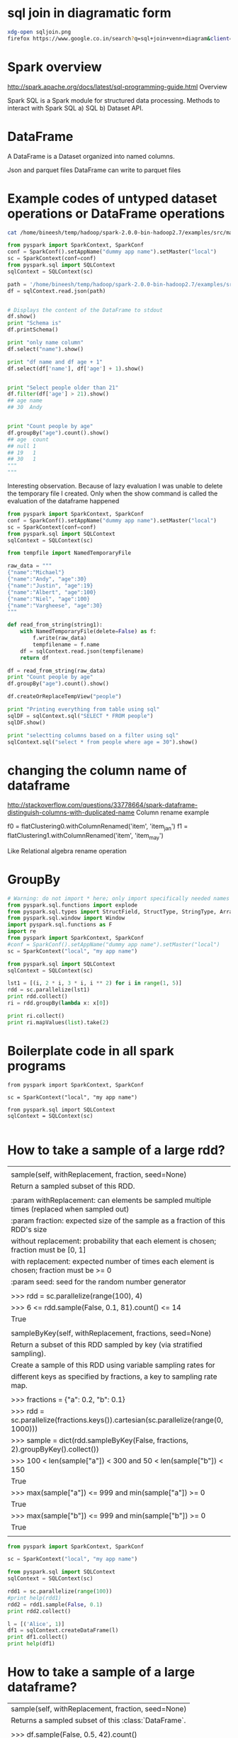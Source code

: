 * sql join in diagramatic form
#+BEGIN_SRC sh
xdg-open sqljoin.png
firefox https://www.google.co.in/search?q=sql+join+venn+diagram&client=ubuntu&hs=cPe&channel=fs&biw=1535&bih=805&tbm=isch&imgil=SXGHjyoV2uc_DM%253A%253Bwgr8RIHzcKDOHM%253Bhttp%25253A%25252F%25252Fwww.codeproject.com%25252FArticles%25252F33052%25252FVisual-Representation-of-SQL-Joins&source=iu&pf=m&fir=SXGHjyoV2uc_DM%253A%252Cwgr8RIHzcKDOHM%252C_&usg=__MfZs8aa97jg__Y52Io4c6KOhYUc%3D&ved=0ahUKEwiZ3ePolvPPAhWLs48KHakxBGgQyjcINA&ei=JNsNWJm7G4vnvgSp45DABg#imgrc=mogSTbjuV7hmkM%3A
#+END_SRC

#+RESULTS:

* Spark overview
http://spark.apache.org/docs/latest/sql-programming-guide.html
Overview

Spark SQL is a Spark module for structured data processing.  
Methods to interact with Spark SQL a) SQL b) Dataset API.
* DataFrame
A DataFrame is a Dataset organized into named columns.

Json and parquet files
DataFrame can write to parquet files
* Example codes of untyped dataset operations or DataFrame operations
#+BEGIN_SRC sh :results output
cat /home/bineesh/temp/hadoop/spark-2.0.0-bin-hadoop2.7/examples/src/main/resources/people.json
#+END_SRC

#+RESULTS:
: {"name":"Michael"}
: {"name":"Andy", "age":30}
: {"name":"Justin", "age":19}

#+BEGIN_SRC python :results output
from pyspark import SparkContext, SparkConf
conf = SparkConf().setAppName("dummy app name").setMaster("local")
sc = SparkContext(conf=conf)
from pyspark.sql import SQLContext
sqlContext = SQLContext(sc)

path = '/home/bineesh/temp/hadoop/spark-2.0.0-bin-hadoop2.7/examples/src/main/resources/people.json'
df = sqlContext.read.json(path)


# Displays the content of the DataFrame to stdout
df.show()
print "Schema is"
df.printSchema()

print "only name column"
df.select("name").show()

print "df name and df age + 1"
df.select(df['name'], df['age'] + 1).show()


print "Select people older than 21"
df.filter(df['age'] > 21).show()
## age name
## 30  Andy


print "Count people by age"
df.groupBy("age").count().show()
## age  count
## null 1
## 19   1
## 30   1
"""
"""
#+END_SRC

#+RESULTS:
#+begin_example
+----+-------+
| age|   name|
+----+-------+
|null|Michael|
|  30|   Andy|
|  19| Justin|
+----+-------+

Schema is
root
 |-- age: long (nullable = true)
 |-- name: string (nullable = true)

only name column
+-------+
|   name|
+-------+
|Michael|
|   Andy|
| Justin|
+-------+

df name and df age + 1
+-------+---------+
|   name|(age + 1)|
+-------+---------+
|Michael|     null|
|   Andy|       31|
| Justin|       20|
+-------+---------+

Select people older than 21
+---+----+
|age|name|
+---+----+
| 30|Andy|
+---+----+

Count people by age
+----+-----+
| age|count|
+----+-----+
|  19|    1|
|null|    1|
|  30|    1|
+----+-----+

#+end_example

Interesting observation.
Because of lazy evaluation I was unable to delete the 
temporary file I created.
Only when the show command is called the evaluation of the dataframe
happened
#+BEGIN_SRC python :results output
from pyspark import SparkContext, SparkConf
conf = SparkConf().setAppName("dummy app name").setMaster("local")
sc = SparkContext(conf=conf)
from pyspark.sql import SQLContext
sqlContext = SQLContext(sc)

from tempfile import NamedTemporaryFile

raw_data = """
{"name":"Michael"}
{"name":"Andy", "age":30}
{"name":"Justin", "age":19}
{"name":"Albert", "age":100}
{"name":"Niel", "age":100}
{"name":"Vargheese", "age":30}
"""

def read_from_string(string1):
    with NamedTemporaryFile(delete=False) as f:
        f.write(raw_data)
        tempfilename = f.name
    df = sqlContext.read.json(tempfilename)
    return df    

df = read_from_string(raw_data)
print "Count people by age"
df.groupBy("age").count().show()

df.createOrReplaceTempView("people")

print "Printing everything from table using sql"
sqlDF = sqlContext.sql("SELECT * FROM people")
sqlDF.show()

print "selectting columns based on a filter using sql"
sqlContext.sql("select * from people where age = 30").show()

#+END_SRC

#+RESULTS:
#+begin_example
Count people by age
+----+-----+
| age|count|
+----+-----+
|  19|    1|
|null|    1|
| 100|    2|
|  30|    2|
+----+-----+

Printing everything from table using sql
+----+---------+
| age|     name|
+----+---------+
|null|  Michael|
|  30|     Andy|
|  19|   Justin|
| 100|   Albert|
| 100|     Niel|
|  30|Vargheese|
+----+---------+

selectting columns based on a filter using sql
+---+---------+
|age|     name|
+---+---------+
| 30|     Andy|
| 30|Vargheese|
+---+---------+

#+end_example



* changing the column name of dataframe
http://stackoverflow.com/questions/33778664/spark-dataframe-distinguish-columns-with-duplicated-name
Column rename example 

f0 = flatClustering0.withColumnRenamed('item', 'item_jan')
f1 = flatClustering1.withColumnRenamed('item', 'item_may')

Like Relational algebra rename operation

* GroupBy
#+BEGIN_SRC python :results output
# Warning: do not import * here; only import specifically needed names
from pyspark.sql.functions import explode
from pyspark.sql.types import StructField, StructType, StringType, ArrayType
from pyspark.sql.window import Window
import pyspark.sql.functions as F
import re
from pyspark import SparkContext, SparkConf
#conf = SparkConf().setAppName("dummy app name").setMaster("local")
sc = SparkContext("local", "my app name")

from pyspark.sql import SQLContext
sqlContext = SQLContext(sc)

lst1 = [(i, 2 * i, 3 * i, i ** 2) for i in range(1, 5)]
rdd = sc.parallelize(lst1)
print rdd.collect()
ri = rdd.groupBy(lambda x: x[0])

print ri.collect()
print ri.mapValues(list).take(2)
#+END_SRC

#+RESULTS:
: [(1, 2, 3, 1), (2, 4, 6, 4), (3, 6, 9, 9), (4, 8, 12, 16)]
: [(1, <pyspark.resultiterable.ResultIterable object at 0x7f18af3c6a10>), (2, <pyspark.resultiterable.ResultIterable object at 0x7f18af3f9dd0>), (3, <pyspark.resultiterable.ResultIterable object at 0x7f18ae92c350>), (4, <pyspark.resultiterable.ResultIterable object at 0x7f18ae92c3d0>)]
: [(1, [(1, 2, 3, 1)]), (2, [(2, 4, 6, 4)])]


* Boilerplate code in all spark programs
#+BEGIN_SRC python results output
from pyspark import SparkContext, SparkConf

sc = SparkContext("local", "my app name")

from pyspark.sql import SQLContext
sqlContext = SQLContext(sc)

#+END_SRC
* How to take a sample of a large rdd?

 |                                                                                            |
 | sample(self, withReplacement, fraction, seed=None)                                         |
 | Return a sampled subset of this RDD.                                                       |
 |                                                                                            |
 | :param withReplacement: can elements be sampled multiple times (replaced when sampled out) |
 | :param fraction: expected size of the sample as a fraction of this RDD's size              |
 | without replacement: probability that each element is chosen; fraction must be [0, 1]      |
 | with replacement: expected number of times each element is chosen; fraction must be >= 0   |
 | :param seed: seed for the random number generator                                          |
 |                                                                                            |
 | >>> rdd = sc.parallelize(range(100), 4)                                                    |
 | >>> 6 <= rdd.sample(False, 0.1, 81).count() <= 14                                          |
 | True                                                                                       |
 |                                                                                            |
 | sampleByKey(self, withReplacement, fractions, seed=None)                                   |
 | Return a subset of this RDD sampled by key (via stratified sampling).                      |
 | Create a sample of this RDD using variable sampling rates for                              |
 | different keys as specified by fractions, a key to sampling rate map.                      |
 |                                                                                            |
 | >>> fractions = {"a": 0.2, "b": 0.1}                                                       |
 | >>> rdd = sc.parallelize(fractions.keys()).cartesian(sc.parallelize(range(0, 1000)))       |
 | >>> sample = dict(rdd.sampleByKey(False, fractions, 2).groupByKey().collect())             |
 | >>> 100 < len(sample["a"]) < 300 and 50 < len(sample["b"]) < 150                           |
 | True                                                                                       |
 | >>> max(sample["a"]) <= 999 and min(sample["a"]) >= 0                                      |
 | True                                                                                       |
 | >>> max(sample["b"]) <= 999 and min(sample["b"]) >= 0                                      |
 | True                                                                                       |
 |                                                                                            |
#+BEGIN_SRC python :results output
from pyspark import SparkContext, SparkConf

sc = SparkContext("local", "my app name")

from pyspark.sql import SQLContext
sqlContext = SQLContext(sc)

rdd1 = sc.parallelize(range(100))
#print help(rdd1)
rdd2 = rdd1.sample(False, 0.1)
print rdd2.collect()

l = [('Alice', 1)]
df1 = sqlContext.createDataFrame(l)
print df1.collect()
print help(df1)
#+END_SRC

* How to take a sample of a large dataframe?
|  sample(self, withReplacement, fraction, seed=None)
 |      Returns a sampled subset of this :class:`DataFrame`.
 |      
 |      >>> df.sample(False, 0.5, 42).count()
 |      2

#+BEGIN_SRC python :results output
from pyspark import SparkContext, SparkConf
from pyspark.sql import Row
sc = SparkContext("local", "my app name")

from pyspark.sql import SQLContext
sqlContext = SQLContext(sc)

lst1 = [Row(name='Name%s' %i, age=i, height=i)  for i in range(1, 101)]
df1 = sc.parallelize(lst1).toDF()
df2 = df1.sample(False, .05)
df2.show()
#+END_SRC

#+RESULTS:
#+begin_example
+---+------+------+
|age|height|  name|
+---+------+------+
|  4|     4| Name4|
| 36|    36|Name36|
| 38|    38|Name38|
| 56|    56|Name56|
| 58|    58|Name58|
| 65|    65|Name65|
+---+------+------+

#+end_example

* How to save rdd as text file?
 | saveAsTextFile(self, path, compressionCodecClass=None)                                   |
 | Save this RDD as a text file, using string representations of elements.                  |
 |                                                                                          |
 | @param path: path to text file                                                           |
 | @param compressionCodecClass: (None by default) string i.e.                              |
 | "org.apache.hadoop.io.compress.GzipCodec"                                                |
 |                                                                                          |
 | >>> tempFile = NamedTemporaryFile(delete=True)                                           |
 | >>> tempFile.close()                                                                     |
 | >>> sc.parallelize(range(10)).saveAsTextFile(tempFile.name)                              |
 | >>> from fileinput import input                                                          |
 | >>> from glob import glob                                                                |
 | >>> ''.join(sorted(input(glob(tempFile.name + "/part-0000*"))))                          |
 | '0\n1\n2\n3\n4\n5\n6\n7\n8\n9\n'                                                         |
 |                                                                                          |
 | Empty lines are tolerated when saving to text files.                                     |
 |                                                                                          |
 | >>> tempFile2 = NamedTemporaryFile(delete=True)                                          |
 | >>> tempFile2.close()                                                                    |
 | >>> sc.parallelize(['', 'foo', '', 'bar', '']).saveAsTextFile(tempFile2.name)            |
 | >>> ''.join(sorted(input(glob(tempFile2.name + "/part-0000*"))))                         |
 | '\n\n\nbar\nfoo\n'                                                                       |
 |                                                                                          |
 | Using compressionCodecClass                                                              |
 |                                                                                          |
 | >>> tempFile3 = NamedTemporaryFile(delete=True)                                          |
 | >>> tempFile3.close()                                                                    |
 | >>> codec = "org.apache.hadoop.io.compress.GzipCodec"                                    |
 | >>> sc.parallelize(['foo', 'bar']).saveAsTextFile(tempFile3.name, codec)                 |
 | >>> from fileinput import input, hook_compressed                                         |
 | >>> result = sorted(input(glob(tempFile3.name + "/part*.gz"), openhook=hook_compressed)) |
 | >>> b''.join(result).decode('utf-8')                                                     |
 | u'bar\nfoo\n'                                                                            |

#+BEGIN_SRC python :results output :tangle yes :tangle /tmp/rdd_save_as_textfile.py

from pyspark import SparkContext, SparkConf
from pyspark.sql import SQLContext
import tempfile
import os
sc = SparkContext("local", "my app name")
sqlContext = SQLContext(sc)

rdd1 = sc.parallelize(range(10))

filename = '/tmp/saved'
os.remove(filename)
rdd1.saveAsTextFile(filename)

#+END_SRC

#+RESULTS:

* How to save rdd to amazon s3?
#+BEGIN_SRC python :results output
from pyspark import SparkContext, SparkConf

sc = SparkContext("local", "my app name")

from pyspark.sql import SQLContext
sqlContext = SQLContext(sc)

import ConfigParser
import os

class S3ConfParser(ConfigParser.ConfigParser):

    def as_dict(self):
        d = dict(self._sections)
        for k in d:
            d[k] = dict(self._defaults, **d[k])
            d[k].pop('__name__', None)
        return d
        
filename = '/home/bineesh/temp/only_stored_locally/s3cfg.liang'
cp = S3ConfParser()
cp.read(filename)
AccessKey = cp.get('default', 'access_key')
SecretKey = cp.get('default', 'secret_key')
AwsBucketName = None
bucket = 'dais-ng'
directory = 'work_bineesh'
full_path = ['block_out_unsorted', 'part.txt']


path = os.path.join(directory, *full_path)


def fileAtS3Path(p, bucket=AwsBucketName):
  return 's3n://{}:{}@{}/{}'.format(AccessKey, SecretKey, bucket, p)

print fileAtS3Path(path, bucket)

path1 = os.path.join(directory, 'to_save_rdd.txt')
print path1
newpath = fileAtS3Path(path1, bucket)
print newpath

rdd1 = sc.parallelize(range(10))
rdd1.saveAsTextFile(newpath)
'''
rdd1.saveAsTextFile(s"s3n://$AccessKey:$SecretKey@$AwsBucketName/temp.txt")
'''
#+END_SRC

#+RESULTS:

* How to create a dataframe from row?

#+BEGIN_SRC python :results output
from pyspark import SparkContext, SparkConf
from pyspark.sql import Row
sc = SparkContext("local", "my app name")

from pyspark.sql import SQLContext
sqlContext = SQLContext(sc)
a = [Row(record_index=376549, ot=[u'vasin_S-7406-2016', u'Vasin', u'V', u'Victor', None, None, u'S-7406-2016'], cluster_id=u'vasin_S-7406-2016', profile_ut=u'WOS:000070627200023', name=u'Vasin, VA', pos=u'3', similarity=0.8161098161098161, rank=1)]

xrdd = sc.parallelize(a)
print xrdd, type(xrdd)
xdf = xrdd.toDF()
print xdf, type(xdf)
#+END_SRC

#+RESULTS:
: ParallelCollectionRDD[0] at parallelize at PythonRDD.scala:475 <class 'pyspark.rdd.RDD'>
: DataFrame[cluster_id: string, name: string, ot: array<string>, pos: string, profile_ut: string, rank: bigint, record_index: bigint, similarity: double] <class 'pyspark.sql.dataframe.DataFrame'>
* Help docstring of dataframes
Help on DataFrame in module pyspark.sql.dataframe object:

class DataFrame(__builtin__.object)
 |  A distributed collection of data grouped into named columns.
 |  
 |  A :class:`DataFrame` is equivalent to a relational table in Spark SQL,
 |  and can be created using various functions in :class:`SQLContext`::
 |  
 |      people = sqlContext.read.parquet("...")
 |  
 |  Once created, it can be manipulated using the various domain-specific-language
 |  (DSL) functions defined in: :class:`DataFrame`, :class:`Column`.
 |  
 |  To select a column from the data frame, use the apply method::
 |  
 |      ageCol = people.age
 |  
 |  A more concrete example::
 |  
 |      # To create DataFrame using SQLContext
 |      people = sqlContext.read.parquet("...")
 |      department = sqlContext.read.parquet("...")
 |  
 |      people.filter(people.age > 30).join(department, people.deptId == department.id)          .groupBy(department.name, "gender").agg({"salary": "avg", "age": "max"})
 |  
 |  .. versionadded:: 1.3
 |  
 |  Methods defined here:
 |  
 |  __getattr__(self, name)
 |      Returns the :class:`Column` denoted by ``name``.
 |      
 |      >>> df.select(df.age).collect()
 |      [Row(age=2), Row(age=5)]
 |      
 |      .. versionadded:: 1.3
 |  
 |  __getitem__(self, item)
 |      Returns the column as a :class:`Column`.
 |      
 |      >>> df.select(df['age']).collect()
 |      [Row(age=2), Row(age=5)]
 |      >>> df[ ["name", "age"]].collect()
 |      [Row(name=u'Alice', age=2), Row(name=u'Bob', age=5)]
 |      >>> df[ df.age > 3 ].collect()
 |      [Row(age=5, name=u'Bob')]
 |      >>> df[df[0] > 3].collect()
 |      [Row(age=5, name=u'Bob')]
 |      
 |      .. versionadded:: 1.3
 |  
 |  __init__(self, jdf, sql_ctx)
 |  
 |  __repr__(self)
 |  
 |  agg(self, *exprs)
 |      Aggregate on the entire :class:`DataFrame` without groups
 |      (shorthand for ``df.groupBy.agg()``).
 |      
 |      >>> df.agg({"age": "max"}).collect()
 |      [Row(max(age)=5)]
 |      >>> from pyspark.sql import functions as F
 |      >>> df.agg(F.min(df.age)).collect()
 |      [Row(min(age)=2)]
 |      
 |      .. versionadded:: 1.3
 |  
 |  alias(self, alias)
 |      Returns a new :class:`DataFrame` with an alias set.
 |      
 |      >>> from pyspark.sql.functions import *
 |      >>> df_as1 = df.alias("df_as1")
 |      >>> df_as2 = df.alias("df_as2")
 |      >>> joined_df = df_as1.join(df_as2, col("df_as1.name") == col("df_as2.name"), 'inner')
 |      >>> joined_df.select("df_as1.name", "df_as2.name", "df_as2.age").collect()
 |      [Row(name=u'Bob', name=u'Bob', age=5), Row(name=u'Alice', name=u'Alice', age=2)]
 |      
 |      .. versionadded:: 1.3
 |  
 |  approxQuantile(self, col, probabilities, relativeError)
 |      Calculates the approximate quantiles of a numerical column of a
 |      DataFrame.
 |      
 |      The result of this algorithm has the following deterministic bound:
 |      If the DataFrame has N elements and if we request the quantile at
 |      probability `p` up to error `err`, then the algorithm will return
 |      a sample `x` from the DataFrame so that the *exact* rank of `x` is
 |      close to (p * N). More precisely,
 |      
 |        floor((p - err) * N) <= rank(x) <= ceil((p + err) * N).
 |      
 |      This method implements a variation of the Greenwald-Khanna
 |      algorithm (with some speed optimizations). The algorithm was first
 |      present in [[http://dx.doi.org/10.1145/375663.375670
 |      Space-efficient Online Computation of Quantile Summaries]]
 |      by Greenwald and Khanna.
 |      
 |      :param col: the name of the numerical column
 |      :param probabilities: a list of quantile probabilities
 |        Each number must belong to [0, 1].
 |        For example 0 is the minimum, 0.5 is the median, 1 is the maximum.
 |      :param relativeError:  The relative target precision to achieve
 |        (>= 0). If set to zero, the exact quantiles are computed, which
 |        could be very expensive. Note that values greater than 1 are
 |        accepted but give the same result as 1.
 |      :return:  the approximate quantiles at the given probabilities
 |      
 |      .. versionadded:: 2.0
 |  
 |  cache(self)
 |      Persists with the default storage level (C{MEMORY_ONLY}).
 |      
 |      .. versionadded:: 1.3
 |  
 |  coalesce(self, numPartitions)
 |      Returns a new :class:`DataFrame` that has exactly `numPartitions` partitions.
 |      
 |      Similar to coalesce defined on an :class:`RDD`, this operation results in a
 |      narrow dependency, e.g. if you go from 1000 partitions to 100 partitions,
 |      there will not be a shuffle, instead each of the 100 new partitions will
 |      claim 10 of the current partitions.
 |      
 |      >>> df.coalesce(1).rdd.getNumPartitions()
 |      1
 |      
 |      .. versionadded:: 1.4
 |  
 |  collect(self)
 |      Returns all the records as a list of :class:`Row`.
 |      
 |      >>> df.collect()
 |      [Row(age=2, name=u'Alice'), Row(age=5, name=u'Bob')]
 |      
 |      .. versionadded:: 1.3
 |  
 |  corr(self, col1, col2, method=None)
 |      Calculates the correlation of two columns of a DataFrame as a double value.
 |      Currently only supports the Pearson Correlation Coefficient.
 |      :func:`DataFrame.corr` and :func:`DataFrameStatFunctions.corr` are aliases of each other.
 |      
 |      :param col1: The name of the first column
 |      :param col2: The name of the second column
 |      :param method: The correlation method. Currently only supports "pearson"
 |      
 |      .. versionadded:: 1.4
 |  
 |  count(self)
 |      Returns the number of rows in this :class:`DataFrame`.
 |      
 |      >>> df.count()
 |      2
 |      
 |      .. versionadded:: 1.3
 |  
 |  cov(self, col1, col2)
 |      Calculate the sample covariance for the given columns, specified by their names, as a
 |      double value. :func:`DataFrame.cov` and :func:`DataFrameStatFunctions.cov` are aliases.
 |      
 |      :param col1: The name of the first column
 |      :param col2: The name of the second column
 |      
 |      .. versionadded:: 1.4
 |  
 |  createOrReplaceTempView(self, name)
 |      Creates or replaces a temporary view with this DataFrame.
 |      
 |      The lifetime of this temporary table is tied to the :class:`SparkSession`
 |      that was used to create this :class:`DataFrame`.
 |      
 |      >>> df.createOrReplaceTempView("people")
 |      >>> df2 = df.filter(df.age > 3)
 |      >>> df2.createOrReplaceTempView("people")
 |      >>> df3 = spark.sql("select * from people")
 |      >>> sorted(df3.collect()) == sorted(df2.collect())
 |      True
 |      >>> spark.catalog.dropTempView("people")
 |      
 |      .. versionadded:: 2.0
 |  
 |  createTempView(self, name)
 |      Creates a temporary view with this DataFrame.
 |      
 |      The lifetime of this temporary table is tied to the :class:`SparkSession`
 |      that was used to create this :class:`DataFrame`.
 |      throws :class:`TempTableAlreadyExistsException`, if the view name already exists in the
 |      catalog.
 |      
 |      >>> df.createTempView("people")
 |      >>> df2 = spark.sql("select * from people")
 |      >>> sorted(df.collect()) == sorted(df2.collect())
 |      True
 |      >>> df.createTempView("people")  # doctest: +IGNORE_EXCEPTION_DETAIL
 |      Traceback (most recent call last):
 |      ...
 |      AnalysisException: u"Temporary table 'people' already exists;"
 |      >>> spark.catalog.dropTempView("people")
 |      
 |      .. versionadded:: 2.0
 |  
 |  crosstab(self, col1, col2)
 |      Computes a pair-wise frequency table of the given columns. Also known as a contingency
 |      table. The number of distinct values for each column should be less than 1e4. At most 1e6
 |      non-zero pair frequencies will be returned.
 |      The first column of each row will be the distinct values of `col1` and the column names
 |      will be the distinct values of `col2`. The name of the first column will be `$col1_$col2`.
 |      Pairs that have no occurrences will have zero as their counts.
 |      :func:`DataFrame.crosstab` and :func:`DataFrameStatFunctions.crosstab` are aliases.
 |      
 |      :param col1: The name of the first column. Distinct items will make the first item of
 |          each row.
 |      :param col2: The name of the second column. Distinct items will make the column names
 |          of the DataFrame.
 |      
 |      .. versionadded:: 1.4
 |  
 |  cube(self, *cols)
 |      Create a multi-dimensional cube for the current :class:`DataFrame` using
 |      the specified columns, so we can run aggregation on them.
 |      
 |      >>> df.cube("name", df.age).count().orderBy("name", "age").show()
 |      +-----+----+-----+
 |      | name| age|count|
 |      +-----+----+-----+
 |      | null|null|    2|
 |      | null|   2|    1|
 |      | null|   5|    1|
 |      |Alice|null|    1|
 |      |Alice|   2|    1|
 |      |  Bob|null|    1|
 |      |  Bob|   5|    1|
 |      +-----+----+-----+
 |      
 |      .. versionadded:: 1.4
 |  
 |  describe(self, *cols)
 |      Computes statistics for numeric columns.
 |      
 |      This include count, mean, stddev, min, and max. If no columns are
 |      given, this function computes statistics for all numerical columns.
 |      
 |      .. note:: This function is meant for exploratory data analysis, as we make no         guarantee about the backward compatibility of the schema of the resulting DataFrame.
 |      
 |      >>> df.describe().show()
 |      +-------+------------------+
 |      |summary|               age|
 |      +-------+------------------+
 |      |  count|                 2|
 |      |   mean|               3.5|
 |      | stddev|2.1213203435596424|
 |      |    min|                 2|
 |      |    max|                 5|
 |      +-------+------------------+
 |      >>> df.describe(['age', 'name']).show()
 |      +-------+------------------+-----+
 |      |summary|               age| name|
 |      +-------+------------------+-----+
 |      |  count|                 2|    2|
 |      |   mean|               3.5| null|
 |      | stddev|2.1213203435596424| null|
 |      |    min|                 2|Alice|
 |      |    max|                 5|  Bob|
 |      +-------+------------------+-----+
 |      
 |      .. versionadded:: 1.3.1
 |  
 |  distinct(self)
 |      Returns a new :class:`DataFrame` containing the distinct rows in this :class:`DataFrame`.
 |      
 |      >>> df.distinct().count()
 |      2
 |      
 |      .. versionadded:: 1.3
 |  
 |  drop(self, col)
 |      Returns a new :class:`DataFrame` that drops the specified column.
 |      
 |      :param col: a string name of the column to drop, or a
 |          :class:`Column` to drop.
 |      
 |      >>> df.drop('age').collect()
 |      [Row(name=u'Alice'), Row(name=u'Bob')]
 |      
 |      >>> df.drop(df.age).collect()
 |      [Row(name=u'Alice'), Row(name=u'Bob')]
 |      
 |      >>> df.join(df2, df.name == df2.name, 'inner').drop(df.name).collect()
 |      [Row(age=5, height=85, name=u'Bob')]
 |      
 |      >>> df.join(df2, df.name == df2.name, 'inner').drop(df2.name).collect()
 |      [Row(age=5, name=u'Bob', height=85)]
 |      
 |      .. versionadded:: 1.4
 |  
 |  dropDuplicates(self, subset=None)
 |      Return a new :class:`DataFrame` with duplicate rows removed,
 |      optionally only considering certain columns.
 |      
 |      :func:`drop_duplicates` is an alias for :func:`dropDuplicates`.
 |      
 |      >>> from pyspark.sql import Row
 |      >>> df = sc.parallelize([ \
 |      ...     Row(name='Alice', age=5, height=80), \
 |      ...     Row(name='Alice', age=5, height=80), \
 |      ...     Row(name='Alice', age=10, height=80)]).toDF()
 |      >>> df.dropDuplicates().show()
 |      +---+------+-----+
 |      |age|height| name|
 |      +---+------+-----+
 |      |  5|    80|Alice|
 |      | 10|    80|Alice|
 |      +---+------+-----+
 |      
 |      >>> df.dropDuplicates(['name', 'height']).show()
 |      +---+------+-----+
 |      |age|height| name|
 |      +---+------+-----+
 |      |  5|    80|Alice|
 |      +---+------+-----+
 |      
 |      .. versionadded:: 1.4
 |  
 |  drop_duplicates = dropDuplicates(self, subset=None)
 |      :func:`drop_duplicates` is an alias for :func:`dropDuplicates`.
 |      
 |      .. versionadded:: 1.4
 |  
 |  dropna(self, how='any', thresh=None, subset=None)
 |      Returns a new :class:`DataFrame` omitting rows with null values.
 |      :func:`DataFrame.dropna` and :func:`DataFrameNaFunctions.drop` are aliases of each other.
 |      
 |      :param how: 'any' or 'all'.
 |          If 'any', drop a row if it contains any nulls.
 |          If 'all', drop a row only if all its values are null.
 |      :param thresh: int, default None
 |          If specified, drop rows that have less than `thresh` non-null values.
 |          This overwrites the `how` parameter.
 |      :param subset: optional list of column names to consider.
 |      
 |      >>> df4.na.drop().show()
 |      +---+------+-----+
 |      |age|height| name|
 |      +---+------+-----+
 |      | 10|    80|Alice|
 |      +---+------+-----+
 |      
 |      .. versionadded:: 1.3.1
 |  
 |  explain(self, extended=False)
 |      Prints the (logical and physical) plans to the console for debugging purpose.
 |      
 |      :param extended: boolean, default ``False``. If ``False``, prints only the physical plan.
 |      
 |      >>> df.explain()
 |      == Physical Plan ==
 |      Scan ExistingRDD[age#0,name#1]
 |      
 |      >>> df.explain(True)
 |      == Parsed Logical Plan ==
 |      ...
 |      == Analyzed Logical Plan ==
 |      ...
 |      == Optimized Logical Plan ==
 |      ...
 |      == Physical Plan ==
 |      ...
 |      
 |      .. versionadded:: 1.3
 |  
 |  fillna(self, value, subset=None)
 |      Replace null values, alias for ``na.fill()``.
 |      :func:`DataFrame.fillna` and :func:`DataFrameNaFunctions.fill` are aliases of each other.
 |      
 |      :param value: int, long, float, string, or dict.
 |          Value to replace null values with.
 |          If the value is a dict, then `subset` is ignored and `value` must be a mapping
 |          from column name (string) to replacement value. The replacement value must be
 |          an int, long, float, or string.
 |      :param subset: optional list of column names to consider.
 |          Columns specified in subset that do not have matching data type are ignored.
 |          For example, if `value` is a string, and subset contains a non-string column,
 |          then the non-string column is simply ignored.
 |      
 |      >>> df4.na.fill(50).show()
 |      +---+------+-----+
 |      |age|height| name|
 |      +---+------+-----+
 |      | 10|    80|Alice|
 |      |  5|    50|  Bob|
 |      | 50|    50|  Tom|
 |      | 50|    50| null|
 |      +---+------+-----+
 |      
 |      >>> df4.na.fill({'age': 50, 'name': 'unknown'}).show()
 |      +---+------+-------+
 |      |age|height|   name|
 |      +---+------+-------+
 |      | 10|    80|  Alice|
 |      |  5|  null|    Bob|
 |      | 50|  null|    Tom|
 |      | 50|  null|unknown|
 |      +---+------+-------+
 |      
 |      .. versionadded:: 1.3.1
 |  
 |  filter(self, condition)
 |      Filters rows using the given condition.
 |      
 |      :func:`where` is an alias for :func:`filter`.
 |      
 |      :param condition: a :class:`Column` of :class:`types.BooleanType`
 |          or a string of SQL expression.
 |      
 |      >>> df.filter(df.age > 3).collect()
 |      [Row(age=5, name=u'Bob')]
 |      >>> df.where(df.age == 2).collect()
 |      [Row(age=2, name=u'Alice')]
 |      
 |      >>> df.filter("age > 3").collect()
 |      [Row(age=5, name=u'Bob')]
 |      >>> df.where("age = 2").collect()
 |      [Row(age=2, name=u'Alice')]
 |      
 |      .. versionadded:: 1.3
 |  
 |  first(self)
 |      Returns the first row as a :class:`Row`.
 |      
 |      >>> df.first()
 |      Row(age=2, name=u'Alice')
 |      
 |      .. versionadded:: 1.3
 |  
 |  foreach(self, f)
 |      Applies the ``f`` function to all :class:`Row` of this :class:`DataFrame`.
 |      
 |      This is a shorthand for ``df.rdd.foreach()``.
 |      
 |      >>> def f(person):
 |      ...     print(person.name)
 |      >>> df.foreach(f)
 |      
 |      .. versionadded:: 1.3
 |  
 |  foreachPartition(self, f)
 |      Applies the ``f`` function to each partition of this :class:`DataFrame`.
 |      
 |      This a shorthand for ``df.rdd.foreachPartition()``.
 |      
 |      >>> def f(people):
 |      ...     for person in people:
 |      ...         print(person.name)
 |      >>> df.foreachPartition(f)
 |      
 |      .. versionadded:: 1.3
 |  
 |  freqItems(self, cols, support=None)
 |      Finding frequent items for columns, possibly with false positives. Using the
 |      frequent element count algorithm described in
 |      "http://dx.doi.org/10.1145/762471.762473, proposed by Karp, Schenker, and Papadimitriou".
 |      :func:`DataFrame.freqItems` and :func:`DataFrameStatFunctions.freqItems` are aliases.
 |      
 |      .. note::  This function is meant for exploratory data analysis, as we make no         guarantee about the backward compatibility of the schema of the resulting DataFrame.
 |      
 |      :param cols: Names of the columns to calculate frequent items for as a list or tuple of
 |          strings.
 |      :param support: The frequency with which to consider an item 'frequent'. Default is 1%.
 |          The support must be greater than 1e-4.
 |      
 |      .. versionadded:: 1.4
 |  
 |  groupBy(self, *cols)
 |      Groups the :class:`DataFrame` using the specified columns,
 |      so we can run aggregation on them. See :class:`GroupedData`
 |      for all the available aggregate functions.
 |      
 |      :func:`groupby` is an alias for :func:`groupBy`.
 |      
 |      :param cols: list of columns to group by.
 |          Each element should be a column name (string) or an expression (:class:`Column`).
 |      
 |      >>> df.groupBy().avg().collect()
 |      [Row(avg(age)=3.5)]
 |      >>> sorted(df.groupBy('name').agg({'age': 'mean'}).collect())
 |      [Row(name=u'Alice', avg(age)=2.0), Row(name=u'Bob', avg(age)=5.0)]
 |      >>> sorted(df.groupBy(df.name).avg().collect())
 |      [Row(name=u'Alice', avg(age)=2.0), Row(name=u'Bob', avg(age)=5.0)]
 |      >>> sorted(df.groupBy(['name', df.age]).count().collect())
 |      [Row(name=u'Alice', age=2, count=1), Row(name=u'Bob', age=5, count=1)]
 |      
 |      .. versionadded:: 1.3
 |  
 |  groupby = groupBy(self, *cols)
 |      :func:`groupby` is an alias for :func:`groupBy`.
 |      
 |      .. versionadded:: 1.4
 |  
 |  head(self, n=None)
 |      Returns the first ``n`` rows.
 |      
 |      Note that this method should only be used if the resulting array is expected
 |      to be small, as all the data is loaded into the driver's memory.
 |      
 |      :param n: int, default 1. Number of rows to return.
 |      :return: If n is greater than 1, return a list of :class:`Row`.
 |          If n is 1, return a single Row.
 |      
 |      >>> df.head()
 |      Row(age=2, name=u'Alice')
 |      >>> df.head(1)
 |      [Row(age=2, name=u'Alice')]
 |      
 |      .. versionadded:: 1.3
 |  
 |  intersect(self, other)
 |      Return a new :class:`DataFrame` containing rows only in
 |      both this frame and another frame.
 |      
 |      This is equivalent to `INTERSECT` in SQL.
 |      
 |      .. versionadded:: 1.3
 |  
 |  isLocal(self)
 |      Returns ``True`` if the :func:`collect` and :func:`take` methods can be run locally
 |      (without any Spark executors).
 |      
 |      .. versionadded:: 1.3
 |  
 |  join(self, other, on=None, how=None)
 |      Joins with another :class:`DataFrame`, using the given join expression.
 |      
 |      :param other: Right side of the join
 |      :param on: a string for the join column name, a list of column names,
 |          a join expression (Column), or a list of Columns.
 |          If `on` is a string or a list of strings indicating the name of the join column(s),
 |          the column(s) must exist on both sides, and this performs an equi-join.
 |      :param how: str, default 'inner'.
 |          One of `inner`, `outer`, `left_outer`, `right_outer`, `leftsemi`.
 |      
 |      The following performs a full outer join between ``df1`` and ``df2``.
 |      
 |      >>> df.join(df2, df.name == df2.name, 'outer').select(df.name, df2.height).collect()
 |      [Row(name=None, height=80), Row(name=u'Bob', height=85), Row(name=u'Alice', height=None)]
 |      
 |      >>> df.join(df2, 'name', 'outer').select('name', 'height').collect()
 |      [Row(name=u'Tom', height=80), Row(name=u'Bob', height=85), Row(name=u'Alice', height=None)]
 |      
 |      >>> cond = [df.name == df3.name, df.age == df3.age]
 |      >>> df.join(df3, cond, 'outer').select(df.name, df3.age).collect()
 |      [Row(name=u'Alice', age=2), Row(name=u'Bob', age=5)]
 |      
 |      >>> df.join(df2, 'name').select(df.name, df2.height).collect()
 |      [Row(name=u'Bob', height=85)]
 |      
 |      >>> df.join(df4, ['name', 'age']).select(df.name, df.age).collect()
 |      [Row(name=u'Bob', age=5)]
 |      
 |      .. versionadded:: 1.3
 |  
 |  limit(self, num)
 |      Limits the result count to the number specified.
 |      
 |      >>> df.limit(1).collect()
 |      [Row(age=2, name=u'Alice')]
 |      >>> df.limit(0).collect()
 |      []
 |      
 |      .. versionadded:: 1.3
 |  
 |  orderBy = sort(self, *cols, **kwargs)
 |  
 |  persist(self, storageLevel=StorageLevel(False, True, False, False, 1))
 |      Sets the storage level to persist its values across operations
 |      after the first time it is computed. This can only be used to assign
 |      a new storage level if the RDD does not have a storage level set yet.
 |      If no storage level is specified defaults to (C{MEMORY_ONLY}).
 |      
 |      .. versionadded:: 1.3
 |  
 |  printSchema(self)
 |      Prints out the schema in the tree format.
 |      
 |      >>> df.printSchema()
 |      root
 |       |-- age: integer (nullable = true)
 |       |-- name: string (nullable = true)
 |      <BLANKLINE>
 |      
 |      .. versionadded:: 1.3
 |  
 |  randomSplit(self, weights, seed=None)
 |      Randomly splits this :class:`DataFrame` with the provided weights.
 |      
 |      :param weights: list of doubles as weights with which to split the DataFrame. Weights will
 |          be normalized if they don't sum up to 1.0.
 |      :param seed: The seed for sampling.
 |      
 |      >>> splits = df4.randomSplit([1.0, 2.0], 24)
 |      >>> splits[0].count()
 |      1
 |      
 |      >>> splits[1].count()
 |      3
 |      
 |      .. versionadded:: 1.4
 |  
 |  registerTempTable(self, name)
 |      Registers this RDD as a temporary table using the given name.
 |      
 |      The lifetime of this temporary table is tied to the :class:`SQLContext`
 |      that was used to create this :class:`DataFrame`.
 |      
 |      >>> df.registerTempTable("people")
 |      >>> df2 = spark.sql("select * from people")
 |      >>> sorted(df.collect()) == sorted(df2.collect())
 |      True
 |      >>> spark.catalog.dropTempView("people")
 |      
 |      .. note:: Deprecated in 2.0, use createOrReplaceTempView instead.
 |      
 |      .. versionadded:: 1.3
 |  
 |  repartition(self, numPartitions, *cols)
 |      Returns a new :class:`DataFrame` partitioned by the given partitioning expressions. The
 |      resulting DataFrame is hash partitioned.
 |      
 |      ``numPartitions`` can be an int to specify the target number of partitions or a Column.
 |      If it is a Column, it will be used as the first partitioning column. If not specified,
 |      the default number of partitions is used.
 |      
 |      .. versionchanged:: 1.6
 |         Added optional arguments to specify the partitioning columns. Also made numPartitions
 |         optional if partitioning columns are specified.
 |      
 |      >>> df.repartition(10).rdd.getNumPartitions()
 |      10
 |      >>> data = df.union(df).repartition("age")
 |      >>> data.show()
 |      +---+-----+
 |      |age| name|
 |      +---+-----+
 |      |  5|  Bob|
 |      |  5|  Bob|
 |      |  2|Alice|
 |      |  2|Alice|
 |      +---+-----+
 |      >>> data = data.repartition(7, "age")
 |      >>> data.show()
 |      +---+-----+
 |      |age| name|
 |      +---+-----+
 |      |  5|  Bob|
 |      |  5|  Bob|
 |      |  2|Alice|
 |      |  2|Alice|
 |      +---+-----+
 |      >>> data.rdd.getNumPartitions()
 |      7
 |      >>> data = data.repartition("name", "age")
 |      >>> data.show()
 |      +---+-----+
 |      |age| name|
 |      +---+-----+
 |      |  5|  Bob|
 |      |  5|  Bob|
 |      |  2|Alice|
 |      |  2|Alice|
 |      +---+-----+
 |      
 |      .. versionadded:: 1.3
 |  
 |  replace(self, to_replace, value, subset=None)
 |      Returns a new :class:`DataFrame` replacing a value with another value.
 |      :func:`DataFrame.replace` and :func:`DataFrameNaFunctions.replace` are
 |      aliases of each other.
 |      
 |      :param to_replace: int, long, float, string, or list.
 |          Value to be replaced.
 |          If the value is a dict, then `value` is ignored and `to_replace` must be a
 |          mapping from column name (string) to replacement value. The value to be
 |          replaced must be an int, long, float, or string.
 |      :param value: int, long, float, string, or list.
 |          Value to use to replace holes.
 |          The replacement value must be an int, long, float, or string. If `value` is a
 |          list or tuple, `value` should be of the same length with `to_replace`.
 |      :param subset: optional list of column names to consider.
 |          Columns specified in subset that do not have matching data type are ignored.
 |          For example, if `value` is a string, and subset contains a non-string column,
 |          then the non-string column is simply ignored.
 |      
 |      >>> df4.na.replace(10, 20).show()
 |      +----+------+-----+
 |      | age|height| name|
 |      +----+------+-----+
 |      |  20|    80|Alice|
 |      |   5|  null|  Bob|
 |      |null|  null|  Tom|
 |      |null|  null| null|
 |      +----+------+-----+
 |      
 |      >>> df4.na.replace(['Alice', 'Bob'], ['A', 'B'], 'name').show()
 |      +----+------+----+
 |      | age|height|name|
 |      +----+------+----+
 |      |  10|    80|   A|
 |      |   5|  null|   B|
 |      |null|  null| Tom|
 |      |null|  null|null|
 |      +----+------+----+
 |      
 |      .. versionadded:: 1.4
 |  
 |  rollup(self, *cols)
 |      Create a multi-dimensional rollup for the current :class:`DataFrame` using
 |      the specified columns, so we can run aggregation on them.
 |      
 |      >>> df.rollup("name", df.age).count().orderBy("name", "age").show()
 |      +-----+----+-----+
 |      | name| age|count|
 |      +-----+----+-----+
 |      | null|null|    2|
 |      |Alice|null|    1|
 |      |Alice|   2|    1|
 |      |  Bob|null|    1|
 |      |  Bob|   5|    1|
 |      +-----+----+-----+
 |      
 |      .. versionadded:: 1.4
 |  
 |  sample(self, withReplacement, fraction, seed=None)
 |      Returns a sampled subset of this :class:`DataFrame`.
 |      
 |      >>> df.sample(False, 0.5, 42).count()
 |      2
 |      
 |      .. versionadded:: 1.3
 |  
 |  sampleBy(self, col, fractions, seed=None)
 |      Returns a stratified sample without replacement based on the
 |      fraction given on each stratum.
 |      
 |      :param col: column that defines strata
 |      :param fractions:
 |          sampling fraction for each stratum. If a stratum is not
 |          specified, we treat its fraction as zero.
 |      :param seed: random seed
 |      :return: a new DataFrame that represents the stratified sample
 |      
 |      >>> from pyspark.sql.functions import col
 |      >>> dataset = sqlContext.range(0, 100).select((col("id") % 3).alias("key"))
 |      >>> sampled = dataset.sampleBy("key", fractions={0: 0.1, 1: 0.2}, seed=0)
 |      >>> sampled.groupBy("key").count().orderBy("key").show()
 |      +---+-----+
 |      |key|count|
 |      +---+-----+
 |      |  0|    5|
 |      |  1|    9|
 |      +---+-----+
 |      
 |      .. versionadded:: 1.5
 |  
 |  select(self, *cols)
 |      Projects a set of expressions and returns a new :class:`DataFrame`.
 |      
 |      :param cols: list of column names (string) or expressions (:class:`Column`).
 |          If one of the column names is '*', that column is expanded to include all columns
 |          in the current DataFrame.
 |      
 |      >>> df.select('*').collect()
 |      [Row(age=2, name=u'Alice'), Row(age=5, name=u'Bob')]
 |      >>> df.select('name', 'age').collect()
 |      [Row(name=u'Alice', age=2), Row(name=u'Bob', age=5)]
 |      >>> df.select(df.name, (df.age + 10).alias('age')).collect()
 |      [Row(name=u'Alice', age=12), Row(name=u'Bob', age=15)]
 |      
 |      .. versionadded:: 1.3
 |  
 |  selectExpr(self, *expr)
 |      Projects a set of SQL expressions and returns a new :class:`DataFrame`.
 |      
 |      This is a variant of :func:`select` that accepts SQL expressions.
 |      
 |      >>> df.selectExpr("age * 2", "abs(age)").collect()
 |      [Row((age * 2)=4, abs(age)=2), Row((age * 2)=10, abs(age)=5)]
 |      
 |      .. versionadded:: 1.3
 |  
 |  show(self, n=20, truncate=True)
 |      Prints the first ``n`` rows to the console.
 |      
 |      :param n: Number of rows to show.
 |      :param truncate: Whether truncate long strings and align cells right.
 |      
 |      >>> df
 |      DataFrame[age: int, name: string]
 |      >>> df.show()
 |      +---+-----+
 |      |age| name|
 |      +---+-----+
 |      |  2|Alice|
 |      |  5|  Bob|
 |      +---+-----+
 |      
 |      .. versionadded:: 1.3
 |  
 |  sort(self, *cols, **kwargs)
 |      Returns a new :class:`DataFrame` sorted by the specified column(s).
 |      
 |      :param cols: list of :class:`Column` or column names to sort by.
 |      :param ascending: boolean or list of boolean (default True).
 |          Sort ascending vs. descending. Specify list for multiple sort orders.
 |          If a list is specified, length of the list must equal length of the `cols`.
 |      
 |      >>> df.sort(df.age.desc()).collect()
 |      [Row(age=5, name=u'Bob'), Row(age=2, name=u'Alice')]
 |      >>> df.sort("age", ascending=False).collect()
 |      [Row(age=5, name=u'Bob'), Row(age=2, name=u'Alice')]
 |      >>> df.orderBy(df.age.desc()).collect()
 |      [Row(age=5, name=u'Bob'), Row(age=2, name=u'Alice')]
 |      >>> from pyspark.sql.functions import *
 |      >>> df.sort(asc("age")).collect()
 |      [Row(age=2, name=u'Alice'), Row(age=5, name=u'Bob')]
 |      >>> df.orderBy(desc("age"), "name").collect()
 |      [Row(age=5, name=u'Bob'), Row(age=2, name=u'Alice')]
 |      >>> df.orderBy(["age", "name"], ascending=[0, 1]).collect()
 |      [Row(age=5, name=u'Bob'), Row(age=2, name=u'Alice')]
 |      
 |      .. versionadded:: 1.3
 |  
 |  sortWithinPartitions(self, *cols, **kwargs)
 |      Returns a new :class:`DataFrame` with each partition sorted by the specified column(s).
 |      
 |      :param cols: list of :class:`Column` or column names to sort by.
 |      :param ascending: boolean or list of boolean (default True).
 |          Sort ascending vs. descending. Specify list for multiple sort orders.
 |          If a list is specified, length of the list must equal length of the `cols`.
 |      
 |      >>> df.sortWithinPartitions("age", ascending=False).show()
 |      +---+-----+
 |      |age| name|
 |      +---+-----+
 |      |  2|Alice|
 |      |  5|  Bob|
 |      +---+-----+
 |      
 |      .. versionadded:: 1.6
 |  
 |  subtract(self, other)
 |      Return a new :class:`DataFrame` containing rows in this frame
 |      but not in another frame.
 |      
 |      This is equivalent to `EXCEPT` in SQL.
 |      
 |      .. versionadded:: 1.3
 |  
 |  take(self, num)
 |      Returns the first ``num`` rows as a :class:`list` of :class:`Row`.
 |      
 |      >>> df.take(2)
 |      [Row(age=2, name=u'Alice'), Row(age=5, name=u'Bob')]
 |      
 |      .. versionadded:: 1.3
 |  
 |  toDF(self, *cols)
 |      Returns a new class:`DataFrame` that with new specified column names
 |      
 |      :param cols: list of new column names (string)
 |      
 |      >>> df.toDF('f1', 'f2').collect()
 |      [Row(f1=2, f2=u'Alice'), Row(f1=5, f2=u'Bob')]
 |  
 |  toJSON(self, use_unicode=True)
 |      Converts a :class:`DataFrame` into a :class:`RDD` of string.
 |      
 |      Each row is turned into a JSON document as one element in the returned RDD.
 |      
 |      >>> df.toJSON().first()
 |      u'{"age":2,"name":"Alice"}'
 |      
 |      .. versionadded:: 1.3
 |  
 |  toLocalIterator(self)
 |      Returns an iterator that contains all of the rows in this :class:`DataFrame`.
 |      The iterator will consume as much memory as the largest partition in this DataFrame.
 |      
 |      >>> list(df.toLocalIterator())
 |      [Row(age=2, name=u'Alice'), Row(age=5, name=u'Bob')]
 |      
 |      .. versionadded:: 2.0
 |  
 |  toPandas(self)
 |      Returns the contents of this :class:`DataFrame` as Pandas ``pandas.DataFrame``.
 |      
 |      Note that this method should only be used if the resulting Pandas's DataFrame is expected
 |      to be small, as all the data is loaded into the driver's memory.
 |      
 |      This is only available if Pandas is installed and available.
 |      
 |      >>> df.toPandas()  # doctest: +SKIP
 |         age   name
 |      0    2  Alice
 |      1    5    Bob
 |      
 |      .. versionadded:: 1.3
 |  
 |  union(self, other)
 |      Return a new :class:`DataFrame` containing union of rows in this
 |      frame and another frame.
 |      
 |      This is equivalent to `UNION ALL` in SQL. To do a SQL-style set union
 |      (that does deduplication of elements), use this function followed by a distinct.
 |      
 |      .. versionadded:: 2.0
 |  
 |  unionAll(self, other)
 |      Return a new :class:`DataFrame` containing union of rows in this
 |      frame and another frame.
 |      
 |      .. note:: Deprecated in 2.0, use union instead.
 |      
 |      .. versionadded:: 1.3
 |  
 |  unpersist(self, blocking=False)
 |      Marks the :class:`DataFrame` as non-persistent, and remove all blocks for it from
 |      memory and disk.
 |      
 |      .. note:: `blocking` default has changed to False to match Scala in 2.0.
 |      
 |      .. versionadded:: 1.3
 |  
 |  where = filter(self, condition)
 |      :func:`where` is an alias for :func:`filter`.
 |      
 |      .. versionadded:: 1.3
 |  
 |  withColumn(self, colName, col)
 |      Returns a new :class:`DataFrame` by adding a column or replacing the
 |      existing column that has the same name.
 |      
 |      :param colName: string, name of the new column.
 |      :param col: a :class:`Column` expression for the new column.
 |      
 |      >>> df.withColumn('age2', df.age + 2).collect()
 |      [Row(age=2, name=u'Alice', age2=4), Row(age=5, name=u'Bob', age2=7)]
 |      
 |      .. versionadded:: 1.3
 |  
 |  withColumnRenamed(self, existing, new)
 |      Returns a new :class:`DataFrame` by renaming an existing column.
 |      
 |      :param existing: string, name of the existing column to rename.
 |      :param col: string, new name of the column.
 |      
 |      >>> df.withColumnRenamed('age', 'age2').collect()
 |      [Row(age2=2, name=u'Alice'), Row(age2=5, name=u'Bob')]
 |      
 |      .. versionadded:: 1.3
 |  
 |  ----------------------------------------------------------------------
 |  Data descriptors defined here:
 |  
 |  __dict__
 |      dictionary for instance variables (if defined)
 |  
 |  __weakref__
 |      list of weak references to the object (if defined)
 |  
 |  columns
 |      Returns all column names as a list.
 |      
 |      >>> df.columns
 |      ['age', 'name']
 |      
 |      .. versionadded:: 1.3
 |  
 |  dtypes
 |      Returns all column names and their data types as a list.
 |      
 |      >>> df.dtypes
 |      [('age', 'int'), ('name', 'string')]
 |      
 |      .. versionadded:: 1.3
 |  
 |  isStreaming
 |      Returns true if this :class:`Dataset` contains one or more sources that continuously
 |      return data as it arrives. A :class:`Dataset` that reads data from a streaming source
 |      must be executed as a :class:`StreamingQuery` using the :func:`start` method in
 |      :class:`DataStreamWriter`.  Methods that return a single answer, (e.g., :func:`count` or
 |      :func:`collect`) will throw an :class:`AnalysisException` when there is a streaming
 |      source present.
 |      
 |      .. note:: Experimental
 |      
 |      .. versionadded:: 2.0
 |  
 |  na
 |      Returns a :class:`DataFrameNaFunctions` for handling missing values.
 |      
 |      .. versionadded:: 1.3.1
 |  
 |  rdd
 |      Returns the content as an :class:`pyspark.RDD` of :class:`Row`.
 |      
 |      .. versionadded:: 1.3
 |  
 |  schema
 |      Returns the schema of this :class:`DataFrame` as a :class:`types.StructType`.
 |      
 |      >>> df.schema
 |      StructType(List(StructField(age,IntegerType,true),StructField(name,StringType,true)))
 |      
 |      .. versionadded:: 1.3
 |  
 |  stat
 |      Returns a :class:`DataFrameStatFunctions` for statistic functions.
 |      
 |      .. versionadded:: 1.4
 |  
 |  write
 |      Interface for saving the content of the non-streaming :class:`DataFrame` out into external
 |      storage.
 |      
 |      :return: :class:`DataFrameWriter`
 |      
 |      .. versionadded:: 1.4
 |  
 |  writeStream
 |      Interface for saving the content of the streaming :class:`DataFrame` out into external
 |      storage.
 |      
 |      .. note:: Experimental.
 |      
 |      :return: :class:`DataStreamWriter`
 |      
 |      .. versionadded:: 2.0

* Read from csv idea
#+BEGIN_SRC python :results output :tangle yes :tangle /tmp/read_from_csv.py

from pyspark import SparkContext, SparkConf
try:
    sc = SparkContext("local", "my app name")
    from pyspark.sql import SQLContext
    sqlContext = SQLContext(sc)
except:
    pass

filename = '/tmp/daisng_cluster1.csv'

first_cluster = """A\t01-01|02-02|03-03|04-04
B\t05-05|06-06|07-07|08-08
C\t10-10|11-11
Z\t50-50
"""

def write_cluster(filename, filecontents):
    """
    Writes filecontents (string) to filename
    """
    with open(filename, 'w') as f:
        f.write(filecontents)


write_cluster(filename, first_cluster)

def cluster_read_helper(x):
    a, b = x.split('\t')
    c = b.split('|')
    return [[a, d] for d in c]

rdd1 = sc.textFile(filename)
rdd2 = rdd1.flatMap(lambda x: cluster_read_helper(x))
daisng_cluster_jan2017 = rdd2.toDF(['daisngid','item'])
daisng_cluster_jan2017.show()
#+END_SRC

#+RESULTS:
#+begin_example
+--------+-----+
|daisngid| item|
+--------+-----+
|       A|01-01|
|       A|02-02|
|       A|03-03|
|       A|04-04|
|       B|05-05|
|       B|06-06|
|       B|07-07|
|       B|08-08|
|       C|10-10|
|       C|11-11|
|       Z|50-50|
+--------+-----+

#+end_example

* Convert the blockout output to data frame

#+BEGIN_SRC python :results output :tangle yes :tangle /tmp/find_clusters_in_real_name.py
  from pyspark import SparkContext, SparkConf
  from pyspark.sql.types import *
  from pyspark.sql.functions import udf
  from pyspark.sql import functions as F

  try:
      sc = SparkContext("local", "my app name")
      from pyspark.sql import SQLContext
      sqlContext = SQLContext(sc)
  except:
    pass


  def get_daisng_cluster_test_data():
    cluster_filename = '/tmp/daisng_cluster1.csv'
    
    first_cluster = """A\t01-01|02-02|03-03|04-04
    B\t05-05|06-06|07-07|08-08
    C\t10-10|11-11
    D\tWOS:000250933800019-3
    Z\t50-50"""
    return cluster_filename, first_cluster


  def get_blockout_test_data():
    filename = '/tmp/block_out1.csv'

    block_out_string = """wang_y|304574466WOS1/WOS:000248320000087|2|<name dais_id="15657181" daisng_id="28404544" role="author" seq_no="2"><display_name>Wang, Y.</display_name><full_name>Wang, Y.</full_name><wos_standard>Wang, Y</wos_standard><first_name>Y.</first_name><last_name>Wang</last_name></name>||145683,26137801,145572,44449635,45283969,289327878,9607544,769652,77425829,8273236,38096655,997172,40304141,3163273,11793431,53592067,1090236,146904,5817362,2540183,3028941,5904152,57964622,6130089,321673869,39602203,771533,54275596,29200373,1001617,2623595,37904495,3963808,704559,147769,54261196,1015906,6354149,3180684,65249584,1091149,287425517,46686151,57532498,148850
    wang_y|79358886WOS1/WOS:000250933800019|3|<name dais_id="15806918" daisng_id="89384565" reprint="Y" role="author" seq_no="3"><display_name>Wang, Yuesi</display_name><full_name>Wang, Yuesi</full_name><wos_standard>Wang, YS</wos_standard><first_name>Yuesi</first_name><last_name>Wang</last_name><email_addr>wys@dq.cern.ac.cn</email_addr></name>|wys@dq.cern.ac.cn|57634036,4292101,17525689,76804443,79358939,46888289,674726,875651,59633537,372178,675737,45209525,79358996,1997459,2381233,2970196,32150724,56971715,10190930,41007706,79359078,73327323,48406428,675865,4477203,2325818,55581992,45546408,322531529,2382077,76806739,79359183,287446226,79359202,73915327,79359237,79359241,43102338,79359257"""

    return filename, block_out_string

  def get_ut(fuid_slash_ut):
      """
      Given fuid_slash_ut
      returns everything after /
      fuid/wos:ut-position
      ie: returns wos:ut-position
      """
      try:
          value = fuid_slash_ut.split('/')[1]
      except IndexError:
          value = fuid_slash_ut
      return value

  get_ut_udf = udf(get_ut, StringType())


  def write_cluster(filename, filecontents):
    """
    Writes filecontents (string) to filename
    """
    with open(filename, 'w') as f:
      f.write(filecontents)

  def cluster_read_helper(x):
      a, b = x.split('\t')
      c = b.split('|')
      return [[a, d] for d in c]


  def generate_daisng_cluster_test_data():
    cluster_filename, first_cluster = get_daisng_cluster_test_data()
    write_cluster(cluster_filename, first_cluster)
    rdd1 = sc.textFile(cluster_filename)
    rdd2 = rdd1.flatMap(lambda x: cluster_read_helper(x))
    daisng_clusters_df = rdd2.toDF(['daisngid','item'])
    daisng_clusters_df.show()
    return daisng_clusters_df



  def block_reader_helper(x):
    c = x.split('|')
    return [c]

    
  def generate_daisng_blockout_test_data():
      filename, block_out_string = get_blockout_test_data()
      write_cluster(filename, block_out_string)

      rdd1 = sc.textFile(filename)
      rdd2 = rdd1.flatMap(lambda x: block_reader_helper(x))
      block_out_df = (rdd2
                    .toDF(['blockid', 'fuid', 'pos', 'xml', 'email', 'citations']
                          )
                    )
      block_out_df.show()
      a_block_out_df = (block_out_df
                      .select('blockid',
                              get_ut_udf(F.col('fuid')),
                              'pos',
                              'xml',
                              'email')
                        .withColumnRenamed('get_ut(fuid)', 'ut')                    
                      )

      b_block_out_df = (a_block_out_df
                      .select('blockid',
                          F.concat(F.col('ut'),
                                   F.lit('-'),
                                   F.col('pos')
                                   ).alias('ut_pos'),
                              'xml',
                              'email'
                      ))
      a_block_out_df.show()
      b_block_out_df.show()

      return b_block_out_df



  def process():
      daisng_clusters_df = generate_daisng_cluster_test_data()
      b_block_out_df = generate_daisng_blockout_test_data()
    
      join_blockout_daisng = (b_block_out_df
                                .join(daisng_clusters_df,
                            on=b_block_out_df.ut_pos == daisng_clusters_df.item
                                )
      )

      #join_blockout_daisng.show()


      outdirectory = '/tmp/spark_data'
      #quick_delete(outdirectory)
      (join_blockout_daisng
       .write
       .format("com.databricks.spark.csv")
       .option("delimiter", "\t")
       .mode("overwrite")
       .save(outdirectory)
      )


  process()
#+END_SRC

#+RESULTS:


* Save as text file and save in csv file
#+BEGIN_SRC python :results output :tangle yes :tangle ~/quicksaves/save_as_text_file.py


  from pyspark import SparkContext, SparkConf
  from pyspark.sql.functions import collect_list, udf
  from pyspark.sql.types import StringType

  import os
  import shutil
  try:
      sc = SparkContext("local", "my app name")
      from pyspark.sql import SQLContext
      sqlContext = SQLContext(sc)
  except:
      pass

  filename = '/tmp/daisng_cluster1.csv'

  first_cluster = """A\t01-01|02-02|03-03|04-04
  B\t05-05|06-06|07-07|08-08
  C\t10-10|11-11
  Z\t50-50
  """

  def write_cluster(filename, filecontents):
      """
      Writes filecontents (string) to filename
      """
      with open(filename, 'w') as f:
          f.write(filecontents)


  write_cluster(filename, first_cluster)

  def cluster_read_helper(x):
      a, b = x.split('\t')
      c = b.split('|')
      return [[a, d] for d in c]

  rdd1 = sc.textFile(filename)
  rdd2 = rdd1.flatMap(lambda x: cluster_read_helper(x))
  daisng_cluster_jan2017 = rdd2.toDF(['daisngid','item'])
  daisng_cluster_jan2017.show()

  def quick_delete(filename):
      try:
          shutil.rmtree(filename)
      except OSError:
          print "Failed to delete", filename

  def quick_print_directory(directory):
      import glob
      files = glob.glob(directory + "/*")
      print "printing ", directory
      for file1 in files:
          print "...printing", file1
          with open(file1) as f:
              print f.read()

  written_directory = '/tmp/save_file_test'
  quick_delete(written_directory)
  daisng_cluster_jan2017.rdd.saveAsTextFile(written_directory)

  # os.system('cat {}/*'.format(written_directory))
  quick_print_directory(written_directory)

  grouped_cluster = (daisng_cluster_jan2017
                     .groupBy('daisngid')
                     .agg(collect_list('item')
                          .alias('items')
                         )
                     )

  def formatted_items(cluster_items):
      cluster_string = '|'.join(cluster_items)
      return cluster_string

  formatted_items_udf = udf(formatted_items, StringType())

  grouped_cluster.show()
      
  changed_grouped_cluster = (grouped_cluster
                             .select('daisngid', formatted_items_udf('items')
                                     .alias('items_string')
                             )
                           )

  changed_grouped_cluster.show()
  outdirectory = '/tmp/spark_data'
  #quick_delete(outdirectory)
  (changed_grouped_cluster
   .write
   .format("com.databricks.spark.csv")
   .option("delimiter", "\t")
   .mode("overwrite")
   .save(outdirectory)
  )


  # os.system('cat {}/*'.format(outdirectory))
  quick_print_directory(outdirectory)


#+END_SRC

#+RESULTS:
#+begin_example
+--------+-----+
|daisngid| item|
+--------+-----+
|       A|01-01|
|       A|02-02|
|       A|03-03|
|       A|04-04|
|       B|05-05|
|       B|06-06|
|       B|07-07|
|       B|08-08|
|       C|10-10|
|       C|11-11|
|       Z|50-50|
+--------+-----+

printing  /tmp/save_file_test
...printing /tmp/save_file_test/_SUCCESS

...printing /tmp/save_file_test/part-00000
Row(daisngid=u'A', item=u'01-01')
Row(daisngid=u'A', item=u'02-02')
Row(daisngid=u'A', item=u'03-03')
Row(daisngid=u'A', item=u'04-04')
Row(daisngid=u'B', item=u'05-05')
Row(daisngid=u'B', item=u'06-06')
Row(daisngid=u'B', item=u'07-07')
Row(daisngid=u'B', item=u'08-08')
Row(daisngid=u'C', item=u'10-10')
Row(daisngid=u'C', item=u'11-11')
Row(daisngid=u'Z', item=u'50-50')

+--------+--------------------+
|daisngid|               items|
+--------+--------------------+
|       B|[05-05, 06-06, 07...|
|       C|      [10-10, 11-11]|
|       Z|             [50-50]|
|       A|[01-01, 02-02, 03...|
+--------+--------------------+

+--------+--------------------+
|daisngid|        items_string|
+--------+--------------------+
|       B|05-05|06-06|07-07...|
|       C|         10-10|11-11|
|       Z|               50-50|
|       A|01-01|02-02|03-03...|
+--------+--------------------+

printing  /tmp/spark_data
...printing /tmp/spark_data/part-00151-4cee4b83-52cf-4eeb-91ac-21b07329706e.csv

...printing /tmp/spark_data/part-00198-4cee4b83-52cf-4eeb-91ac-21b07329706e.csv

...printing /tmp/spark_data/part-00036-4cee4b83-52cf-4eeb-91ac-21b07329706e.csv

...printing /tmp/spark_data/part-00054-4cee4b83-52cf-4eeb-91ac-21b07329706e.csv

...printing /tmp/spark_data/part-00062-4cee4b83-52cf-4eeb-91ac-21b07329706e.csv

...printing /tmp/spark_data/part-00088-4cee4b83-52cf-4eeb-91ac-21b07329706e.csv

...printing /tmp/spark_data/part-00009-4cee4b83-52cf-4eeb-91ac-21b07329706e.csv

...printing /tmp/spark_data/part-00150-4cee4b83-52cf-4eeb-91ac-21b07329706e.csv

...printing /tmp/spark_data/part-00123-4cee4b83-52cf-4eeb-91ac-21b07329706e.csv

...printing /tmp/spark_data/part-00149-4cee4b83-52cf-4eeb-91ac-21b07329706e.csv

...printing /tmp/spark_data/part-00041-4cee4b83-52cf-4eeb-91ac-21b07329706e.csv

...printing /tmp/spark_data/part-00057-4cee4b83-52cf-4eeb-91ac-21b07329706e.csv

...printing /tmp/spark_data/part-00183-4cee4b83-52cf-4eeb-91ac-21b07329706e.csv

...printing /tmp/spark_data/part-00162-4cee4b83-52cf-4eeb-91ac-21b07329706e.csv

...printing /tmp/spark_data/part-00184-4cee4b83-52cf-4eeb-91ac-21b07329706e.csv

...printing /tmp/spark_data/part-00080-4cee4b83-52cf-4eeb-91ac-21b07329706e.csv

...printing /tmp/spark_data/part-00063-4cee4b83-52cf-4eeb-91ac-21b07329706e.csv

...printing /tmp/spark_data/part-00121-4cee4b83-52cf-4eeb-91ac-21b07329706e.csv

...printing /tmp/spark_data/part-00068-4cee4b83-52cf-4eeb-91ac-21b07329706e.csv

...printing /tmp/spark_data/part-00115-4cee4b83-52cf-4eeb-91ac-21b07329706e.csv

...printing /tmp/spark_data/part-00006-4cee4b83-52cf-4eeb-91ac-21b07329706e.csv

...printing /tmp/spark_data/part-00074-4cee4b83-52cf-4eeb-91ac-21b07329706e.csv

...printing /tmp/spark_data/part-00167-4cee4b83-52cf-4eeb-91ac-21b07329706e.csv

...printing /tmp/spark_data/part-00175-4cee4b83-52cf-4eeb-91ac-21b07329706e.csv

...printing /tmp/spark_data/part-00072-4cee4b83-52cf-4eeb-91ac-21b07329706e.csv

...printing /tmp/spark_data/part-00179-4cee4b83-52cf-4eeb-91ac-21b07329706e.csv

...printing /tmp/spark_data/part-00082-4cee4b83-52cf-4eeb-91ac-21b07329706e.csv

...printing /tmp/spark_data/part-00155-4cee4b83-52cf-4eeb-91ac-21b07329706e.csv

...printing /tmp/spark_data/part-00126-4cee4b83-52cf-4eeb-91ac-21b07329706e.csv

...printing /tmp/spark_data/part-00071-4cee4b83-52cf-4eeb-91ac-21b07329706e.csv

...printing /tmp/spark_data/part-00106-4cee4b83-52cf-4eeb-91ac-21b07329706e.csv
A	01-01|02-02|03-03|04-04

...printing /tmp/spark_data/part-00152-4cee4b83-52cf-4eeb-91ac-21b07329706e.csv

...printing /tmp/spark_data/part-00002-4cee4b83-52cf-4eeb-91ac-21b07329706e.csv

...printing /tmp/spark_data/part-00118-4cee4b83-52cf-4eeb-91ac-21b07329706e.csv

...printing /tmp/spark_data/part-00197-4cee4b83-52cf-4eeb-91ac-21b07329706e.csv

...printing /tmp/spark_data/part-00077-4cee4b83-52cf-4eeb-91ac-21b07329706e.csv

...printing /tmp/spark_data/part-00172-4cee4b83-52cf-4eeb-91ac-21b07329706e.csv

...printing /tmp/spark_data/part-00132-4cee4b83-52cf-4eeb-91ac-21b07329706e.csv

...printing /tmp/spark_data/part-00165-4cee4b83-52cf-4eeb-91ac-21b07329706e.csv

...printing /tmp/spark_data/part-00103-4cee4b83-52cf-4eeb-91ac-21b07329706e.csv

...printing /tmp/spark_data/part-00136-4cee4b83-52cf-4eeb-91ac-21b07329706e.csv

...printing /tmp/spark_data/part-00137-4cee4b83-52cf-4eeb-91ac-21b07329706e.csv

...printing /tmp/spark_data/part-00154-4cee4b83-52cf-4eeb-91ac-21b07329706e.csv

...printing /tmp/spark_data/part-00187-4cee4b83-52cf-4eeb-91ac-21b07329706e.csv

...printing /tmp/spark_data/part-00032-4cee4b83-52cf-4eeb-91ac-21b07329706e.csv

...printing /tmp/spark_data/part-00085-4cee4b83-52cf-4eeb-91ac-21b07329706e.csv

...printing /tmp/spark_data/part-00191-4cee4b83-52cf-4eeb-91ac-21b07329706e.csv

...printing /tmp/spark_data/part-00102-4cee4b83-52cf-4eeb-91ac-21b07329706e.csv

...printing /tmp/spark_data/part-00143-4cee4b83-52cf-4eeb-91ac-21b07329706e.csv

...printing /tmp/spark_data/part-00043-4cee4b83-52cf-4eeb-91ac-21b07329706e.csv

...printing /tmp/spark_data/part-00033-4cee4b83-52cf-4eeb-91ac-21b07329706e.csv

...printing /tmp/spark_data/part-00090-4cee4b83-52cf-4eeb-91ac-21b07329706e.csv

...printing /tmp/spark_data/part-00159-4cee4b83-52cf-4eeb-91ac-21b07329706e.csv

...printing /tmp/spark_data/part-00192-4cee4b83-52cf-4eeb-91ac-21b07329706e.csv

...printing /tmp/spark_data/part-00095-4cee4b83-52cf-4eeb-91ac-21b07329706e.csv

...printing /tmp/spark_data/part-00098-4cee4b83-52cf-4eeb-91ac-21b07329706e.csv

...printing /tmp/spark_data/part-00078-4cee4b83-52cf-4eeb-91ac-21b07329706e.csv

...printing /tmp/spark_data/part-00065-4cee4b83-52cf-4eeb-91ac-21b07329706e.csv

...printing /tmp/spark_data/part-00190-4cee4b83-52cf-4eeb-91ac-21b07329706e.csv

...printing /tmp/spark_data/part-00125-4cee4b83-52cf-4eeb-91ac-21b07329706e.csv

...printing /tmp/spark_data/part-00110-4cee4b83-52cf-4eeb-91ac-21b07329706e.csv

...printing /tmp/spark_data/part-00146-4cee4b83-52cf-4eeb-91ac-21b07329706e.csv

...printing /tmp/spark_data/part-00131-4cee4b83-52cf-4eeb-91ac-21b07329706e.csv

...printing /tmp/spark_data/part-00130-4cee4b83-52cf-4eeb-91ac-21b07329706e.csv

...printing /tmp/spark_data/part-00053-4cee4b83-52cf-4eeb-91ac-21b07329706e.csv

...printing /tmp/spark_data/part-00185-4cee4b83-52cf-4eeb-91ac-21b07329706e.csv

...printing /tmp/spark_data/part-00141-4cee4b83-52cf-4eeb-91ac-21b07329706e.csv

...printing /tmp/spark_data/_SUCCESS

...printing /tmp/spark_data/part-00023-4cee4b83-52cf-4eeb-91ac-21b07329706e.csv

...printing /tmp/spark_data/part-00113-4cee4b83-52cf-4eeb-91ac-21b07329706e.csv

...printing /tmp/spark_data/part-00091-4cee4b83-52cf-4eeb-91ac-21b07329706e.csv

...printing /tmp/spark_data/part-00030-4cee4b83-52cf-4eeb-91ac-21b07329706e.csv

...printing /tmp/spark_data/part-00129-4cee4b83-52cf-4eeb-91ac-21b07329706e.csv

...printing /tmp/spark_data/part-00188-4cee4b83-52cf-4eeb-91ac-21b07329706e.csv

...printing /tmp/spark_data/part-00070-4cee4b83-52cf-4eeb-91ac-21b07329706e.csv

...printing /tmp/spark_data/part-00001-4cee4b83-52cf-4eeb-91ac-21b07329706e.csv

...printing /tmp/spark_data/part-00114-4cee4b83-52cf-4eeb-91ac-21b07329706e.csv

...printing /tmp/spark_data/part-00022-4cee4b83-52cf-4eeb-91ac-21b07329706e.csv

...printing /tmp/spark_data/part-00133-4cee4b83-52cf-4eeb-91ac-21b07329706e.csv

...printing /tmp/spark_data/part-00153-4cee4b83-52cf-4eeb-91ac-21b07329706e.csv

...printing /tmp/spark_data/part-00000-4cee4b83-52cf-4eeb-91ac-21b07329706e.csv

...printing /tmp/spark_data/part-00010-4cee4b83-52cf-4eeb-91ac-21b07329706e.csv

...printing /tmp/spark_data/part-00194-4cee4b83-52cf-4eeb-91ac-21b07329706e.csv

...printing /tmp/spark_data/part-00084-4cee4b83-52cf-4eeb-91ac-21b07329706e.csv

...printing /tmp/spark_data/part-00020-4cee4b83-52cf-4eeb-91ac-21b07329706e.csv

...printing /tmp/spark_data/part-00139-4cee4b83-52cf-4eeb-91ac-21b07329706e.csv

...printing /tmp/spark_data/part-00076-4cee4b83-52cf-4eeb-91ac-21b07329706e.csv

...printing /tmp/spark_data/part-00099-4cee4b83-52cf-4eeb-91ac-21b07329706e.csv

...printing /tmp/spark_data/part-00135-4cee4b83-52cf-4eeb-91ac-21b07329706e.csv

...printing /tmp/spark_data/part-00181-4cee4b83-52cf-4eeb-91ac-21b07329706e.csv

...printing /tmp/spark_data/part-00116-4cee4b83-52cf-4eeb-91ac-21b07329706e.csv

...printing /tmp/spark_data/part-00160-4cee4b83-52cf-4eeb-91ac-21b07329706e.csv

...printing /tmp/spark_data/part-00180-4cee4b83-52cf-4eeb-91ac-21b07329706e.csv

...printing /tmp/spark_data/part-00035-4cee4b83-52cf-4eeb-91ac-21b07329706e.csv

...printing /tmp/spark_data/part-00119-4cee4b83-52cf-4eeb-91ac-21b07329706e.csv

...printing /tmp/spark_data/part-00128-4cee4b83-52cf-4eeb-91ac-21b07329706e.csv

...printing /tmp/spark_data/part-00195-4cee4b83-52cf-4eeb-91ac-21b07329706e.csv

...printing /tmp/spark_data/part-00186-4cee4b83-52cf-4eeb-91ac-21b07329706e.csv

...printing /tmp/spark_data/part-00038-4cee4b83-52cf-4eeb-91ac-21b07329706e.csv

...printing /tmp/spark_data/part-00166-4cee4b83-52cf-4eeb-91ac-21b07329706e.csv

...printing /tmp/spark_data/part-00100-4cee4b83-52cf-4eeb-91ac-21b07329706e.csv

...printing /tmp/spark_data/part-00075-4cee4b83-52cf-4eeb-91ac-21b07329706e.csv

...printing /tmp/spark_data/part-00060-4cee4b83-52cf-4eeb-91ac-21b07329706e.csv

...printing /tmp/spark_data/part-00003-4cee4b83-52cf-4eeb-91ac-21b07329706e.csv

...printing /tmp/spark_data/part-00037-4cee4b83-52cf-4eeb-91ac-21b07329706e.csv

...printing /tmp/spark_data/part-00024-4cee4b83-52cf-4eeb-91ac-21b07329706e.csv

...printing /tmp/spark_data/part-00196-4cee4b83-52cf-4eeb-91ac-21b07329706e.csv

...printing /tmp/spark_data/part-00199-4cee4b83-52cf-4eeb-91ac-21b07329706e.csv

...printing /tmp/spark_data/part-00018-4cee4b83-52cf-4eeb-91ac-21b07329706e.csv

...printing /tmp/spark_data/part-00170-4cee4b83-52cf-4eeb-91ac-21b07329706e.csv

...printing /tmp/spark_data/part-00157-4cee4b83-52cf-4eeb-91ac-21b07329706e.csv

...printing /tmp/spark_data/part-00017-4cee4b83-52cf-4eeb-91ac-21b07329706e.csv

...printing /tmp/spark_data/part-00145-4cee4b83-52cf-4eeb-91ac-21b07329706e.csv

...printing /tmp/spark_data/part-00122-4cee4b83-52cf-4eeb-91ac-21b07329706e.csv

...printing /tmp/spark_data/part-00011-4cee4b83-52cf-4eeb-91ac-21b07329706e.csv

...printing /tmp/spark_data/part-00177-4cee4b83-52cf-4eeb-91ac-21b07329706e.csv

...printing /tmp/spark_data/part-00112-4cee4b83-52cf-4eeb-91ac-21b07329706e.csv

...printing /tmp/spark_data/part-00059-4cee4b83-52cf-4eeb-91ac-21b07329706e.csv

...printing /tmp/spark_data/part-00013-4cee4b83-52cf-4eeb-91ac-21b07329706e.csv

...printing /tmp/spark_data/part-00056-4cee4b83-52cf-4eeb-91ac-21b07329706e.csv

...printing /tmp/spark_data/part-00193-4cee4b83-52cf-4eeb-91ac-21b07329706e.csv

...printing /tmp/spark_data/part-00004-4cee4b83-52cf-4eeb-91ac-21b07329706e.csv

...printing /tmp/spark_data/part-00092-4cee4b83-52cf-4eeb-91ac-21b07329706e.csv

...printing /tmp/spark_data/part-00156-4cee4b83-52cf-4eeb-91ac-21b07329706e.csv

...printing /tmp/spark_data/part-00066-4cee4b83-52cf-4eeb-91ac-21b07329706e.csv

...printing /tmp/spark_data/part-00047-4cee4b83-52cf-4eeb-91ac-21b07329706e.csv

...printing /tmp/spark_data/part-00138-4cee4b83-52cf-4eeb-91ac-21b07329706e.csv

...printing /tmp/spark_data/part-00067-4cee4b83-52cf-4eeb-91ac-21b07329706e.csv

...printing /tmp/spark_data/part-00079-4cee4b83-52cf-4eeb-91ac-21b07329706e.csv

...printing /tmp/spark_data/part-00094-4cee4b83-52cf-4eeb-91ac-21b07329706e.csv

...printing /tmp/spark_data/part-00081-4cee4b83-52cf-4eeb-91ac-21b07329706e.csv

...printing /tmp/spark_data/part-00046-4cee4b83-52cf-4eeb-91ac-21b07329706e.csv

...printing /tmp/spark_data/part-00142-4cee4b83-52cf-4eeb-91ac-21b07329706e.csv

...printing /tmp/spark_data/part-00015-4cee4b83-52cf-4eeb-91ac-21b07329706e.csv

...printing /tmp/spark_data/part-00058-4cee4b83-52cf-4eeb-91ac-21b07329706e.csv

...printing /tmp/spark_data/part-00117-4cee4b83-52cf-4eeb-91ac-21b07329706e.csv

...printing /tmp/spark_data/part-00148-4cee4b83-52cf-4eeb-91ac-21b07329706e.csv

...printing /tmp/spark_data/part-00174-4cee4b83-52cf-4eeb-91ac-21b07329706e.csv

...printing /tmp/spark_data/part-00016-4cee4b83-52cf-4eeb-91ac-21b07329706e.csv

...printing /tmp/spark_data/part-00069-4cee4b83-52cf-4eeb-91ac-21b07329706e.csv

...printing /tmp/spark_data/part-00171-4cee4b83-52cf-4eeb-91ac-21b07329706e.csv

...printing /tmp/spark_data/part-00140-4cee4b83-52cf-4eeb-91ac-21b07329706e.csv

...printing /tmp/spark_data/part-00096-4cee4b83-52cf-4eeb-91ac-21b07329706e.csv

...printing /tmp/spark_data/part-00173-4cee4b83-52cf-4eeb-91ac-21b07329706e.csv

...printing /tmp/spark_data/part-00105-4cee4b83-52cf-4eeb-91ac-21b07329706e.csv

...printing /tmp/spark_data/part-00127-4cee4b83-52cf-4eeb-91ac-21b07329706e.csv

...printing /tmp/spark_data/part-00064-4cee4b83-52cf-4eeb-91ac-21b07329706e.csv

...printing /tmp/spark_data/part-00039-4cee4b83-52cf-4eeb-91ac-21b07329706e.csv

...printing /tmp/spark_data/part-00134-4cee4b83-52cf-4eeb-91ac-21b07329706e.csv

...printing /tmp/spark_data/part-00161-4cee4b83-52cf-4eeb-91ac-21b07329706e.csv

...printing /tmp/spark_data/part-00025-4cee4b83-52cf-4eeb-91ac-21b07329706e.csv

...printing /tmp/spark_data/part-00108-4cee4b83-52cf-4eeb-91ac-21b07329706e.csv

...printing /tmp/spark_data/part-00124-4cee4b83-52cf-4eeb-91ac-21b07329706e.csv

...printing /tmp/spark_data/part-00028-4cee4b83-52cf-4eeb-91ac-21b07329706e.csv

...printing /tmp/spark_data/part-00034-4cee4b83-52cf-4eeb-91ac-21b07329706e.csv

...printing /tmp/spark_data/part-00061-4cee4b83-52cf-4eeb-91ac-21b07329706e.csv

...printing /tmp/spark_data/part-00052-4cee4b83-52cf-4eeb-91ac-21b07329706e.csv

...printing /tmp/spark_data/part-00109-4cee4b83-52cf-4eeb-91ac-21b07329706e.csv

...printing /tmp/spark_data/part-00147-4cee4b83-52cf-4eeb-91ac-21b07329706e.csv

...printing /tmp/spark_data/part-00048-4cee4b83-52cf-4eeb-91ac-21b07329706e.csv

...printing /tmp/spark_data/part-00158-4cee4b83-52cf-4eeb-91ac-21b07329706e.csv

...printing /tmp/spark_data/part-00086-4cee4b83-52cf-4eeb-91ac-21b07329706e.csv

...printing /tmp/spark_data/part-00087-4cee4b83-52cf-4eeb-91ac-21b07329706e.csv

...printing /tmp/spark_data/part-00040-4cee4b83-52cf-4eeb-91ac-21b07329706e.csv

...printing /tmp/spark_data/part-00104-4cee4b83-52cf-4eeb-91ac-21b07329706e.csv
Z	50-50

...printing /tmp/spark_data/part-00042-4cee4b83-52cf-4eeb-91ac-21b07329706e.csv

...printing /tmp/spark_data/part-00169-4cee4b83-52cf-4eeb-91ac-21b07329706e.csv

...printing /tmp/spark_data/part-00120-4cee4b83-52cf-4eeb-91ac-21b07329706e.csv

...printing /tmp/spark_data/part-00044-4cee4b83-52cf-4eeb-91ac-21b07329706e.csv

...printing /tmp/spark_data/part-00107-4cee4b83-52cf-4eeb-91ac-21b07329706e.csv

...printing /tmp/spark_data/part-00163-4cee4b83-52cf-4eeb-91ac-21b07329706e.csv

...printing /tmp/spark_data/part-00176-4cee4b83-52cf-4eeb-91ac-21b07329706e.csv

...printing /tmp/spark_data/part-00055-4cee4b83-52cf-4eeb-91ac-21b07329706e.csv

...printing /tmp/spark_data/part-00045-4cee4b83-52cf-4eeb-91ac-21b07329706e.csv

...printing /tmp/spark_data/part-00164-4cee4b83-52cf-4eeb-91ac-21b07329706e.csv

...printing /tmp/spark_data/part-00101-4cee4b83-52cf-4eeb-91ac-21b07329706e.csv

...printing /tmp/spark_data/part-00073-4cee4b83-52cf-4eeb-91ac-21b07329706e.csv

...printing /tmp/spark_data/part-00051-4cee4b83-52cf-4eeb-91ac-21b07329706e.csv

...printing /tmp/spark_data/part-00012-4cee4b83-52cf-4eeb-91ac-21b07329706e.csv

...printing /tmp/spark_data/part-00026-4cee4b83-52cf-4eeb-91ac-21b07329706e.csv

...printing /tmp/spark_data/part-00097-4cee4b83-52cf-4eeb-91ac-21b07329706e.csv

...printing /tmp/spark_data/part-00021-4cee4b83-52cf-4eeb-91ac-21b07329706e.csv

...printing /tmp/spark_data/part-00089-4cee4b83-52cf-4eeb-91ac-21b07329706e.csv
C	10-10|11-11

...printing /tmp/spark_data/part-00168-4cee4b83-52cf-4eeb-91ac-21b07329706e.csv

...printing /tmp/spark_data/part-00031-4cee4b83-52cf-4eeb-91ac-21b07329706e.csv

...printing /tmp/spark_data/part-00144-4cee4b83-52cf-4eeb-91ac-21b07329706e.csv

...printing /tmp/spark_data/part-00083-4cee4b83-52cf-4eeb-91ac-21b07329706e.csv

...printing /tmp/spark_data/part-00007-4cee4b83-52cf-4eeb-91ac-21b07329706e.csv

...printing /tmp/spark_data/part-00050-4cee4b83-52cf-4eeb-91ac-21b07329706e.csv

...printing /tmp/spark_data/part-00005-4cee4b83-52cf-4eeb-91ac-21b07329706e.csv

...printing /tmp/spark_data/part-00111-4cee4b83-52cf-4eeb-91ac-21b07329706e.csv

...printing /tmp/spark_data/part-00029-4cee4b83-52cf-4eeb-91ac-21b07329706e.csv

...printing /tmp/spark_data/part-00189-4cee4b83-52cf-4eeb-91ac-21b07329706e.csv

...printing /tmp/spark_data/part-00093-4cee4b83-52cf-4eeb-91ac-21b07329706e.csv

...printing /tmp/spark_data/part-00027-4cee4b83-52cf-4eeb-91ac-21b07329706e.csv

...printing /tmp/spark_data/part-00019-4cee4b83-52cf-4eeb-91ac-21b07329706e.csv

...printing /tmp/spark_data/part-00178-4cee4b83-52cf-4eeb-91ac-21b07329706e.csv

...printing /tmp/spark_data/part-00182-4cee4b83-52cf-4eeb-91ac-21b07329706e.csv

...printing /tmp/spark_data/part-00008-4cee4b83-52cf-4eeb-91ac-21b07329706e.csv

...printing /tmp/spark_data/part-00049-4cee4b83-52cf-4eeb-91ac-21b07329706e.csv
B	05-05|06-06|07-07|08-08

...printing /tmp/spark_data/part-00014-4cee4b83-52cf-4eeb-91ac-21b07329706e.csv

#+end_example

* Help docstring of rdd class
  
Help on RDD in module pyspark.rdd object:

class RDD(__builtin__.object)
 | A Resilient Distributed Dataset (RDD), the basic abstraction in Spark.                                                                                         |
 | Represents an immutable, partitioned collection of elements that can be                                                                                        |
 | operated on in parallel.                                                                                                                                       |
 |                                                                                                                                                                |
 | Methods defined here:                                                                                                                                          |
 |                                                                                                                                                                |
 | __add__(self, other)                                                                                                                                           |
 | Return the union of this RDD and another one.                                                                                                                  |
 |                                                                                                                                                                |
 | >>> rdd = sc.parallelize([1, 1, 2, 3])                                                                                                                         |
 | >>> (rdd + rdd).collect()                                                                                                                                      |
 | [1, 1, 2, 3, 1, 1, 2, 3]                                                                                                                                       |
 |                                                                                                                                                                |
 | __getnewargs__(self)                                                                                                                                           |
 |                                                                                                                                                                |
 | __init__(self, jrdd, ctx, jrdd_deserializer=AutoBatchedSerializer(PickleSerializer()))                                                                         |
 |                                                                                                                                                                |
 | __repr__(self)                                                                                                                                                 |
 |                                                                                                                                                                |
 | aggregate(self, zeroValue, seqOp, combOp)                                                                                                                      |
 | Aggregate the elements of each partition, and then the results for all                                                                                         |
 | the partitions, using a given combine functions and a neutral "zero                                                                                            |
 | value."                                                                                                                                                        |
 |                                                                                                                                                                |
 | The functions C{op(t1, t2)} is allowed to modify C{t1} and return it                                                                                           |
 | as its result value to avoid object allocation; however, it should not                                                                                         |
 | modify C{t2}.                                                                                                                                                  |
 |                                                                                                                                                                |
 | The first function (seqOp) can return a different result type, U, than                                                                                         |
 | the type of this RDD. Thus, we need one operation for merging a T into                                                                                         |
 | an U and one operation for merging two U                                                                                                                       |
 |                                                                                                                                                                |
 | >>> seqOp = (lambda x, y: (x[0] + y, x[1] + 1))                                                                                                                |
 | >>> combOp = (lambda x, y: (x[0] + y[0], x[1] + y[1]))                                                                                                         |
 | >>> sc.parallelize([1, 2, 3, 4]).aggregate((0, 0), seqOp, combOp)                                                                                              |
 | (10, 4)                                                                                                                                                        |
 | >>> sc.parallelize([]).aggregate((0, 0), seqOp, combOp)                                                                                                        |
 | (0, 0)                                                                                                                                                         |
 |                                                                                                                                                                |
 | aggregateByKey(self, zeroValue, seqFunc, combFunc, numPartitions=None, partitionFunc=<function portable_hash>)                                                 |
 | Aggregate the values of each key, using given combine functions and a neutral                                                                                  |
 | "zero value". This function can return a different result type, U, than the type                                                                               |
 | of the values in this RDD, V. Thus, we need one operation for merging a V into                                                                                 |
 | a U and one operation for merging two U's, The former operation is used for merging                                                                            |
 | values within a partition, and the latter is used for merging values between                                                                                   |
 | partitions. To avoid memory allocation, both of these functions are                                                                                            |
 | allowed to modify and return their first argument instead of creating a new U.                                                                                 |
 |                                                                                                                                                                |
 | cache(self)                                                                                                                                                    |
 | Persist this RDD with the default storage level (C{MEMORY_ONLY}).                                                                                              |
 |                                                                                                                                                                |
 | cartesian(self, other)                                                                                                                                         |
 | Return the Cartesian product of this RDD and another one, that is, the                                                                                         |
 | RDD of all pairs of elements C{(a, b)} where C{a} is in C{self} and                                                                                            |
 | C{b} is in C{other}.                                                                                                                                           |
 |                                                                                                                                                                |
 | >>> rdd = sc.parallelize([1, 2])                                                                                                                               |
 | >>> sorted(rdd.cartesian(rdd).collect())                                                                                                                       |
 | [(1, 1), (1, 2), (2, 1), (2, 2)]                                                                                                                               |
 |                                                                                                                                                                |
 | checkpoint(self)                                                                                                                                               |
 | Mark this RDD for checkpointing. It will be saved to a file inside the                                                                                         |
 | checkpoint directory set with L{SparkContext.setCheckpointDir()} and                                                                                           |
 | all references to its parent RDDs will be removed. This function must                                                                                          |
 | be called before any job has been executed on this RDD. It is strongly                                                                                         |
 | recommended that this RDD is persisted in memory, otherwise saving it                                                                                          |
 | on a file will require recomputation.                                                                                                                          |
 |                                                                                                                                                                |
 | coalesce(self, numPartitions, shuffle=False)                                                                                                                   |
 | Return a new RDD that is reduced into `numPartitions` partitions.                                                                                              |
 |                                                                                                                                                                |
 | >>> sc.parallelize([1, 2, 3, 4, 5], 3).glom().collect()                                                                                                        |
 | [[1], [2, 3], [4, 5]]                                                                                                                                          |
 | >>> sc.parallelize([1, 2, 3, 4, 5], 3).coalesce(1).glom().collect()                                                                                            |
 | [[1, 2, 3, 4, 5]]                                                                                                                                                  |
 |                                                                                                                                                                |
 | cogroup(self, other, numPartitions=None)                                                                                                                       |
 | For each key k in C{self} or C{other}, return a resulting RDD that                                                                                             |
 | contains a tuple with the list of values for that key in C{self} as                                                                                            |
 | well as C{other}.                                                                                                                                              |
 |                                                                                                                                                                |
 | >>> x = sc.parallelize([("a", 1), ("b", 4)])                                                                                                                   |
 | >>> y = sc.parallelize([("a", 2)])                                                                                                                             |
 | >>> [(x, tuple(map(list, y))) for x, y in sorted(list(x.cogroup(y).collect()))]                                                                                |
 | [('a', ([1], [2])), ('b', ([4], []))]                                                                                                                          |
 |                                                                                                                                                                |
 | collect(self)                                                                                                                                                  |
 | Return a list that contains all of the elements in this RDD.                                                                                                   |
 | Note that this method should only be used if the resulting array is expected                                                                                   |
 | to be small, as all the data is loaded into the driver's memory.                                                                                               |
 |                                                                                                                                                                |
 | collectAsMap(self)                                                                                                                                             |
 | Return the key-value pairs in this RDD to the master as a dictionary.                                                                                          |
 |                                                                                                                                                                |
 | Note that this method should only be used if the resulting data is expected                                                                                    |
 | to be small, as all the data is loaded into the driver's memory.                                                                                               |
 |                                                                                                                                                                |
 | >>> m = sc.parallelize([(1, 2), (3, 4)]).collectAsMap()                                                                                                        |
 | >>> m[1]                                                                                                                                                       |
 | 2                                                                                                                                                              |
 | >>> m[3]                                                                                                                                                       |
 | 4                                                                                                                                                              |
 |                                                                                                                                                                |
 | combineByKey(self, createCombiner, mergeValue, mergeCombiners, numPartitions=None, partitionFunc=<function portable_hash>)                                     |
 | Generic function to combine the elements for each key using a custom                                                                                           |
 | set of aggregation functions.                                                                                                                                  |
 |                                                                                                                                                                |
 | Turns an RDD[(K, V)] into a result of type RDD[(K, C)], for a "combined                                                                                        |
 | type" C.  Note that V and C can be different -- for example, one might                                                                                         |
 | group an RDD of type (Int, Int) into an RDD of type (Int, List[Int]).                                                                                          |
 |                                                                                                                                                                |
 | Users provide three functions:                                                                                                                                 |
 |                                                                                                                                                                |
 | - C{createCombiner}, which turns a V into a C (e.g., creates                                                                                                   |
 | a one-element list)                                                                                                                                            |
 | - C{mergeValue}, to merge a V into a C (e.g., adds it to the end of                                                                                            |
 | a list)                                                                                                                                                        |
 | - C{mergeCombiners}, to combine two C's into a single one.                                                                                                     |
 |                                                                                                                                                                |
 | In addition, users can control the partitioning of the output RDD.                                                                                             |
 |                                                                                                                                                                |
 | >>> x = sc.parallelize([("a", 1), ("b", 1), ("a", 1)])                                                                                                         |
 | >>> def add(a, b): return a + str(b)                                                                                                                           |
 | >>> sorted(x.combineByKey(str, add, add).collect())                                                                                                            |
 | [('a', '11'), ('b', '1')]                                                                                                                                      |
 |                                                                                                                                                                |
 | count(self)                                                                                                                                                    |
 | Return the number of elements in this RDD.                                                                                                                     |
 |                                                                                                                                                                |
 | >>> sc.parallelize([2, 3, 4]).count()                                                                                                                          |
 | 3                                                                                                                                                              |
 |                                                                                                                                                                |
 | countApprox(self, timeout, confidence=0.95)                                                                                                                    |
 | .. note:: Experimental                                                                                                                                         |
 |                                                                                                                                                                |
 | Approximate version of count() that returns a potentially incomplete                                                                                           |
 | result within a timeout, even if not all tasks have finished.                                                                                                  |
 |                                                                                                                                                                |
 | >>> rdd = sc.parallelize(range(1000), 10)                                                                                                                      |
 | >>> rdd.countApprox(1000, 1.0)                                                                                                                                 |
 | 1000                                                                                                                                                           |
 |                                                                                                                                                                |
 | countApproxDistinct(self, relativeSD=0.05)                                                                                                                     |
 | .. note:: Experimental                                                                                                                                         |
 |                                                                                                                                                                |
 | Return approximate number of distinct elements in the RDD.                                                                                                     |
 |                                                                                                                                                                |
 | The algorithm used is based on streamlib's implementation of                                                                                                   |
 | `"HyperLogLog in Practice: Algorithmic Engineering of a State                                                                                                  |
 | of The Art Cardinality Estimation Algorithm", available here                                                                                                   |
 | <http://dx.doi.org/10.1145/2452376.2452456>`_.                                                                                                                 |
 |                                                                                                                                                                |
 | :param relativeSD: Relative accuracy. Smaller values create                                                                                                    |
 | counters that require more space.                                                                                                                              |
 | It must be greater than 0.000017.                                                                                                                              |
 |                                                                                                                                                                |
 | >>> n = sc.parallelize(range(1000)).map(str).countApproxDistinct()                                                                                             |
 | >>> 900 < n < 1100                                                                                                                                             |
 | True                                                                                                                                                           |
 | >>> n = sc.parallelize([i % 20 for i in range(1000)]).countApproxDistinct()                                                                                    |
 | >>> 16 < n < 24                                                                                                                                                |
 | True                                                                                                                                                           |
 |                                                                                                                                                                |
 | countByKey(self)                                                                                                                                               |
 | Count the number of elements for each key, and return the result to the                                                                                        |
 | master as a dictionary.                                                                                                                                        |
 |                                                                                                                                                                |
 | >>> rdd = sc.parallelize([("a", 1), ("b", 1), ("a", 1)])                                                                                                       |
 | >>> sorted(rdd.countByKey().items())                                                                                                                           |
 | [('a', 2), ('b', 1)]                                                                                                                                           |
 |                                                                                                                                                                |
 | countByValue(self)                                                                                                                                             |
 | Return the count of each unique value in this RDD as a dictionary of                                                                                           |
 | (value, count) pairs.                                                                                                                                          |
 |                                                                                                                                                                |
 | >>> sorted(sc.parallelize([1, 2, 1, 2, 2], 2).countByValue().items())                                                                                          |
 | [(1, 2), (2, 3)]                                                                                                                                               |
 |                                                                                                                                                                |
 | distinct(self, numPartitions=None)                                                                                                                             |
 | Return a new RDD containing the distinct elements in this RDD.                                                                                                 |
 |                                                                                                                                                                |
 | >>> sorted(sc.parallelize([1, 1, 2, 3]).distinct().collect())                                                                                                  |
 | [1, 2, 3]                                                                                                                                                      |
 |                                                                                                                                                                |
 | filter(self, f)                                                                                                                                                |
 | Return a new RDD containing only the elements that satisfy a predicate.                                                                                        |
 |                                                                                                                                                                |
 | >>> rdd = sc.parallelize([1, 2, 3, 4, 5])                                                                                                                      |
 | >>> rdd.filter(lambda x: x % 2 == 0).collect()                                                                                                                 |
 | [2, 4]                                                                                                                                                         |
 |                                                                                                                                                                |
 | first(self)                                                                                                                                                    |
 | Return the first element in this RDD.                                                                                                                          |
 |                                                                                                                                                                |
 | >>> sc.parallelize([2, 3, 4]).first()                                                                                                                          |
 | 2                                                                                                                                                              |
 | >>> sc.parallelize([]).first()                                                                                                                                 |
 | Traceback (most recent call last):                                                                                                                             |
 | ...                                                                                                                                                            |
 | ValueError: RDD is empty                                                                                                                                       |
 |                                                                                                                                                                |
 | flatMap(self, f, preservesPartitioning=False)                                                                                                                  |
 | Return a new RDD by first applying a function to all elements of this                                                                                          |
 | RDD, and then flattening the results.                                                                                                                          |
 |                                                                                                                                                                |
 | >>> rdd = sc.parallelize([2, 3, 4])                                                                                                                            |
 | >>> sorted(rdd.flatMap(lambda x: range(1, x)).collect())                                                                                                       |
 | [1, 1, 1, 2, 2, 3]                                                                                                                                             |
 | >>> sorted(rdd.flatMap(lambda x: [(x, x), (x, x)]).collect())                                                                                                  |
 | [(2, 2), (2, 2), (3, 3), (3, 3), (4, 4), (4, 4)]                                                                                                               |
 |                                                                                                                                                                |
 | flatMapValues(self, f)                                                                                                                                         |
 | Pass each value in the key-value pair RDD through a flatMap function                                                                                           |
 | without changing the keys; this also retains the original RDD's                                                                                                |
 | partitioning.                                                                                                                                                  |
 |                                                                                                                                                                |
 | >>> x = sc.parallelize([("a", ["x", "y", "z"]), ("b", ["p", "r"])])                                                                                            |
 | >>> def f(x): return x                                                                                                                                         |
 | >>> x.flatMapValues(f).collect()                                                                                                                               |
 | [('a', 'x'), ('a', 'y'), ('a', 'z'), ('b', 'p'), ('b', 'r')]                                                                                                   |
 |                                                                                                                                                                |
 | fold(self, zeroValue, op)                                                                                                                                      |
 | Aggregate the elements of each partition, and then the results for all                                                                                         |
 | the partitions, using a given associative function and a neutral "zero value."                                                                                 |
 |                                                                                                                                                                |
 | The function C{op(t1, t2)} is allowed to modify C{t1} and return it                                                                                            |
 | as its result value to avoid object allocation; however, it should not                                                                                         |
 | modify C{t2}.                                                                                                                                                  |
 |                                                                                                                                                                |
 | This behaves somewhat differently from fold operations implemented                                                                                             |
 | for non-distributed collections in functional languages like Scala.                                                                                            |
 | This fold operation may be applied to partitions individually, and then                                                                                        |
 | fold those results into the final result, rather than apply the fold                                                                                           |
 | to each element sequentially in some defined ordering. For functions                                                                                           |
 | that are not commutative, the result may differ from that of a fold                                                                                            |
 | applied to a non-distributed collection.                                                                                                                       |
 |                                                                                                                                                                |
 | >>> from operator import add                                                                                                                                   |
 | >>> sc.parallelize([1, 2, 3, 4, 5]).fold(0, add)                                                                                                               |
 | 15                                                                                                                                                             |
 |                                                                                                                                                                |
 | foldByKey(self, zeroValue, func, numPartitions=None, partitionFunc=<function portable_hash>)                                                                   |
 | Merge the values for each key using an associative function "func"                                                                                             |
 | and a neutral "zeroValue" which may be added to the result an                                                                                                  |
 | arbitrary number of times, and must not change the result                                                                                                      |
 | (e.g., 0 for addition, or 1 for multiplication.).                                                                                                              |
 |                                                                                                                                                                |
 | >>> rdd = sc.parallelize([("a", 1), ("b", 1), ("a", 1)])                                                                                                       |
 | >>> from operator import add                                                                                                                                   |
 | >>> sorted(rdd.foldByKey(0, add).collect())                                                                                                                    |
 | [('a', 2), ('b', 1)]                                                                                                                                           |
 |                                                                                                                                                                |
 | foreach(self, f)                                                                                                                                               |
 | Applies a function to all elements of this RDD.                                                                                                                |
 |                                                                                                                                                                |
 | >>> def f(x): print(x)                                                                                                                                         |
 | >>> sc.parallelize([1, 2, 3, 4, 5]).foreach(f)                                                                                                                 |
 |                                                                                                                                                                |
 | foreachPartition(self, f)                                                                                                                                      |
 | Applies a function to each partition of this RDD.                                                                                                              |
 |                                                                                                                                                                |
 | >>> def f(iterator):                                                                                                                                           |
 | ...      for x in iterator:                                                                                                                                    |
 | ...           print(x)                                                                                                                                         |
 | >>> sc.parallelize([1, 2, 3, 4, 5]).foreachPartition(f)                                                                                                        |
 |                                                                                                                                                                |
 | fullOuterJoin(self, other, numPartitions=None)                                                                                                                 |
 | Perform a right outer join of C{self} and C{other}.                                                                                                            |
 |                                                                                                                                                                |
 | For each element (k, v) in C{self}, the resulting RDD will either                                                                                              |
 | contain all pairs (k, (v, w)) for w in C{other}, or the pair                                                                                                   |
 | (k, (v, None)) if no elements in C{other} have key k.                                                                                                          |
 |                                                                                                                                                                |
 | Similarly, for each element (k, w) in C{other}, the resulting RDD will                                                                                         |
 | either contain all pairs (k, (v, w)) for v in C{self}, or the pair                                                                                             |
 | (k, (None, w)) if no elements in C{self} have key k.                                                                                                           |
 |                                                                                                                                                                |
 | Hash-partitions the resulting RDD into the given number of partitions.                                                                                         |
 |                                                                                                                                                                |
 | >>> x = sc.parallelize([("a", 1), ("b", 4)])                                                                                                                   |
 | >>> y = sc.parallelize([("a", 2), ("c", 8)])                                                                                                                   |
 | >>> sorted(x.fullOuterJoin(y).collect())                                                                                                                       |
 | [('a', (1, 2)), ('b', (4, None)), ('c', (None, 8))]                                                                                                            |
 |                                                                                                                                                                |
 | getCheckpointFile(self)                                                                                                                                        |
 | Gets the name of the file to which this RDD was checkpointed                                                                                                   |
 |                                                                                                                                                                |
 | getNumPartitions(self)                                                                                                                                         |
 | Returns the number of partitions in RDD                                                                                                                        |
 |                                                                                                                                                                |
 | >>> rdd = sc.parallelize([1, 2, 3, 4], 2)                                                                                                                      |
 | >>> rdd.getNumPartitions()                                                                                                                                     |
 | 2                                                                                                                                                              |
 |                                                                                                                                                                |
 | getStorageLevel(self)                                                                                                                                          |
 | Get the RDD's current storage level.                                                                                                                           |
 |                                                                                                                                                                |
 | >>> rdd1 = sc.parallelize([1,2])                                                                                                                               |
 | >>> rdd1.getStorageLevel()                                                                                                                                     |
 | StorageLevel(False, False, False, False, 1)                                                                                                                    |
 | >>> print(rdd1.getStorageLevel())                                                                                                                              |
 | Serialized 1x Replicated                                                                                                                                       |
 |                                                                                                                                                                |
 | glom(self)                                                                                                                                                     |
 | Return an RDD created by coalescing all elements within each partition                                                                                         |
 | into a list.                                                                                                                                                   |
 |                                                                                                                                                                |
 | >>> rdd = sc.parallelize([1, 2, 3, 4], 2)                                                                                                                      |
 | >>> sorted(rdd.glom().collect())                                                                                                                               |
 | [[1, 2], [3, 4]]                                                                                                                                               |
 |                                                                                                                                                                |
 | groupBy(self, f, numPartitions=None, partitionFunc=<function portable_hash>)                                                                                   |
 | Return an RDD of grouped items.                                                                                                                                |
 |                                                                                                                                                                |
 | >>> rdd = sc.parallelize([1, 1, 2, 3, 5, 8])                                                                                                                   |
 | >>> result = rdd.groupBy(lambda x: x % 2).collect()                                                                                                            |
 | >>> sorted([(x, sorted(y)) for (x, y) in result])                                                                                                              |
 | [(0, [2, 8]), (1, [1, 1, 3, 5])]                                                                                                                               |
 |                                                                                                                                                                |
 | groupByKey(self, numPartitions=None, partitionFunc=<function portable_hash>)                                                                                   |
 | Group the values for each key in the RDD into a single sequence.                                                                                               |
 | Hash-partitions the resulting RDD with numPartitions partitions.                                                                                               |
 |                                                                                                                                                                |
 | Note: If you are grouping in order to perform an aggregation (such as a                                                                                        |
 | sum or average) over each key, using reduceByKey or aggregateByKey will                                                                                        |
 | provide much better performance.                                                                                                                               |
 |                                                                                                                                                                |
 | >>> rdd = sc.parallelize([("a", 1), ("b", 1), ("a", 1)])                                                                                                       |
 | >>> sorted(rdd.groupByKey().mapValues(len).collect())                                                                                                          |
 | [('a', 2), ('b', 1)]                                                                                                                                           |
 | >>> sorted(rdd.groupByKey().mapValues(list).collect())                                                                                                         |
 | [('a', [1, 1]), ('b', [1])]                                                                                                                                    |
 |                                                                                                                                                                |
 | groupWith(self, other, *others)                                                                                                                                |
 | Alias for cogroup but with support for multiple RDDs.                                                                                                          |
 |                                                                                                                                                                |
 | >>> w = sc.parallelize([("a", 5), ("b", 6)])                                                                                                                   |
 | >>> x = sc.parallelize([("a", 1), ("b", 4)])                                                                                                                   |
 | >>> y = sc.parallelize([("a", 2)])                                                                                                                             |
 | >>> z = sc.parallelize([("b", 42)])                                                                                                                            |
 | >>> [(x, tuple(map(list, y))) for x, y in sorted(list(w.groupWith(x, y, z).collect()))]                                                                        |
 | [('a', ([5], [1], [2], [])), ('b', ([6], [4], [], [42]))]                                                                                                      |
 |                                                                                                                                                                |
 | histogram(self, buckets)                                                                                                                                       |
 | Compute a histogram using the provided buckets. The buckets                                                                                                    |
 | are all open to the right except for the last which is closed.                                                                                                 |
 | e.g. [1,10,20,50] means the buckets are [1,10) [10,20) [20,50],                                                                                                |
 | which means 1<=x<10, 10<=x<20, 20<=x<=50. And on the input of 1                                                                                                |
 | and 50 we would have a histogram of 1,0,1.                                                                                                                     |
 |                                                                                                                                                                |
 | If your histogram is evenly spaced (e.g. [0, 10, 20, 30]),                                                                                                     |
 | this can be switched from an O(log n) inseration to O(1) per                                                                                                   |
 | element (where n is the number of buckets).                                                                                                                    |
 |                                                                                                                                                                |
 | Buckets must be sorted, not contain any duplicates, and have                                                                                                   |
 | at least two elements.                                                                                                                                         |
 |                                                                                                                                                                |
 | If `buckets` is a number, it will generate buckets which are                                                                                                   |
 | evenly spaced between the minimum and maximum of the RDD. For                                                                                                  |
 | example, if the min value is 0 and the max is 100, given `buckets`                                                                                             |
 | as 2, the resulting buckets will be [0,50) [50,100]. `buckets` must                                                                                            |
 | be at least 1. An exception is raised if the RDD contains infinity.                                                                                            |
 | If the elements in the RDD do not vary (max == min), a single bucket                                                                                           |
 | will be used.                                                                                                                                                  |
 |                                                                                                                                                                |
 | The return value is a tuple of buckets and histogram.                                                                                                          |
 |                                                                                                                                                                |
 | >>> rdd = sc.parallelize(range(51))                                                                                                                            |
 | >>> rdd.histogram(2)                                                                                                                                           |
 | ([0, 25, 50], [25, 26])                                                                                                                                        |
 | >>> rdd.histogram([0, 5, 25, 50])                                                                                                                              |
 | ([0, 5, 25, 50], [5, 20, 26])                                                                                                                                  |
 | >>> rdd.histogram([0, 15, 30, 45, 60])  # evenly spaced buckets                                                                                                |
 | ([0, 15, 30, 45, 60], [15, 15, 15, 6])                                                                                                                         |
 | >>> rdd = sc.parallelize(["ab", "ac", "b", "bd", "ef"])                                                                                                        |
 | >>> rdd.histogram(("a", "b", "c"))                                                                                                                             |
 | (('a', 'b', 'c'), [2, 2])                                                                                                                                      |
 |                                                                                                                                                                |
 | id(self)                                                                                                                                                       |
 | A unique ID for this RDD (within its SparkContext).                                                                                                            |
 |                                                                                                                                                                |
 | intersection(self, other)                                                                                                                                      |
 | Return the intersection of this RDD and another one. The output will                                                                                           |
 | not contain any duplicate elements, even if the input RDDs did.                                                                                                |
 |                                                                                                                                                                |
 | Note that this method performs a shuffle internally.                                                                                                           |
 |                                                                                                                                                                |
 | >>> rdd1 = sc.parallelize([1, 10, 2, 3, 4, 5])                                                                                                                 |
 | >>> rdd2 = sc.parallelize([1, 6, 2, 3, 7, 8])                                                                                                                  |
 | >>> rdd1.intersection(rdd2).collect()                                                                                                                          |
 | [1, 2, 3]                                                                                                                                                      |
 |                                                                                                                                                                |
 | isCheckpointed(self)                                                                                                                                           |
 | Return whether this RDD has been checkpointed or not                                                                                                           |
 |                                                                                                                                                                |
 | isEmpty(self)                                                                                                                                                  |
 | Returns true if and only if the RDD contains no elements at all. Note that an RDD                                                                              |
 | may be empty even when it has at least 1 partition.                                                                                                            |
 |                                                                                                                                                                |
 | >>> sc.parallelize([]).isEmpty()                                                                                                                               |
 | True                                                                                                                                                           |
 | >>> sc.parallelize([1]).isEmpty()                                                                                                                              |
 | False                                                                                                                                                          |
 |                                                                                                                                                                |
 | join(self, other, numPartitions=None)                                                                                                                          |
 | Return an RDD containing all pairs of elements with matching keys in                                                                                           |
 | C{self} and C{other}.                                                                                                                                          |
 |                                                                                                                                                                |
 | Each pair of elements will be returned as a (k, (v1, v2)) tuple, where                                                                                         |
 | (k, v1) is in C{self} and (k, v2) is in C{other}.                                                                                                              |
 |                                                                                                                                                                |
 | Performs a hash join across the cluster.                                                                                                                       |
 |                                                                                                                                                                |
 | >>> x = sc.parallelize([("a", 1), ("b", 4)])                                                                                                                   |
 | >>> y = sc.parallelize([("a", 2), ("a", 3)])                                                                                                                   |
 | >>> sorted(x.join(y).collect())                                                                                                                                |
 | [('a', (1, 2)), ('a', (1, 3))]                                                                                                                                 |
 |                                                                                                                                                                |
 | keyBy(self, f)                                                                                                                                                 |
 | Creates tuples of the elements in this RDD by applying C{f}.                                                                                                   |
 |                                                                                                                                                                |
 | >>> x = sc.parallelize(range(0,3)).keyBy(lambda x: x*x)                                                                                                        |
 | >>> y = sc.parallelize(zip(range(0,5), range(0,5)))                                                                                                            |
 | >>> [(x, list(map(list, y))) for x, y in sorted(x.cogroup(y).collect())]                                                                                       |
 | [(0, [[0], [0]]), (1, [[1], [1]]), (2, [[], [2]]), (3, [[], [3]]), (4, [[2], [4]])]                                                                            |
 |                                                                                                                                                                |
 | keys(self)                                                                                                                                                     |
 | Return an RDD with the keys of each tuple.                                                                                                                     |
 |                                                                                                                                                                |
 | >>> m = sc.parallelize([(1, 2), (3, 4)]).keys()                                                                                                                |
 | >>> m.collect()                                                                                                                                                |
 | [1, 3]                                                                                                                                                         |
 |                                                                                                                                                                |
 | leftOuterJoin(self, other, numPartitions=None)                                                                                                                 |
 | Perform a left outer join of C{self} and C{other}.                                                                                                             |
 |                                                                                                                                                                |
 | For each element (k, v) in C{self}, the resulting RDD will either                                                                                              |
 | contain all pairs (k, (v, w)) for w in C{other}, or the pair                                                                                                   |
 | (k, (v, None)) if no elements in C{other} have key k.                                                                                                          |
 |                                                                                                                                                                |
 | Hash-partitions the resulting RDD into the given number of partitions.                                                                                         |
 |                                                                                                                                                                |
 | >>> x = sc.parallelize([("a", 1), ("b", 4)])                                                                                                                   |
 | >>> y = sc.parallelize([("a", 2)])                                                                                                                             |
 | >>> sorted(x.leftOuterJoin(y).collect())                                                                                                                       |
 | [('a', (1, 2)), ('b', (4, None))]                                                                                                                              |
 |                                                                                                                                                                |
 | lookup(self, key)                                                                                                                                              |
 | Return the list of values in the RDD for key `key`. This operation                                                                                             |
 | is done efficiently if the RDD has a known partitioner by only                                                                                                 |
 | searching the partition that the key maps to.                                                                                                                  |
 |                                                                                                                                                                |
 | >>> l = range(1000)                                                                                                                                            |
 | >>> rdd = sc.parallelize(zip(l, l), 10)                                                                                                                        |
 | >>> rdd.lookup(42)  # slow                                                                                                                                     |
 | [42]                                                                                                                                                           |
 | >>> sorted = rdd.sortByKey()                                                                                                                                   |
 | >>> sorted.lookup(42)  # fast                                                                                                                                  |
 | [42]                                                                                                                                                           |
 | >>> sorted.lookup(1024)                                                                                                                                        |
 | []                                                                                                                                                             |
 | >>> rdd2 = sc.parallelize([(('a', 'b'), 'c')]).groupByKey()                                                                                                    |
 | >>> list(rdd2.lookup(('a', 'b'))[0])                                                                                                                           |
 | ['c']                                                                                                                                                          |
 |                                                                                                                                                                |
 | map(self, f, preservesPartitioning=False)                                                                                                                      |
 | Return a new RDD by applying a function to each element of this RDD.                                                                                           |
 |                                                                                                                                                                |
 | >>> rdd = sc.parallelize(["b", "a", "c"])                                                                                                                      |
 | >>> sorted(rdd.map(lambda x: (x, 1)).collect())                                                                                                                |
 | [('a', 1), ('b', 1), ('c', 1)]                                                                                                                                 |
 |                                                                                                                                                                |
 | mapPartitions(self, f, preservesPartitioning=False)                                                                                                            |
 | Return a new RDD by applying a function to each partition of this RDD.                                                                                         |
 |                                                                                                                                                                |
 | >>> rdd = sc.parallelize([1, 2, 3, 4], 2)                                                                                                                      |
 | >>> def f(iterator): yield sum(iterator)                                                                                                                       |
 | >>> rdd.mapPartitions(f).collect()                                                                                                                             |
 | [3, 7]                                                                                                                                                         |
 |                                                                                                                                                                |
 | mapPartitionsWithIndex(self, f, preservesPartitioning=False)                                                                                                   |
 | Return a new RDD by applying a function to each partition of this RDD,                                                                                         |
 | while tracking the index of the original partition.                                                                                                            |
 |                                                                                                                                                                |
 | >>> rdd = sc.parallelize([1, 2, 3, 4], 4)                                                                                                                      |
 | >>> def f(splitIndex, iterator): yield splitIndex                                                                                                              |
 | >>> rdd.mapPartitionsWithIndex(f).sum()                                                                                                                        |
 | 6                                                                                                                                                              |
 |                                                                                                                                                                |
 | mapPartitionsWithSplit(self, f, preservesPartitioning=False)                                                                                                   |
 | Deprecated: use mapPartitionsWithIndex instead.                                                                                                                |
 |                                                                                                                                                                |
 | Return a new RDD by applying a function to each partition of this RDD,                                                                                         |
 | while tracking the index of the original partition.                                                                                                            |
 |                                                                                                                                                                |
 | >>> rdd = sc.parallelize([1, 2, 3, 4], 4)                                                                                                                      |
 | >>> def f(splitIndex, iterator): yield splitIndex                                                                                                              |
 | >>> rdd.mapPartitionsWithSplit(f).sum()                                                                                                                        |
 | 6                                                                                                                                                              |
 |                                                                                                                                                                |
 | mapValues(self, f)                                                                                                                                             |
 | Pass each value in the key-value pair RDD through a map function                                                                                               |
 | without changing the keys; this also retains the original RDD's                                                                                                |
 | partitioning.                                                                                                                                                  |
 |                                                                                                                                                                |
 | >>> x = sc.parallelize([("a", ["apple", "banana", "lemon"]), ("b", ["grapes"])])                                                                               |
 | >>> def f(x): return len(x)                                                                                                                                    |
 | >>> x.mapValues(f).collect()                                                                                                                                   |
 | [('a', 3), ('b', 1)]                                                                                                                                           |
 |                                                                                                                                                                |
 | max(self, key=None)                                                                                                                                            |
 | Find the maximum item in this RDD.                                                                                                                             |
 |                                                                                                                                                                |
 | :param key: A function used to generate key for comparing                                                                                                      |
 |                                                                                                                                                                |
 | >>> rdd = sc.parallelize([1.0, 5.0, 43.0, 10.0])                                                                                                               |
 | >>> rdd.max()                                                                                                                                                  |
 | 43.0                                                                                                                                                           |
 | >>> rdd.max(key=str)                                                                                                                                           |
 | 5.0                                                                                                                                                            |
 |                                                                                                                                                                |
 | mean(self)                                                                                                                                                     |
 | Compute the mean of this RDD's elements.                                                                                                                       |
 |                                                                                                                                                                |
 | >>> sc.parallelize([1, 2, 3]).mean()                                                                                                                           |
 | 2.0                                                                                                                                                            |
 |                                                                                                                                                                |
 | meanApprox(self, timeout, confidence=0.95)                                                                                                                     |
 | .. note:: Experimental                                                                                                                                         |
 |                                                                                                                                                                |
 | Approximate operation to return the mean within a timeout                                                                                                      |
 | or meet the confidence.                                                                                                                                        |
 |                                                                                                                                                                |
 | >>> rdd = sc.parallelize(range(1000), 10)                                                                                                                      |
 | >>> r = sum(range(1000)) / 1000.0                                                                                                                              |
 | >>> abs(rdd.meanApprox(1000) - r) / r < 0.05                                                                                                                   |
 | True                                                                                                                                                           |
 |                                                                                                                                                                |
 | min(self, key=None)                                                                                                                                            |
 | Find the minimum item in this RDD.                                                                                                                             |
 |                                                                                                                                                                |
 | :param key: A function used to generate key for comparing                                                                                                      |
 |                                                                                                                                                                |
 | >>> rdd = sc.parallelize([2.0, 5.0, 43.0, 10.0])                                                                                                               |
 | >>> rdd.min()                                                                                                                                                  |
 | 2.0                                                                                                                                                            |
 | >>> rdd.min(key=str)                                                                                                                                           |
 | 10.0                                                                                                                                                           |
 |                                                                                                                                                                |
 | name(self)                                                                                                                                                     |
 | Return the name of this RDD.                                                                                                                                   |
 |                                                                                                                                                                |
 | partitionBy(self, numPartitions, partitionFunc=<function portable_hash>)                                                                                       |
 | Return a copy of the RDD partitioned using the specified partitioner.                                                                                          |
 |                                                                                                                                                                |
 | >>> pairs = sc.parallelize([1, 2, 3, 4, 2, 4, 1]).map(lambda x: (x, x))                                                                                        |
 | >>> sets = pairs.partitionBy(2).glom().collect()                                                                                                               |
 | >>> len(set(sets[0]).intersection(set(sets[1])))                                                                                                               |
 | 0                                                                                                                                                              |
 |                                                                                                                                                                |
 | persist(self, storageLevel=StorageLevel(False, True, False, False, 1))                                                                                         |
 | Set this RDD's storage level to persist its values across operations                                                                                           |
 | after the first time it is computed. This can only be used to assign                                                                                           |
 | a new storage level if the RDD does not have a storage level set yet.                                                                                          |
 | If no storage level is specified defaults to (C{MEMORY_ONLY}).                                                                                                 |
 |                                                                                                                                                                |
 | >>> rdd = sc.parallelize(["b", "a", "c"])                                                                                                                      |
 | >>> rdd.persist().is_cached                                                                                                                                    |
 | True                                                                                                                                                           |
 |                                                                                                                                                                |
 | pipe(self, command, env=None, checkCode=False)                                                                                                                 |
 | Return an RDD created by piping elements to a forked external process.                                                                                         |
 |                                                                                                                                                                |
 | >>> sc.parallelize(['1', '2', '', '3']).pipe('cat').collect()                                                                                                  |
 | [u'1', u'2', u'', u'3']                                                                                                                                        |
 |                                                                                                                                                                |
 | :param checkCode: whether or not to check the return value of the shell command.                                                                               |
 |                                                                                                                                                                |
 | randomSplit(self, weights, seed=None)                                                                                                                          |
 | Randomly splits this RDD with the provided weights.                                                                                                            |
 |                                                                                                                                                                |
 | :param weights: weights for splits, will be normalized if they don't sum to 1                                                                                  |
 | :param seed: random seed                                                                                                                                       |
 | :return: split RDDs in a list                                                                                                                                  |
 |                                                                                                                                                                |
 | >>> rdd = sc.parallelize(range(500), 1)                                                                                                                        |
 | >>> rdd1, rdd2 = rdd.randomSplit([2, 3], 17)                                                                                                                   |
 | >>> len(rdd1.collect() + rdd2.collect())                                                                                                                       |
 | 500                                                                                                                                                            |
 | >>> 150 < rdd1.count() < 250                                                                                                                                   |
 | True                                                                                                                                                           |
 | >>> 250 < rdd2.count() < 350                                                                                                                                   |
 | True                                                                                                                                                           |
 |                                                                                                                                                                |
 | reduce(self, f)                                                                                                                                                |
 | Reduces the elements of this RDD using the specified commutative and                                                                                           |
 | associative binary operator. Currently reduces partitions locally.                                                                                             |
 |                                                                                                                                                                |
 | >>> from operator import add                                                                                                                                   |
 | >>> sc.parallelize([1, 2, 3, 4, 5]).reduce(add)                                                                                                                |
 | 15                                                                                                                                                             |
 | >>> sc.parallelize((2 for _ in range(10))).map(lambda x: 1).cache().reduce(add)                                                                                |
 | 10                                                                                                                                                             |
 | >>> sc.parallelize([]).reduce(add)                                                                                                                             |
 | Traceback (most recent call last):                                                                                                                             |
 | ...                                                                                                                                                            |
 | ValueError: Can not reduce() empty RDD                                                                                                                         |
 |                                                                                                                                                                |
 | reduceByKey(self, func, numPartitions=None, partitionFunc=<function portable_hash>)                                                                            |
 | Merge the values for each key using an associative and commutative reduce function.                                                                            |
 |                                                                                                                                                                |
 | This will also perform the merging locally on each mapper before                                                                                               |
 | sending results to a reducer, similarly to a "combiner" in MapReduce.                                                                                          |
 |                                                                                                                                                                |
 | Output will be partitioned with C{numPartitions} partitions, or                                                                                                |
 | the default parallelism level if C{numPartitions} is not specified.                                                                                            |
 | Default partitioner is hash-partition.                                                                                                                         |
 |                                                                                                                                                                |
 | >>> from operator import add                                                                                                                                   |
 | >>> rdd = sc.parallelize([("a", 1), ("b", 1), ("a", 1)])                                                                                                       |
 | >>> sorted(rdd.reduceByKey(add).collect())                                                                                                                     |
 | [('a', 2), ('b', 1)]                                                                                                                                           |
 |                                                                                                                                                                |
 | reduceByKeyLocally(self, func)                                                                                                                                 |
 | Merge the values for each key using an associative and commutative reduce function, but                                                                        |
 | return the results immediately to the master as a dictionary.                                                                                                  |
 |                                                                                                                                                                |
 | This will also perform the merging locally on each mapper before                                                                                               |
 | sending results to a reducer, similarly to a "combiner" in MapReduce.                                                                                          |
 |                                                                                                                                                                |
 | >>> from operator import add                                                                                                                                   |
 | >>> rdd = sc.parallelize([("a", 1), ("b", 1), ("a", 1)])                                                                                                       |
 | >>> sorted(rdd.reduceByKeyLocally(add).items())                                                                                                                |
 | [('a', 2), ('b', 1)]                                                                                                                                           |
 |                                                                                                                                                                |
 | repartition(self, numPartitions)                                                                                                                               |
 | Return a new RDD that has exactly numPartitions partitions.                                                                                                    |
 |                                                                                                                                                                |
 | Can increase or decrease the level of parallelism in this RDD.                                                                                                 |
 | Internally, this uses a shuffle to redistribute data.                                                                                                          |
 | If you are decreasing the number of partitions in this RDD, consider                                                                                           |
 | using `coalesce`, which can avoid performing a shuffle.                                                                                                        |
 |                                                                                                                                                                |
 | >>> rdd = sc.parallelize([1,2,3,4,5,6,7], 4)                                                                                                                   |
 | >>> sorted(rdd.glom().collect())                                                                                                                               |
 | [[1], [2, 3], [4, 5], [6, 7]]                                                                                                                                  |
 | >>> len(rdd.repartition(2).glom().collect())                                                                                                                   |
 | 2                                                                                                                                                              |
 | >>> len(rdd.repartition(10).glom().collect())                                                                                                                  |
 | 10                                                                                                                                                             |
 |                                                                                                                                                                |
 | repartitionAndSortWithinPartitions(self, numPartitions=None, partitionFunc=<function portable_hash>, ascending=True, keyfunc=<function <lambda>>)              |
 | Repartition the RDD according to the given partitioner and, within each resulting partition,                                                                   |
 | sort records by their keys.                                                                                                                                    |
 |                                                                                                                                                                |
 | >>> rdd = sc.parallelize([(0, 5), (3, 8), (2, 6), (0, 8), (3, 8), (1, 3)])                                                                                     |
 | >>> rdd2 = rdd.repartitionAndSortWithinPartitions(2, lambda x: x % 2, 2)                                                                                       |
 | >>> rdd2.glom().collect()                                                                                                                                      |
 | [[(0, 5), (0, 8), (2, 6)], [(1, 3), (3, 8), (3, 8)]]                                                                                                           |
 |                                                                                                                                                                |
 | rightOuterJoin(self, other, numPartitions=None)                                                                                                                |
 | Perform a right outer join of C{self} and C{other}.                                                                                                            |
 |                                                                                                                                                                |
 | For each element (k, w) in C{other}, the resulting RDD will either                                                                                             |
 | contain all pairs (k, (v, w)) for v in this, or the pair (k, (None, w))                                                                                        |
 | if no elements in C{self} have key k.                                                                                                                          |
 |                                                                                                                                                                |
 | Hash-partitions the resulting RDD into the given number of partitions.                                                                                         |
 |                                                                                                                                                                |
 | >>> x = sc.parallelize([("a", 1), ("b", 4)])                                                                                                                   |
 | >>> y = sc.parallelize([("a", 2)])                                                                                                                             |
 | >>> sorted(y.rightOuterJoin(x).collect())                                                                                                                      |
 | [('a', (2, 1)), ('b', (None, 4))]                                                                                                                              |
 |                                                                                                                                                                |
 | sample(self, withReplacement, fraction, seed=None)                                                                                                             |
 | Return a sampled subset of this RDD.                                                                                                                           |
 |                                                                                                                                                                |
 | :param withReplacement: can elements be sampled multiple times (replaced when sampled out)                                                                     |
 | :param fraction: expected size of the sample as a fraction of this RDD's size                                                                                  |
 | without replacement: probability that each element is chosen; fraction must be [0, 1]                                                                          |
 | with replacement: expected number of times each element is chosen; fraction must be >= 0                                                                       |
 | :param seed: seed for the random number generator                                                                                                              |
 |                                                                                                                                                                |
 | >>> rdd = sc.parallelize(range(100), 4)                                                                                                                        |
 | >>> 6 <= rdd.sample(False, 0.1, 81).count() <= 14                                                                                                              |
 | True                                                                                                                                                           |
 |                                                                                                                                                                |
 | sampleByKey(self, withReplacement, fractions, seed=None)                                                                                                       |
 | Return a subset of this RDD sampled by key (via stratified sampling).                                                                                          |
 | Create a sample of this RDD using variable sampling rates for                                                                                                  |
 | different keys as specified by fractions, a key to sampling rate map.                                                                                          |
 |                                                                                                                                                                |
 | >>> fractions = {"a": 0.2, "b": 0.1}                                                                                                                           |
 | >>> rdd = sc.parallelize(fractions.keys()).cartesian(sc.parallelize(range(0, 1000)))                                                                           |
 | >>> sample = dict(rdd.sampleByKey(False, fractions, 2).groupByKey().collect())                                                                                 |
 | >>> 100 < len(sample["a"]) < 300 and 50 < len(sample["b"]) < 150                                                                                               |
 | True                                                                                                                                                           |
 | >>> max(sample["a"]) <= 999 and min(sample["a"]) >= 0                                                                                                          |
 | True                                                                                                                                                           |
 | >>> max(sample["b"]) <= 999 and min(sample["b"]) >= 0                                                                                                          |
 | True                                                                                                                                                           |
 |                                                                                                                                                                |
 | sampleStdev(self)                                                                                                                                              |
 | Compute the sample standard deviation of this RDD's elements (which                                                                                            |
 | corrects for bias in estimating the standard deviation by dividing by                                                                                          |
 | N-1 instead of N).                                                                                                                                             |
 |                                                                                                                                                                |
 | >>> sc.parallelize([1, 2, 3]).sampleStdev()                                                                                                                    |
 | 1.0                                                                                                                                                            |
 |                                                                                                                                                                |
 | sampleVariance(self)                                                                                                                                           |
 | Compute the sample variance of this RDD's elements (which corrects                                                                                             |
 | for bias in estimating the variance by dividing by N-1 instead of N).                                                                                          |
 |                                                                                                                                                                |
 | >>> sc.parallelize([1, 2, 3]).sampleVariance()                                                                                                                 |
 | 1.0                                                                                                                                                            |
 |                                                                                                                                                                |
 | saveAsHadoopDataset(self, conf, keyConverter=None, valueConverter=None)                                                                                        |
 | Output a Python RDD of key-value pairs (of form C{RDD[(K, V)]}) to any Hadoop file                                                                             |
 | system, using the old Hadoop OutputFormat API (mapred package). Keys/values are                                                                                |
 | converted for output using either user specified converters or, by default,                                                                                    |
 | L{org.apache.spark.api.python.JavaToWritableConverter}.                                                                                                        |
 |                                                                                                                                                                |
 | :param conf: Hadoop job configuration, passed in as a dict                                                                                                     |
 | :param keyConverter: (None by default)                                                                                                                         |
 | :param valueConverter: (None by default)                                                                                                                       |
 |                                                                                                                                                                |
 | saveAsHadoopFile(self, path, outputFormatClass, keyClass=None, valueClass=None, keyConverter=None, valueConverter=None, conf=None, compressionCodecClass=None) |
 | Output a Python RDD of key-value pairs (of form C{RDD[(K, V)]}) to any Hadoop file                                                                             |
 | system, using the old Hadoop OutputFormat API (mapred package). Key and value types                                                                            |
 | will be inferred if not specified. Keys and values are converted for output using either                                                                       |
 | user specified converters or L{org.apache.spark.api.python.JavaToWritableConverter}. The                                                                       |
 | C{conf} is applied on top of the base Hadoop conf associated with the SparkContext                                                                             |
 | of this RDD to create a merged Hadoop MapReduce job configuration for saving the data.                                                                         |
 |                                                                                                                                                                |
 | :param path: path to Hadoop file                                                                                                                               |
 | :param outputFormatClass: fully qualified classname of Hadoop OutputFormat                                                                                     |
 | (e.g. "org.apache.hadoop.mapred.SequenceFileOutputFormat")                                                                                                     |
 | :param keyClass: fully qualified classname of key Writable class                                                                                               |
 | (e.g. "org.apache.hadoop.io.IntWritable", None by default)                                                                                                     |
 | :param valueClass: fully qualified classname of value Writable class                                                                                           |
 | (e.g. "org.apache.hadoop.io.Text", None by default)                                                                                                            |
 | :param keyConverter: (None by default)                                                                                                                         |
 | :param valueConverter: (None by default)                                                                                                                       |
 | :param conf: (None by default)                                                                                                                                 |
 | :param compressionCodecClass: (None by default)                                                                                                                |
 |                                                                                                                                                                |
 | saveAsNewAPIHadoopDataset(self, conf, keyConverter=None, valueConverter=None)                                                                                  |
 | Output a Python RDD of key-value pairs (of form C{RDD[(K, V)]}) to any Hadoop file                                                                             |
 | system, using the new Hadoop OutputFormat API (mapreduce package). Keys/values are                                                                             |
 | converted for output using either user specified converters or, by default,                                                                                    |
 | L{org.apache.spark.api.python.JavaToWritableConverter}.                                                                                                        |
 |                                                                                                                                                                |
 | :param conf: Hadoop job configuration, passed in as a dict                                                                                                     |
 | :param keyConverter: (None by default)                                                                                                                         |
 | :param valueConverter: (None by default)                                                                                                                       |
 |                                                                                                                                                                |
 | saveAsNewAPIHadoopFile(self, path, outputFormatClass, keyClass=None, valueClass=None, keyConverter=None, valueConverter=None, conf=None)                       |
 | Output a Python RDD of key-value pairs (of form C{RDD[(K, V)]}) to any Hadoop file                                                                             |
 | system, using the new Hadoop OutputFormat API (mapreduce package). Key and value types                                                                         |
 | will be inferred if not specified. Keys and values are converted for output using either                                                                       |
 | user specified converters or L{org.apache.spark.api.python.JavaToWritableConverter}. The                                                                       |
 | C{conf} is applied on top of the base Hadoop conf associated with the SparkContext                                                                             |
 | of this RDD to create a merged Hadoop MapReduce job configuration for saving the data.                                                                         |
 |                                                                                                                                                                |
 | :param path: path to Hadoop file                                                                                                                               |
 | :param outputFormatClass: fully qualified classname of Hadoop OutputFormat                                                                                     |
 | (e.g. "org.apache.hadoop.mapreduce.lib.output.SequenceFileOutputFormat")                                                                                       |
 | :param keyClass: fully qualified classname of key Writable class                                                                                               |
 | (e.g. "org.apache.hadoop.io.IntWritable", None by default)                                                                                                     |
 | :param valueClass: fully qualified classname of value Writable class                                                                                           |
 | (e.g. "org.apache.hadoop.io.Text", None by default)                                                                                                            |
 | :param keyConverter: (None by default)                                                                                                                         |
 | :param valueConverter: (None by default)                                                                                                                       |
 | :param conf: Hadoop job configuration, passed in as a dict (None by default)                                                                                   |
 |                                                                                                                                                                |
 | saveAsPickleFile(self, path, batchSize=10)                                                                                                                     |
 | Save this RDD as a SequenceFile of serialized objects. The serializer                                                                                          |
 | used is L{pyspark.serializers.PickleSerializer}, default batch size                                                                                            |
 | is 10.                                                                                                                                                         |
 |                                                                                                                                                                |
 | >>> tmpFile = NamedTemporaryFile(delete=True)                                                                                                                  |
 | >>> tmpFile.close()                                                                                                                                            |
 | >>> sc.parallelize([1, 2, 'spark', 'rdd']).saveAsPickleFile(tmpFile.name, 3)                                                                                   |
 | >>> sorted(sc.pickleFile(tmpFile.name, 5).map(str).collect())                                                                                                  |
 | ['1', '2', 'rdd', 'spark']                                                                                                                                     |
 |                                                                                                                                                                |
 | saveAsSequenceFile(self, path, compressionCodecClass=None)                                                                                                     |
 | Output a Python RDD of key-value pairs (of form C{RDD[(K, V)]}) to any Hadoop file                                                                             |
 | system, using the L{org.apache.hadoop.io.Writable} types that we convert from the                                                                              |
 | RDD's key and value types. The mechanism is as follows:                                                                                                        |
 |                                                                                                                                                                |
 | 1. Pyrolite is used to convert pickled Python RDD into RDD of Java objects.                                                                                    |
 | 2. Keys and values of this Java RDD are converted to Writables and written out.                                                                                |
 |                                                                                                                                                                |
 | :param path: path to sequence file                                                                                                                             |
 | :param compressionCodecClass: (None by default)                                                                                                                |
 |                                                                                                                                                                |
 | saveAsTextFile(self, path, compressionCodecClass=None)                                                                                                         |
 | Save this RDD as a text file, using string representations of elements.                                                                                        |
 |                                                                                                                                                                |
 | @param path: path to text file                                                                                                                                 |
 | @param compressionCodecClass: (None by default) string i.e.                                                                                                    |
 | "org.apache.hadoop.io.compress.GzipCodec"                                                                                                                      |
 |                                                                                                                                                                |
 | >>> tempFile = NamedTemporaryFile(delete=True)                                                                                                                 |
 | >>> tempFile.close()                                                                                                                                           |
 | >>> sc.parallelize(range(10)).saveAsTextFile(tempFile.name)                                                                                                    |
 | >>> from fileinput import input                                                                                                                                |
 | >>> from glob import glob                                                                                                                                      |
 | >>> ''.join(sorted(input(glob(tempFile.name + "/part-0000*"))))                                                                                                |
 | '0\n1\n2\n3\n4\n5\n6\n7\n8\n9\n'                                                                                                                               |
 |                                                                                                                                                                |
 | Empty lines are tolerated when saving to text files.                                                                                                           |
 |                                                                                                                                                                |
 | >>> tempFile2 = NamedTemporaryFile(delete=True)                                                                                                                |
 | >>> tempFile2.close()                                                                                                                                          |
 | >>> sc.parallelize(['', 'foo', '', 'bar', '']).saveAsTextFile(tempFile2.name)                                                                                  |
 | >>> ''.join(sorted(input(glob(tempFile2.name + "/part-0000*"))))                                                                                               |
 | '\n\n\nbar\nfoo\n'                                                                                                                                             |
 |                                                                                                                                                                |
 | Using compressionCodecClass                                                                                                                                    |
 |                                                                                                                                                                |
 | >>> tempFile3 = NamedTemporaryFile(delete=True)                                                                                                                |
 | >>> tempFile3.close()                                                                                                                                          |
 | >>> codec = "org.apache.hadoop.io.compress.GzipCodec"                                                                                                          |
 | >>> sc.parallelize(['foo', 'bar']).saveAsTextFile(tempFile3.name, codec)                                                                                       |
 | >>> from fileinput import input, hook_compressed                                                                                                               |
 | >>> result = sorted(input(glob(tempFile3.name + "/part*.gz"), openhook=hook_compressed))                                                                       |
 | >>> b''.join(result).decode('utf-8')                                                                                                                           |
 | u'bar\nfoo\n'                                                                                                                                                  |
 |                                                                                                                                                                |
 | setName(self, name)                                                                                                                                            |
 | Assign a name to this RDD.                                                                                                                                     |
 |                                                                                                                                                                |
 | >>> rdd1 = sc.parallelize([1, 2])                                                                                                                              |
 | >>> rdd1.setName('RDD1').name()                                                                                                                                |
 | u'RDD1'                                                                                                                                                        |
 |                                                                                                                                                                |
 | sortBy(self, keyfunc, ascending=True, numPartitions=None)                                                                                                      |
 | Sorts this RDD by the given keyfunc                                                                                                                            |
 |                                                                                                                                                                |
 | >>> tmp = [('a', 1), ('b', 2), ('1', 3), ('d', 4), ('2', 5)]                                                                                                   |
 | >>> sc.parallelize(tmp).sortBy(lambda x: x[0]).collect()                                                                                                       |
 | [('1', 3), ('2', 5), ('a', 1), ('b', 2), ('d', 4)]                                                                                                             |
 | >>> sc.parallelize(tmp).sortBy(lambda x: x[1]).collect()                                                                                                       |
 | [('a', 1), ('b', 2), ('1', 3), ('d', 4), ('2', 5)]                                                                                                             |
 |                                                                                                                                                                |
 | sortByKey(self, ascending=True, numPartitions=None, keyfunc=<function <lambda>>)                                                                               |
 | Sorts this RDD, which is assumed to consist of (key, value) pairs.                                                                                             |
 | # noqa                                                                                                                                                         |
 |                                                                                                                                                                |
 | >>> tmp = [('a', 1), ('b', 2), ('1', 3), ('d', 4), ('2', 5)]                                                                                                   |
 | >>> sc.parallelize(tmp).sortByKey().first()                                                                                                                    |
 | ('1', 3)                                                                                                                                                       |
 | >>> sc.parallelize(tmp).sortByKey(True, 1).collect()                                                                                                           |
 | [('1', 3), ('2', 5), ('a', 1), ('b', 2), ('d', 4)]                                                                                                             |
 | >>> sc.parallelize(tmp).sortByKey(True, 2).collect()                                                                                                           |
 | [('1', 3), ('2', 5), ('a', 1), ('b', 2), ('d', 4)]                                                                                                             |
 | >>> tmp2 = [('Mary', 1), ('had', 2), ('a', 3), ('little', 4), ('lamb', 5)]                                                                                     |
 | >>> tmp2.extend([('whose', 6), ('fleece', 7), ('was', 8), ('white', 9)])                                                                                       |
 | >>> sc.parallelize(tmp2).sortByKey(True, 3, keyfunc=lambda k: k.lower()).collect()                                                                             |
 | [('a', 3), ('fleece', 7), ('had', 2), ('lamb', 5),...('white', 9), ('whose', 6)]                                                                               |
 |                                                                                                                                                                |
 | stats(self)                                                                                                                                                    |
 | Return a L{StatCounter} object that captures the mean, variance                                                                                                |
 | and count of the RDD's elements in one operation.                                                                                                              |
 |                                                                                                                                                                |
 | stdev(self)                                                                                                                                                    |
 | Compute the standard deviation of this RDD's elements.                                                                                                         |
 |                                                                                                                                                                |
 | >>> sc.parallelize([1, 2, 3]).stdev()                                                                                                                          |
 | 0.816...                                                                                                                                                       |
 |                                                                                                                                                                |
 | subtract(self, other, numPartitions=None)                                                                                                                      |
 | Return each value in C{self} that is not contained in C{other}.                                                                                                |
 |                                                                                                                                                                |
 | >>> x = sc.parallelize([("a", 1), ("b", 4), ("b", 5), ("a", 3)])                                                                                               |
 | >>> y = sc.parallelize([("a", 3), ("c", None)])                                                                                                                |
 | >>> sorted(x.subtract(y).collect())                                                                                                                            |
 | [('a', 1), ('b', 4), ('b', 5)]                                                                                                                                 |
 |                                                                                                                                                                |
 | subtractByKey(self, other, numPartitions=None)                                                                                                                 |
 | Return each (key, value) pair in C{self} that has no pair with matching                                                                                        |
 | key in C{other}.                                                                                                                                               |
 |                                                                                                                                                                |
 | >>> x = sc.parallelize([("a", 1), ("b", 4), ("b", 5), ("a", 2)])                                                                                               |
 | >>> y = sc.parallelize([("a", 3), ("c", None)])                                                                                                                |
 | >>> sorted(x.subtractByKey(y).collect())                                                                                                                       |
 | [('b', 4), ('b', 5)]                                                                                                                                           |
 |                                                                                                                                                                |
 | sum(self)                                                                                                                                                      |
 | Add up the elements in this RDD.                                                                                                                               |
 |                                                                                                                                                                |
 | >>> sc.parallelize([1.0, 2.0, 3.0]).sum()                                                                                                                      |
 | 6.0                                                                                                                                                            |
 |                                                                                                                                                                |
 | sumApprox(self, timeout, confidence=0.95)                                                                                                                      |
 | .. note:: Experimental                                                                                                                                         |
 |                                                                                                                                                                |
 | Approximate operation to return the sum within a timeout                                                                                                       |
 | or meet the confidence.                                                                                                                                        |
 |                                                                                                                                                                |
 | >>> rdd = sc.parallelize(range(1000), 10)                                                                                                                      |
 | >>> r = sum(range(1000))                                                                                                                                       |
 | >>> abs(rdd.sumApprox(1000) - r) / r < 0.05                                                                                                                    |
 | True                                                                                                                                                           |
 |                                                                                                                                                                |
 | take(self, num)                                                                                                                                                |
 | Take the first num elements of the RDD.                                                                                                                        |
 |                                                                                                                                                                |
 | It works by first scanning one partition, and use the results from                                                                                             |
 | that partition to estimate the number of additional partitions needed                                                                                          |
 | to satisfy the limit.                                                                                                                                          |
 |                                                                                                                                                                |
 | Note that this method should only be used if the resulting array is expected                                                                                   |
 | to be small, as all the data is loaded into the driver's memory.                                                                                               |
 |                                                                                                                                                                |
 | Translated from the Scala implementation in RDD#take().                                                                                                        |
 |                                                                                                                                                                |
 | >>> sc.parallelize([2, 3, 4, 5, 6]).cache().take(2)                                                                                                            |
 | [2, 3]                                                                                                                                                         |
 | >>> sc.parallelize([2, 3, 4, 5, 6]).take(10)                                                                                                                   |
 | [2, 3, 4, 5, 6]                                                                                                                                                |
 | >>> sc.parallelize(range(100), 100).filter(lambda x: x > 90).take(3)                                                                                           |
 | [91, 92, 93]                                                                                                                                                   |
 |                                                                                                                                                                |
 | takeOrdered(self, num, key=None)                                                                                                                               |
 | Get the N elements from a RDD ordered in ascending order or as                                                                                                 |
 | specified by the optional key function.                                                                                                                        |
 |                                                                                                                                                                |
 | Note that this method should only be used if the resulting array is expected                                                                                   |
 | to be small, as all the data is loaded into the driver's memory.                                                                                               |
 |                                                                                                                                                                |
 | >>> sc.parallelize([10, 1, 2, 9, 3, 4, 5, 6, 7]).takeOrdered(6)                                                                                                |
 | [1, 2, 3, 4, 5, 6]                                                                                                                                             |
 | >>> sc.parallelize([10, 1, 2, 9, 3, 4, 5, 6, 7], 2).takeOrdered(6, key=lambda x: -x)                                                                           |
 | [10, 9, 7, 6, 5, 4]                                                                                                                                            |
 |                                                                                                                                                                |
 | takeSample(self, withReplacement, num, seed=None)                                                                                                              |
 | Return a fixed-size sampled subset of this RDD.                                                                                                                |
 |                                                                                                                                                                |
 | Note that this method should only be used if the resulting array is expected                                                                                   |
 | to be small, as all the data is loaded into the driver's memory.                                                                                               |
 |                                                                                                                                                                |
 | >>> rdd = sc.parallelize(range(0, 10))                                                                                                                         |
 | >>> len(rdd.takeSample(True, 20, 1))                                                                                                                           |
 | 20                                                                                                                                                             |
 | >>> len(rdd.takeSample(False, 5, 2))                                                                                                                           |
 | 5                                                                                                                                                              |
 | >>> len(rdd.takeSample(False, 15, 3))                                                                                                                          |
 | 10                                                                                                                                                             |
 |                                                                                                                                                                |
 | toDF(self, schema=None, sampleRatio=None)                                                                                                                      |
 | Converts current :class:`RDD` into a :class:`DataFrame`                                                                                                        |
 |                                                                                                                                                                |
 | This is a shorthand for ``spark.createDataFrame(rdd, schema, sampleRatio)``                                                                                    |
 |                                                                                                                                                                |
 | :param schema: a StructType or list of names of columns                                                                                                        |
 | :param samplingRatio: the sample ratio of rows used for inferring                                                                                              |
 | :return: a DataFrame                                                                                                                                           |
 |                                                                                                                                                                |
 | >>> rdd.toDF().collect()                                                                                                                                       |
 | [Row(name=u'Alice', age=1)]                                                                                                                                    |
 |                                                                                                                                                                |
 | toDebugString(self)                                                                                                                                            |
 | A description of this RDD and its recursive dependencies for debugging.                                                                                        |
 |                                                                                                                                                                |
 | toLocalIterator(self)                                                                                                                                          |
 | Return an iterator that contains all of the elements in this RDD.                                                                                              |
 | The iterator will consume as much memory as the largest partition in this RDD.                                                                                 |
 |                                                                                                                                                                |
 | >>> rdd = sc.parallelize(range(10))                                                                                                                            |
 | >>> [x for x in rdd.toLocalIterator()]                                                                                                                         |
 | [0, 1, 2, 3, 4, 5, 6, 7, 8, 9]                                                                                                                                 |
 |                                                                                                                                                                |
 | top(self, num, key=None)                                                                                                                                       |
 | Get the top N elements from a RDD.                                                                                                                             |
 |                                                                                                                                                                |
 | Note that this method should only be used if the resulting array is expected                                                                                   |
 | to be small, as all the data is loaded into the driver's memory.                                                                                               |
 |                                                                                                                                                                |
 | Note: It returns the list sorted in descending order.                                                                                                          |
 |                                                                                                                                                                |
 | >>> sc.parallelize([10, 4, 2, 12, 3]).top(1)                                                                                                                   |
 | [12]                                                                                                                                                           |
 | >>> sc.parallelize([2, 3, 4, 5, 6], 2).top(2)                                                                                                                  |
 | [6, 5]                                                                                                                                                         |
 | >>> sc.parallelize([10, 4, 2, 12, 3]).top(3, key=str)                                                                                                          |
 | [4, 3, 2]                                                                                                                                                      |
 |                                                                                                                                                                |
 | treeAggregate(self, zeroValue, seqOp, combOp, depth=2)                                                                                                         |
 | Aggregates the elements of this RDD in a multi-level tree                                                                                                      |
 | pattern.                                                                                                                                                       |
 |                                                                                                                                                                |
 | :param depth: suggested depth of the tree (default: 2)                                                                                                         |
 |                                                                                                                                                                |
 | >>> add = lambda x, y: x + y                                                                                                                                   |
 | >>> rdd = sc.parallelize([-5, -4, -3, -2, -1, 1, 2, 3, 4], 10)                                                                                                 |
 | >>> rdd.treeAggregate(0, add, add)                                                                                                                             |
 | -5                                                                                                                                                             |
 | >>> rdd.treeAggregate(0, add, add, 1)                                                                                                                          |
 | -5                                                                                                                                                             |
 | >>> rdd.treeAggregate(0, add, add, 2)                                                                                                                          |
 | -5                                                                                                                                                             |
 | >>> rdd.treeAggregate(0, add, add, 5)                                                                                                                          |
 | -5                                                                                                                                                             |
 | >>> rdd.treeAggregate(0, add, add, 10)                                                                                                                         |
 | -5                                                                                                                                                             |
 |                                                                                                                                                                |
 | treeReduce(self, f, depth=2)                                                                                                                                   |
 | Reduces the elements of this RDD in a multi-level tree pattern.                                                                                                |
 |                                                                                                                                                                |
 | :param depth: suggested depth of the tree (default: 2)                                                                                                         |
 |                                                                                                                                                                |
 | >>> add = lambda x, y: x + y                                                                                                                                   |
 | >>> rdd = sc.parallelize([-5, -4, -3, -2, -1, 1, 2, 3, 4], 10)                                                                                                 |
 | >>> rdd.treeReduce(add)                                                                                                                                        |
 | -5                                                                                                                                                             |
 | >>> rdd.treeReduce(add, 1)                                                                                                                                     |
 | -5                                                                                                                                                             |
 | >>> rdd.treeReduce(add, 2)                                                                                                                                     |
 | -5                                                                                                                                                             |
 | >>> rdd.treeReduce(add, 5)                                                                                                                                     |
 | -5                                                                                                                                                             |
 | >>> rdd.treeReduce(add, 10)                                                                                                                                    |
 | -5                                                                                                                                                             |
 |                                                                                                                                                                |
 | union(self, other)                                                                                                                                             |
 | Return the union of this RDD and another one.                                                                                                                  |
 |                                                                                                                                                                |
 | >>> rdd = sc.parallelize([1, 1, 2, 3])                                                                                                                         |
 | >>> rdd.union(rdd).collect()                                                                                                                                   |
 | [1, 1, 2, 3, 1, 1, 2, 3]                                                                                                                                       |
 |                                                                                                                                                                |
 | unpersist(self)                                                                                                                                                |
 | Mark the RDD as non-persistent, and remove all blocks for it from                                                                                              |
 | memory and disk.                                                                                                                                               |
 |                                                                                                                                                                |
 | values(self)                                                                                                                                                   |
 | Return an RDD with the values of each tuple.                                                                                                                   |
 |                                                                                                                                                                |
 | >>> m = sc.parallelize([(1, 2), (3, 4)]).values()                                                                                                              |
 | >>> m.collect()                                                                                                                                                |
 | [2, 4]                                                                                                                                                         |
 |                                                                                                                                                                |
 | variance(self)                                                                                                                                                 |
 | Compute the variance of this RDD's elements.                                                                                                                   |
 |                                                                                                                                                                |
 | >>> sc.parallelize([1, 2, 3]).variance()                                                                                                                       |
 | 0.666...                                                                                                                                                       |
 |                                                                                                                                                                |
 | zip(self, other)                                                                                                                                               |
 | Zips this RDD with another one, returning key-value pairs with the                                                                                             |
 | first element in each RDD second element in each RDD, etc. Assumes                                                                                             |
 | that the two RDDs have the same number of partitions and the same                                                                                              |
 | number of elements in each partition (e.g. one was made through                                                                                                |
 | a map on the other).                                                                                                                                           |
 |                                                                                                                                                                |
 | >>> x = sc.parallelize(range(0,5))                                                                                                                             |
 | >>> y = sc.parallelize(range(1000, 1005))                                                                                                                      |
 | >>> x.zip(y).collect()                                                                                                                                         |
 | [(0, 1000), (1, 1001), (2, 1002), (3, 1003), (4, 1004)]                                                                                                        |
 |                                                                                                                                                                |
 | zipWithIndex(self)                                                                                                                                             |
 | Zips this RDD with its element indices.                                                                                                                        |
 |                                                                                                                                                                |
 | The ordering is first based on the partition index and then the                                                                                                |
 | ordering of items within each partition. So the first item in                                                                                                  |
 | the first partition gets index 0, and the last item in the last                                                                                                |
 | partition receives the largest index.                                                                                                                          |
 |                                                                                                                                                                |
 | This method needs to trigger a spark job when this RDD contains                                                                                                |
 | more than one partitions.                                                                                                                                      |
 |                                                                                                                                                                |
 | >>> sc.parallelize(["a", "b", "c", "d"], 3).zipWithIndex().collect()                                                                                           |
 | [('a', 0), ('b', 1), ('c', 2), ('d', 3)]                                                                                                                       |
 |                                                                                                                                                                |
 | zipWithUniqueId(self)                                                                                                                                          |
 | Zips this RDD with generated unique Long ids.                                                                                                                  |
 |                                                                                                                                                                |
 | Items in the kth partition will get ids k, n+k, 2*n+k, ..., where                                                                                              |
 | n is the number of partitions. So there may exist gaps, but this                                                                                               |
 | method won't trigger a spark job, which is different from                                                                                                      |
 | L{zipWithIndex}                                                                                                                                                |
 |                                                                                                                                                                |
 | >>> sc.parallelize(["a", "b", "c", "d", "e"], 3).zipWithUniqueId().collect()                                                                                   |
 | [('a', 0), ('b', 1), ('c', 4), ('d', 2), ('e', 5)]                                                                                                             |
 |                                                                                                                                                                |
 | ----------------------------------------------------------------------                                                                                         |
 | Data descriptors defined here:                                                                                                                                 |
 |                                                                                                                                                                |
 | __dict__                                                                                                                                                       |
 | dictionary for instance variables (if defined)                                                                                                                 |
 |                                                                                                                                                                |
 | __weakref__                                                                                                                                                    |
 | list of weak references to the object (if defined)                                                                                                             |
 |                                                                                                                                                                |
 | context                                                                                                                                                        |
 | The L{SparkContext} that this RDD was created on.                                                                                                              |

* How to use Window in pyspark?

#+BEGIN_SRC python :results output
from pyspark import SparkContext, SparkConf
from pyspark.sql import Row
sc = SparkContext("local", "my app name")

from pyspark.sql import SQLContext
sqlContext = SQLContext(sc)

import numpy as np
np.random.seed(1)

keys = ["foo"] * 10 + ["bar"] * 10
values = np.hstack([np.random.normal(0, 1, 10), np.random.normal(10, 1, 100)])

df = sqlContext.createDataFrame([
   {"k": k, "v": round(float(v), 3)} for k, v in zip(keys, values)])
df.show()

from pyspark.sql.window import Window

w =  Window.partitionBy(df.k).orderBy(df.v)

print w
#+END_SRC

#+RESULTS:
#+begin_example
+---+------+
|  k|     v|
+---+------+
|foo| 1.624|
|foo|-0.612|
|foo|-0.528|
|foo|-1.073|
|foo| 0.865|
|foo|-2.302|
|foo| 1.745|
|foo|-0.761|
|foo| 0.319|
|foo|-0.249|
|bar|11.462|
|bar|  7.94|
|bar| 9.678|
|bar| 9.616|
|bar|11.134|
|bar|   8.9|
|bar| 9.828|
|bar| 9.122|
|bar|10.042|
|bar|10.583|
+---+------+

<pyspark.sql.window.WindowSpec object at 0x7f6d06b4af50>
#+end_example


* Databricks error
java.rmi.RemoteException: com.databricks.s3.S3Exception: org.jets3t.service.S3ServiceException: S3 HEAD request failed for &apos;/AuthorClusterWorkDir-20160121%2FDNG_HPC_item_flatTable&apos; - ResponseCode=403, ResponseMessage=Forbidden; nested exception is: 

This was because I did not enable the databricks role in the notebook.
After enabling this the issue went away.
* Dbutils widget
Db utils is a databricks specific thing.
Databricks utilities
* Learning spark
** How to learn?
https://www.quora.com/Which-book-is-good-to-learn-Spark-and-Scala-for-beginners

The best way to learn is read spark documentation.
https://spark.apache.org/documentation.html


Databricks being one of the committer to spark
https://sparkhub.databricks.com/resources/

And also start experimenting on spark shell (download and install spark ).
 Start with pyspark then move to spark-shell (scala).

To learn scala take coursera scala course 
https://www.coursera.org/learn/progfun1

to know upcoming developments or if you want to contribute go to jira (Spark - ASF JIRA)

https://issues.apache.org/jira/browse/spark/?selectedTab=com.atlassian.jira.jira-projects-plugin%3Asummary-panel


Go through Sameer Farooqui (Databricks) other videos on youtube
https://www.youtube.com/results?search_query=sameer+farooqui


For spark you could follow:
1. Learning Spark: This books is good for spark fundamentals and spark architecture. It explains very efficiently the nuts and bolts behind the working of spark. It also gives a single chapter level introduction to various spark ecosystem frameworks like: Spark SQL, Spark Streaming, MLlib etc.
2. Advanced Analytics with Spark: This book is mainly dedicated to Machine Learning. Each chapter in this book takes a use case and maps it to a Machine Learning algorithm and then solves the use case using that algorithm. This is not a beginners book, it needs basic understanding of Machine Learning and basics of Spark (like RDDs), if you are comfortable with these concepts and want to start with Data Science aspects then this is a great book as of now.

For Scala you could follow:
1. Learning Scala: This is a great book to understand the basics and syntax of scala.
2. Manning: Scala in Action: This book is like a complete reference. It starts from basics and then also covers advance concepts like: database connections, building web applications using scala, interoperability between java and scala etc.


Amit Padwal's reply in above quora link

There are a lot of books available in the market for Spark. But I would suggest reading up a lot of free resources available on the internet before you actually buy a book on Spark.

I have listed a few resources below for your convenience.. Hope this helps you! :)

    5 Things One Must Know About Spark
    Apache Spark vs Hadoop MapReduce
    Your Guide To Career Opportunities In Spark
    Apache Spark & Scala - Edureka Blog
    Spark SQL | Apache Spark
    Spark and Scala Online Training | Spark Certification Course | Edureka

** DONE [#B] Revise spark tutorial
   SCHEDULED: <2017-12-16 Sat 09:30>
   - State "DONE"       from "TODO"       [2017-12-15 Fri 11:31]
   - State "DONE"       from "TODO"       [2017-10-27 Fri 11:06]
   - State "DONE"       from "TODO"       [2017-10-23 Mon 11:17]
   - State "DONE"       from "TODO"       [2017-10-11 Wed 11:09]
   - State "DONE"       from "TODO"       [2017-09-14 Thu 10:28]
   - State "DONE"       from "TODO"       [2017-08-23 Wed 14:14]
   - State "DONE"       from "TODO"       [2017-08-17 Thu 10:07]
   - State "DONE"       from "TODO"       [2017-08-16 Wed 14:35]
   - State "DONE"       from "TODO"       [2017-07-20 Thu 14:37]
   - State "DONE"       from "TODO"       [2017-07-19 Wed 15:18]
   - State "DONE"       from "TODO"       [2017-06-22 Thu 13:21]
   - State "DONE"       from "TODO"       [2017-06-14 Wed 14:53]
   CLOCK: [2017-06-14 Wed 13:56]--[2017-06-14 Wed 14:53] =>  0:57
   - State "DONE"       from "TODO"       [2017-06-09 Fri 11:33]
     CLOCK: [2017-06-09 Fri 11:01]--[2017-06-09 Fri 11:33] =>  0:32

     - State "DONE"       from "TODO"       [2017-06-08 Thu 12:21]
     CLOCK: [2017-06-08 Thu 11:49]--[2017-06-08 Thu 12:21] =>  0:32
     - State "DONE"       from "TODO"       [2017-06-06 Tue 15:20]
     CLOCK: [2017-06-06 Tue 14:55]--[2017-06-06 Tue 15:19] =>  0:24
     - State "DONE"       from "TODO"       [2017-06-01 Thu 12:22]
     CLOCK: [2017-06-01 Thu 11:55]--[2017-06-01 Thu 12:22] =>  0:27
     - State "DONE"       from "TODO"       [2017-05-31 Wed 19:35]
     :PROPERTIES:
   :LAST_REPEAT: [2017-12-15 Fri 11:31]
     :END:
*** DONE Subtask Play with emacs notebook or ipython notebook with same code
    SCHEDULED: <2017-12-22 Mon>
* Notes from databricks tutorial
# distfile = sc.TextFile("abcd.txt", 4)


# rdd = sc.textFile("", 4)
# rdd.filter(iscomment)



# lines = sc.TextFile("", 4)
# lines.cache() saves dont recompute
# comments = lines.filter(iscomment)
# lines.count()
# comments.count()

# no recomputation takes place becaue of caching




** Spark partition RDD creation

#+BEGIN_SRC python :results output
from pyspark import SparkContext, SparkConf

sc = SparkContext("local", "my app name")

data = list(range(1,10))
rDD = sc.parallelize(data, 4) # 4 partitions
print rDD.collect()


#+END_SRC

#+RESULTS:
: [1, 2, 3, 4, 5, 6, 7, 8, 9]

** Map on a spark RDD


#+BEGIN_SRC python :results output
from pyspark import SparkContext, SparkConf

sc = SparkContext("local", "my app name")

data = list(range(1,10))
rDD = sc.parallelize(data, 4) # 4 partitions
print rDD.collect()

rdd1 = rDD.map(lambda x: x * 2)
print rdd1.collect()
#+END_SRC

#+RESULTS:
: [1, 2, 3, 4, 5, 6, 7, 8, 9]
: [2, 4, 6, 8, 10, 12, 14, 16, 18]


** Filter on a spark RDD


#+BEGIN_SRC python :results output
from pyspark import SparkContext, SparkConf

sc = SparkContext("local", "my app name")

data = list(range(1,10))
rDD = sc.parallelize(data, 4) # 4 partitions
print rDD.collect()

even_rdd = rDD.filter(lambda x: x % 2 == 0)
print even_rdd.collect()
#+END_SRC

#+RESULTS:
: [1, 2, 3, 4, 5, 6, 7, 8, 9]
: [2, 4, 6, 8]

** Removing duplicate with distinct
Default number of partitions is probably 1
*** With 4 partitions distinct changes the output order
#+BEGIN_SRC python :results output
from pyspark import SparkContext, SparkConf

sc = SparkContext("local", "my app name")

data = list(range(1,10) + range(10)) # duplicate the same list twice
rDD = sc.parallelize(data, 4) # 4 partitions
print rDD.collect()

distinct_rdd = rDD.distinct()
print distinct_rdd.collect()
#+END_SRC

#+RESULTS:
: [1, 2, 3, 4, 5, 6, 7, 8, 9, 0, 1, 2, 3, 4, 5, 6, 7, 8, 9]
: [8, 0, 4, 1, 5, 9, 2, 6, 3, 7]


*** With 1 partition distinct gives output in same ascending order
#+BEGIN_SRC python :results output
from pyspark import SparkContext, SparkConf

sc = SparkContext("local", "my app name")

data = list(range(1,10) + range(10)) # duplicate the same list twice
rDD = sc.parallelize(data)
print rDD.collect()

distinct_rdd = rDD.distinct()
print distinct_rdd.collect()
#+END_SRC

#+RESULTS:
: [1, 2, 3, 4, 5, 6, 7, 8, 9, 0, 1, 2, 3, 4, 5, 6, 7, 8, 9]
: [0, 1, 2, 3, 4, 5, 6, 7, 8, 9]

** Usage of map like lambda x: [x, x+1]

#+BEGIN_SRC python :results output

from pyspark import SparkContext, SparkConf

sc = SparkContext("local", "my app name")

data = list(range(0, 10, 2))
odd_rdd = sc.parallelize(data, 4) # 4 partitions
print odd_rdd.collect()

all_numbers_rdd = odd_rdd.map(lambda x: [x, x + 1])

print all_numbers_rdd.collect()

#+END_SRC

#+RESULTS:
: [0, 2, 4, 6, 8]
: [[0, 1], [2, 3], [4, 5], [6, 7], [8, 9]]


** Usage of flatMap like lambda x: [x, x+1]

#+BEGIN_SRC python :results output

from pyspark import SparkContext, SparkConf

sc = SparkContext("local", "my app name")

data = list(range(0, 10, 2))
odd_rdd = sc.parallelize(data, 4) # 4 partitions
print odd_rdd.collect()

all_numbers_rdd = odd_rdd.flatMap(lambda x: [x, x + 1])

print all_numbers_rdd.collect()

#+END_SRC

#+RESULTS:
: [0, 2, 4, 6, 8]
: [0, 1, 2, 3, 4, 5, 6, 7, 8, 9]

** Usage of reduce

#+BEGIN_SRC python :results output
from pyspark import SparkContext, SparkConf

sc = SparkContext("local", "my app name")

data = list(range(1, 10 + 1))
rdd = sc.parallelize(data, 4) # 4 partitions
print rdd.collect()

sum_of_rdd = rdd.reduce(lambda a, b: a + b)

print sum_of_rdd
print sum(data)

#+END_SRC

#+RESULTS:
: [1, 2, 3, 4, 5, 6, 7, 8, 9, 10]
: 55
: 55

** Rdd take elements from take method

#+BEGIN_SRC python :results output
from pyspark import SparkContext, SparkConf

sc = SparkContext("local", "my app name")

data = list(range(1, 10 + 1))
rdd = sc.parallelize(data, 4) # 4 partitions
print rdd.collect()

taken_from_rdd = rdd.take(2)

print taken_from_rdd

#+END_SRC

#+RESULTS:
: [1, 2, 3, 4, 5, 6, 7, 8, 9, 10]
: [1, 2]

** Rdd collect elements collect method
#+BEGIN_SRC python :results output
from pyspark import SparkContext, SparkConf

sc = SparkContext("local", "my app name")

data = list(range(1, 10 + 1))
rdd = sc.parallelize(data, 4) # 4 partitions
print rdd.collect()


#+END_SRC

#+RESULTS:
: [1, 2, 3, 4, 5, 6, 7, 8, 9, 10]

** Rdd take elements in ordered form takeOrdered method
#+BEGIN_SRC python :results output
from pyspark import SparkContext, SparkConf
import random
sc = SparkContext("local", "my app name")

data = list(range(1, 10 + 1))
random.shuffle(data)
rdd = sc.parallelize(data, 4) # 4 partitions
print rdd.collect()

takeordered_from_rdd = rdd.takeOrdered(5, lambda x: x)
print takeordered_from_rdd
takeordered_from_rdd = rdd.takeOrdered(5, lambda x: -x)
print takeordered_from_rdd
#+END_SRC

#+RESULTS:
: [3, 1, 8, 9, 7, 2, 5, 6, 4, 10]
: [1, 2, 3, 4, 5]
: [10, 9, 8, 7, 6]

   
** Rdd reduce elements by key reduceByKey method
#+BEGIN_SRC python :results output
from pyspark import SparkContext, SparkConf
import random
sc = SparkContext("local", "my app name")

data_list = [(1,2), (3,4), (3, 6), (1, 5), (2,4), (2, 3), (2, 3), (1, 3)]
data_list.sort()
rdd = sc.parallelize(data_list)
print rdd.collect()

reduced_list = rdd.reduceByKey(lambda x, y: x + y).collect()
print reduced_list


#+END_SRC

#+RESULTS:
: [(1, 2), (1, 3), (1, 5), (2, 3), (2, 3), (2, 4), (3, 4), (3, 6)]
: [(1, 10), (2, 10), (3, 10)]

** Rdd sort elements by key sortByKey method
#+BEGIN_SRC python :results output
from pyspark import SparkContext, SparkConf
import random
sc = SparkContext("local", "my app name")

data_list = [(1,2), (3,4), (3, 6), (1, 5), (2,4), (2, 3), (2, 3), (1, 3)]
random.shuffle(data_list)
rdd = sc.parallelize(data_list)
print rdd.collect()

sorted_list = rdd.sortByKey().collect()
print sorted_list

print (sorted(data_list, cmp=lambda x, y: cmp(x, y), key=lambda x: x[0]))

#+END_SRC

#+RESULTS:
: [(2, 3), (1, 2), (1, 5), (3, 4), (2, 3), (1, 3), (3, 6), (2, 4)]
: [(1, 2), (1, 5), (1, 3), (2, 3), (2, 3), (2, 4), (3, 4), (3, 6)]
: [(1, 2), (1, 5), (1, 3), (2, 3), (2, 3), (2, 4), (3, 4), (3, 6)]

** Rdd group elements by key groupByKey method
#+BEGIN_SRC python :results output
from pyspark import SparkContext, SparkConf
import random
sc = SparkContext("local", "my app name")

data_list = [(1,2), (3,4), (3, 6), (1, 5), (2,4), (2, 3), (2, 3), (1, 3)]
random.shuffle(data_list)
rdd = sc.parallelize(data_list)
print rdd.collect()

grouped_list = rdd.groupByKey().collect()

for x, y in grouped_list:
    print "{}: ".format(x),
    print list(y)

#+END_SRC

#+RESULTS:
: [(3, 4), (2, 3), (1, 5), (2, 4), (1, 3), (1, 2), (2, 3), (3, 6)]
: 1:  [5, 3, 2]
: 2:  [3, 4, 3]
: 3:  [4, 6]

** Broadcast variables of spark
#+BEGIN_SRC python :results output
from pyspark import SparkContext, SparkConf
import random
sc = SparkContext("local", "my app name")

broadcastVar = sc.broadcast([1,2,3])
print broadcastVar.value

#+END_SRC

#+RESULTS:
: [1, 2, 3]

** Word count example
I should be expanding on the word count example.
Read the spark tutorial module 2 word count example
*** Writing an example text file for testing
#+BEGIN_SRC python :results output
wordsworth="""My heart leaps up when I behold 
   A rainbow in the sky:
So was it when my life began; 
So is it now I am a man; 
So be it when I shall grow old, 
   Or let me die!
The Child is father of the Man;
And I could wish my days to be
Bound each to each by natural piety.
"""
filename = '/tmp/wordsworth.txt'
with open(filename, 'w') as f:
    f.write(wordsworth)
#+END_SRC

#+RESULTS:


*** Word count example
#+BEGIN_SRC python :results output
from pyspark import SparkContext, SparkConf

sc = SparkContext("local", "my app name")


def tostrings(str1):
    str2 = str1.strip()
    str_list = str2.split()
    return str_list


def towordcountpair(string1):
    return (string1, 1)

filename = "/tmp/wordsworth.txt"
lines = sc.textFile(filename)

words_list = lines.flatMap(tostrings)
print words_list.collect()

wordcount_pair = words_list.map(towordcountpair)
print wordcount_pair.collect()

final_word_count = wordcount_pair.reduceByKey(lambda a, b : a + b)

print final_word_count.collect()

final_word_count = (lines.flatMap(tostrings).
                    map(towordcountpair).
                    reduceByKey(lambda a, b: a + b))

print final_word_count.collect()

#+END_SRC

#+RESULTS:
: [u'My', u'heart', u'leaps', u'up', u'when', u'I', u'behold', u'A', u'rainbow', u'in', u'the', u'sky:', u'So', u'was', u'it', u'when', u'my', u'life', u'began;', u'So', u'is', u'it', u'now', u'I', u'am', u'a', u'man;', u'So', u'be', u'it', u'when', u'I', u'shall', u'grow', u'old,', u'Or', u'let', u'me', u'die!', u'The', u'Child', u'is', u'father', u'of', u'the', u'Man;', u'And', u'I', u'could', u'wish', u'my', u'days', u'to', u'be', u'Bound', u'each', u'to', u'each', u'by', u'natural', u'piety.']
: [(u'My', 1), (u'heart', 1), (u'leaps', 1), (u'up', 1), (u'when', 1), (u'I', 1), (u'behold', 1), (u'A', 1), (u'rainbow', 1), (u'in', 1), (u'the', 1), (u'sky:', 1), (u'So', 1), (u'was', 1), (u'it', 1), (u'when', 1), (u'my', 1), (u'life', 1), (u'began;', 1), (u'So', 1), (u'is', 1), (u'it', 1), (u'now', 1), (u'I', 1), (u'am', 1), (u'a', 1), (u'man;', 1), (u'So', 1), (u'be', 1), (u'it', 1), (u'when', 1), (u'I', 1), (u'shall', 1), (u'grow', 1), (u'old,', 1), (u'Or', 1), (u'let', 1), (u'me', 1), (u'die!', 1), (u'The', 1), (u'Child', 1), (u'is', 1), (u'father', 1), (u'of', 1), (u'the', 1), (u'Man;', 1), (u'And', 1), (u'I', 1), (u'could', 1), (u'wish', 1), (u'my', 1), (u'days', 1), (u'to', 1), (u'be', 1), (u'Bound', 1), (u'each', 1), (u'to', 1), (u'each', 1), (u'by', 1), (u'natural', 1), (u'piety.', 1)]
: [(u'up', 1), (u'heart', 1), (u'be', 2), (u'when', 3), (u'is', 2), (u'Man;', 1), (u'am', 1), (u'it', 3), (u'Bound', 1), (u'a', 1), (u'in', 1), (u'die!', 1), (u'rainbow', 1), (u'man;', 1), (u'father', 1), (u'Or', 1), (u'to', 2), (u'Child', 1), (u'behold', 1), (u'was', 1), (u'A', 1), (u'piety.', 1), (u'life', 1), (u'shall', 1), (u'I', 4), (u'wish', 1), (u'me', 1), (u'let', 1), (u'grow', 1), (u'The', 1), (u'now', 1), (u'My', 1), (u'by', 1), (u'And', 1), (u'natural', 1), (u'So', 3), (u'of', 1), (u'could', 1), (u'days', 1), (u'began;', 1), (u'sky:', 1), (u'each', 2), (u'leaps', 1), (u'the', 2), (u'my', 2), (u'old,', 1)]
: [(u'up', 1), (u'heart', 1), (u'be', 2), (u'when', 3), (u'is', 2), (u'Man;', 1), (u'am', 1), (u'it', 3), (u'Bound', 1), (u'a', 1), (u'in', 1), (u'die!', 1), (u'rainbow', 1), (u'man;', 1), (u'father', 1), (u'Or', 1), (u'to', 2), (u'Child', 1), (u'behold', 1), (u'was', 1), (u'A', 1), (u'piety.', 1), (u'life', 1), (u'shall', 1), (u'I', 4), (u'wish', 1), (u'me', 1), (u'let', 1), (u'grow', 1), (u'The', 1), (u'now', 1), (u'My', 1), (u'by', 1), (u'And', 1), (u'natural', 1), (u'So', 3), (u'of', 1), (u'could', 1), (u'days', 1), (u'began;', 1), (u'sky:', 1), (u'each', 2), (u'leaps', 1), (u'the', 2), (u'my', 2), (u'old,', 1)]

*** Wordcount all displayed together
#+BEGIN_SRC python :results output
from pyspark import SparkContext, SparkConf

sc = SparkContext("local", "my app name")


def towordcountpair(string1):
    return (string1, 1)

filename = "/tmp/wordsworth.txt"

final_word_count = (sc.textFile(filename).
                    flatMap(lambda x: x.strip().split()).
                    map(lambda x: (x, 1)).
                    reduceByKey(lambda a, b: a + b))

print final_word_count.collect()

#+END_SRC

#+RESULTS:
: [(u'up', 1), (u'heart', 1), (u'be', 2), (u'when', 3), (u'is', 2), (u'Man;', 1), (u'am', 1), (u'it', 3), (u'Bound', 1), (u'a', 1), (u'in', 1), (u'die!', 1), (u'rainbow', 1), (u'man;', 1), (u'father', 1), (u'Or', 1), (u'to', 2), (u'Child', 1), (u'behold', 1), (u'was', 1), (u'A', 1), (u'piety.', 1), (u'life', 1), (u'shall', 1), (u'I', 4), (u'wish', 1), (u'me', 1), (u'let', 1), (u'grow', 1), (u'The', 1), (u'now', 1), (u'My', 1), (u'by', 1), (u'And', 1), (u'natural', 1), (u'So', 3), (u'of', 1), (u'could', 1), (u'days', 1), (u'began;', 1), (u'sky:', 1), (u'each', 2), (u'leaps', 1), (u'the', 2), (u'my', 2), (u'old,', 1)]

* Spark search
#+BEGIN_SRC sh
binisearch.py "spark"
#+END_SRC

#+RESULTS:
| [[https://www.google.co.in/#q=define:spark][define]]       |          |      |
| [[https://www.google.co.in/#q=spark][base         | search]]   |      |
| [[https://www.google.co.in/#q=intext:spark][intext]]       |          |      |
| [[https://www.google.co.in/#q=][blank]]        |          |      |
| [[https://www.google.co.in/#q=spark%20-][dont         | know]]     |      |
| [[https://www.google.co.in/#q=inurl:spark][inurl]]        |          |      |
| [[https://www.google.co.in/#q=site:.edu%20spark][edu]]          |          |      |
| [[https://www.google.co.in/#q=site:.org%20spark][org]]          |          |      |
| [[https://www.google.co.in/#q=site:.com%20spark][com]]          |          |      |
| [[https://www.google.co.in/#q=site:.in%20spark][in]]           |          |      |
| [[https://www.google.co.in/#q=site:en.wikipedia.org%20spark][wikipedia]]    |          |      |
| [[https://www.google.co.in/#q=filetype:pdf%20spark][pdf]]          |          |      |
| [[https://www.google.co.in/#q=filetype:ppt%20spark][ppt]]          |          |      |
| [[https://www.google.co.in/#q=filetype:doc%20spark][doc]]          |          |      |
| [[https://www.google.co.in/#q=spark%20slide][slide]]        |          |      |
| [[https://www.google.co.in/#q=spark%20glossary][glossary]]     |          |      |
| [[https://www.google.co.in/#q=spark%20faq][faq]]          |          |      |
| [[https://www.google.co.in/#q=spark%20introduction][introduction]] |          |      |
| [[https://www.google.co.in/#q=spark%20books][books]]        |          |      |
| [[https://www.google.co.in/#q=spark%20cheatsheet][cheatsheet]]   |          |      |
| [[https://www.google.co.in/#q=spark%20amazon%20best%20sellers][best         | sellers]]  |      |
| [[https://www.google.co.in/#q=spark%20torrent][torrent]]      |          |      |
| [[https://www.google.co.in/#q=spark%20lecture%20notes][lecture      | notes]]    |      |
| [[https://www.google.co.in/#q=spark%20hashtag%20on%20twitter][twitter]]      |          |      |
| [[https://www.google.co.in/#q=spark%20lectures][lectures]]     |          |      |
| [[https://www.google.co.in/#q=spark%20top%2010][top          | 10]]       |      |
| [[https://www.google.co.in/#q=spark%20alternatives][alternatives]] |          |      |
| [[https://www.google.co.in/#q=spark%20practical][practical]]    |          |      |
| [[https://www.google.co.in/#q=spark%20companies][companies]]    |          |      |
| [[https://www.google.co.in/#q=spark%20government][government]]   |          |      |
| [[https://www.google.co.in/#q=spark%20mind%20the%20book][mind         | the      | book]] |
| [[https://www.google.co.in/#q=spark%20quora][quora]]        |          |      |
| [[https://www.google.co.in/#q=spark%20yahoo%20answers][yahoo        | answers]]  |      |
| [[https://www.google.co.in/#q=spark%20super%20user][super        | user]]     |      |
| [[https://www.google.co.in/#q=spark%20stack%20overflow][stack        | overflow]] |      |
| [[https://www.google.co.in/#q=spark%20arch][arch]]         |          |      |
| [[https://www.google.co.in/#q=spark%20debian][debian]]       |          |      |
| [[https://www.google.co.in/#q=spark%20open%20source][open         | source]]   |      |
| [[https://scholar.google.co.in/scholar?q=define:spark][scholar]]      |          |      |
| [[https://www.google.co.in/search?tbm=vid&q=define:spark][video]]        |          |      |
| [[https://www.google.co.in/search?site=blogsearch&q=define:spark][blogsearch]]   |          |      |
| [[https://www.google.co.in/search?q=define:spark&hs=cX5&source=lnms&tbm=isch&sa=X][image]]        |          |      |
| [[https://www.google.co.in/search?q=define:spark&btnG=Search+Books&tbm=bks&tbo=1][books]]        |          |      |

* Interesting spark stuff to look at

https://discuss.analyticsvidhya.com/t/spark-cheatsheet/14278/2
* Quick cheatsheet

** Loading data
#+BEGIN_SRC python :results output :tangle yes :tangle /tmp/spark_cheatsheet.py
from pyspark import SparkContext, SparkConf

sc = SparkContext("local", "my app name")

from pyspark.sql import SQLContext
sqlContext = SQLContext(sc)

ls1 = [('a', 7), ('a', 2), ('b', 2)]
ls2 = [('a', 2), ('d', 1), ('b', 1)]
ls3 = [range(100)]
ls4 = [('a', ['x', 'y', 'z']), ('b', ['p', 'r'])]

rdd1 = sc.parallelize(ls1)
rdd2 = sc.parallelize(ls2)
rdd3 = sc.parallelize(ls3)
rdd4 = sc.parallelize(ls4)


#+END_SRC

** FlatmapValues

#+BEGIN_SRC python :results output :tangle yes :tangle /tmp/spark_cheatsheet.py

print (rdd4.
flatMapValues(lambda x: x)
.collect())




#+END_SRC

** Simulating flatmap values with flatmap
#+BEGIN_SRC python :results output :tangle yes :tangle /tmp/spark_cheatsheet.py

print (rdd4.
flatMapValues(lambda x: x)
.collect())


print (rdd4.
map(lambda x: [(x[0], i) for i in x[1]])
.collect())


print (rdd4.
flatMap(lambda x: [(x[0], i) for i in x[1]])
.collect())


#+END_SRC


** iterating over rdd
#+BEGIN_SRC python :results output :tangle yes :tangle /tmp/spark_cheatsheet.py

def g(x):
    print x
# print rdd1
rdd1.foreach(g)
# print help(rdd1)
def f(x): print(x)
sc.parallelize([1, 2, 3, 4, 5]).foreach(f)
  
#+END_SRC

#+RESULTS:


** Executing cheatsheets
#+BEGIN_SRC sh :results output
2>&1 python /tmp/spark_cheatsheet.py
#+END_SRC

#+RESULTS:
#+begin_example
Using Spark's default log4j profile: org/apache/spark/log4j-defaults.properties
Setting default log level to "WARN".
To adjust logging level use sc.setLogLevel(newLevel). For SparkR, use setLogLevel(newLevel).
17/08/22 19:15:05 WARN NativeCodeLoader: Unable to load native-hadoop library for your platform... using builtin-java classes where applicable
17/08/22 19:15:05 WARN Utils: Your hostname, ubuntu-16 resolves to a loopback address: 127.0.1.1; using 10.0.2.15 instead (on interface enp0s3)
17/08/22 19:15:05 WARN Utils: Set SPARK_LOCAL_IP if you need to bind to another address
('a', 7)
('a', 2)
('b', 2)
1
2
3
4
5
[('a', 'x'), ('a', 'y'), ('a', 'z'), ('b', 'p'), ('b', 'r')]
[('a', 'x'), ('a', 'y'), ('a', 'z'), ('b', 'p'), ('b', 'r')]
[[('a', 'x'), ('a', 'y'), ('a', 'z')], [('b', 'p'), ('b', 'r')]]
[('a', 'x'), ('a', 'y'), ('a', 'z'), ('b', 'p'), ('b', 'r')]
#+end_example

* What are the methods in sqlcontext?
#+BEGIN_SRC python :results output
from pyspark import SparkContext, SparkConf

sc = SparkContext("local", "my app name")

from pyspark.sql import SQLContext
sqlContext = SQLContext(sc)
print help(sqlContext)
#+END_SRC

#+RESULTS:
#+begin_example
Help on SQLContext in module pyspark.sql.context object:

class SQLContext(__builtin__.object)
 |  The entry point for working with structured data (rows and columns) in Spark, in Spark 1.x.
 |  
 |  As of Spark 2.0, this is replaced by :class:`SparkSession`. However, we are keeping the class
 |  here for backward compatibility.
 |  
 |  A SQLContext can be used create :class:`DataFrame`, register :class:`DataFrame` as
 |  tables, execute SQL over tables, cache tables, and read parquet files.
 |  
 |  :param sparkContext: The :class:`SparkContext` backing this SQLContext.
 |  :param sparkSession: The :class:`SparkSession` around which this SQLContext wraps.
 |  :param jsqlContext: An optional JVM Scala SQLContext. If set, we do not instantiate a new
 |      SQLContext in the JVM, instead we make all calls to this object.
 |  
 |  Methods defined here:
 |  
 |  __init__(self, sparkContext, sparkSession=None, jsqlContext=None)
 |      Creates a new SQLContext.
 |      
 |      >>> from datetime import datetime
 |      >>> sqlContext = SQLContext(sc)
 |      >>> allTypes = sc.parallelize([Row(i=1, s="string", d=1.0, l=1,
 |      ...     b=True, list=[1, 2, 3], dict={"s": 0}, row=Row(a=1),
 |      ...     time=datetime(2014, 8, 1, 14, 1, 5))])
 |      >>> df = allTypes.toDF()
 |      >>> df.createOrReplaceTempView("allTypes")
 |      >>> sqlContext.sql('select i+1, d+1, not b, list[1], dict["s"], time, row.a '
 |      ...            'from allTypes where b and i > 0').collect()
 |      [Row((i + CAST(1 AS BIGINT))=2, (d + CAST(1 AS DOUBLE))=2.0, (NOT b)=False, list[1]=2,             dict[s]=0, time=datetime.datetime(2014, 8, 1, 14, 1, 5), a=1)]
 |      >>> df.rdd.map(lambda x: (x.i, x.s, x.d, x.l, x.b, x.time, x.row.a, x.list)).collect()
 |      [(1, u'string', 1.0, 1, True, datetime.datetime(2014, 8, 1, 14, 1, 5), 1, [1, 2, 3])]
 |  
 |  cacheTable(self, tableName)
 |      Caches the specified table in-memory.
 |      
 |      .. versionadded:: 1.0
 |  
 |  clearCache(self)
 |      Removes all cached tables from the in-memory cache.
 |      
 |      .. versionadded:: 1.3
 |  
 |  createDataFrame(self, data, schema=None, samplingRatio=None, verifySchema=True)
 |      Creates a :class:`DataFrame` from an :class:`RDD`, a list or a :class:`pandas.DataFrame`.
 |      
 |      When ``schema`` is a list of column names, the type of each column
 |      will be inferred from ``data``.
 |      
 |      When ``schema`` is ``None``, it will try to infer the schema (column names and types)
 |      from ``data``, which should be an RDD of :class:`Row`,
 |      or :class:`namedtuple`, or :class:`dict`.
 |      
 |      When ``schema`` is :class:`pyspark.sql.types.DataType` or a datatype string it must match
 |      the real data, or an exception will be thrown at runtime. If the given schema is not
 |      :class:`pyspark.sql.types.StructType`, it will be wrapped into a
 |      :class:`pyspark.sql.types.StructType` as its only field, and the field name will be "value",
 |      each record will also be wrapped into a tuple, which can be converted to row later.
 |      
 |      If schema inference is needed, ``samplingRatio`` is used to determined the ratio of
 |      rows used for schema inference. The first row will be used if ``samplingRatio`` is ``None``.
 |      
 |      :param data: an RDD of any kind of SQL data representation(e.g. :class:`Row`,
 |          :class:`tuple`, ``int``, ``boolean``, etc.), or :class:`list`, or
 |          :class:`pandas.DataFrame`.
 |      :param schema: a :class:`pyspark.sql.types.DataType` or a datatype string or a list of
 |          column names, default is None.  The data type string format equals to
 |          :class:`pyspark.sql.types.DataType.simpleString`, except that top level struct type can
 |          omit the ``struct<>`` and atomic types use ``typeName()`` as their format, e.g. use
 |          ``byte`` instead of ``tinyint`` for :class:`pyspark.sql.types.ByteType`.
 |          We can also use ``int`` as a short name for :class:`pyspark.sql.types.IntegerType`.
 |      :param samplingRatio: the sample ratio of rows used for inferring
 |      :param verifySchema: verify data types of every row against schema.
 |      :return: :class:`DataFrame`
 |      
 |      .. versionchanged:: 2.0
 |         The ``schema`` parameter can be a :class:`pyspark.sql.types.DataType` or a
 |         datatype string after 2.0.
 |         If it's not a :class:`pyspark.sql.types.StructType`, it will be wrapped into a
 |         :class:`pyspark.sql.types.StructType` and each record will also be wrapped into a tuple.
 |      
 |      .. versionchanged:: 2.1
 |         Added verifySchema.
 |      
 |      >>> l = [('Alice', 1)]
 |      >>> sqlContext.createDataFrame(l).collect()
 |      [Row(_1=u'Alice', _2=1)]
 |      >>> sqlContext.createDataFrame(l, ['name', 'age']).collect()
 |      [Row(name=u'Alice', age=1)]
 |      
 |      >>> d = [{'name': 'Alice', 'age': 1}]
 |      >>> sqlContext.createDataFrame(d).collect()
 |      [Row(age=1, name=u'Alice')]
 |      
 |      >>> rdd = sc.parallelize(l)
 |      >>> sqlContext.createDataFrame(rdd).collect()
 |      [Row(_1=u'Alice', _2=1)]
 |      >>> df = sqlContext.createDataFrame(rdd, ['name', 'age'])
 |      >>> df.collect()
 |      [Row(name=u'Alice', age=1)]
 |      
 |      >>> from pyspark.sql import Row
 |      >>> Person = Row('name', 'age')
 |      >>> person = rdd.map(lambda r: Person(*r))
 |      >>> df2 = sqlContext.createDataFrame(person)
 |      >>> df2.collect()
 |      [Row(name=u'Alice', age=1)]
 |      
 |      >>> from pyspark.sql.types import *
 |      >>> schema = StructType([
 |      ...    StructField("name", StringType(), True),
 |      ...    StructField("age", IntegerType(), True)])
 |      >>> df3 = sqlContext.createDataFrame(rdd, schema)
 |      >>> df3.collect()
 |      [Row(name=u'Alice', age=1)]
 |      
 |      >>> sqlContext.createDataFrame(df.toPandas()).collect()  # doctest: +SKIP
 |      [Row(name=u'Alice', age=1)]
 |      >>> sqlContext.createDataFrame(pandas.DataFrame([[1, 2]])).collect()  # doctest: +SKIP
 |      [Row(0=1, 1=2)]
 |      
 |      >>> sqlContext.createDataFrame(rdd, "a: string, b: int").collect()
 |      [Row(a=u'Alice', b=1)]
 |      >>> rdd = rdd.map(lambda row: row[1])
 |      >>> sqlContext.createDataFrame(rdd, "int").collect()
 |      [Row(value=1)]
 |      >>> sqlContext.createDataFrame(rdd, "boolean").collect() # doctest: +IGNORE_EXCEPTION_DETAIL
 |      Traceback (most recent call last):
 |          ...
 |      Py4JJavaError: ...
 |      
 |      .. versionadded:: 1.3
 |  
 |  createExternalTable(self, tableName, path=None, source=None, schema=None, **options)
 |      Creates an external table based on the dataset in a data source.
 |      
 |      It returns the DataFrame associated with the external table.
 |      
 |      The data source is specified by the ``source`` and a set of ``options``.
 |      If ``source`` is not specified, the default data source configured by
 |      ``spark.sql.sources.default`` will be used.
 |      
 |      Optionally, a schema can be provided as the schema of the returned :class:`DataFrame` and
 |      created external table.
 |      
 |      :return: :class:`DataFrame`
 |      
 |      .. versionadded:: 1.3
 |  
 |  dropTempTable(self, tableName)
 |      Remove the temp table from catalog.
 |      
 |      >>> sqlContext.registerDataFrameAsTable(df, "table1")
 |      >>> sqlContext.dropTempTable("table1")
 |      
 |      .. versionadded:: 1.6
 |  
 |  getConf(self, key, defaultValue=None)
 |      Returns the value of Spark SQL configuration property for the given key.
 |      
 |      If the key is not set and defaultValue is not None, return
 |      defaultValue. If the key is not set and defaultValue is None, return
 |      the system default value.
 |      
 |      >>> sqlContext.getConf("spark.sql.shuffle.partitions")
 |      u'200'
 |      >>> sqlContext.getConf("spark.sql.shuffle.partitions", u"10")
 |      u'10'
 |      >>> sqlContext.setConf("spark.sql.shuffle.partitions", u"50")
 |      >>> sqlContext.getConf("spark.sql.shuffle.partitions", u"10")
 |      u'50'
 |      
 |      .. versionadded:: 1.3
 |  
 |  newSession(self)
 |      Returns a new SQLContext as new session, that has separate SQLConf,
 |      registered temporary views and UDFs, but shared SparkContext and
 |      table cache.
 |      
 |      .. versionadded:: 1.6
 |  
 |  range(self, start, end=None, step=1, numPartitions=None)
 |      Create a :class:`DataFrame` with single :class:`pyspark.sql.types.LongType` column named
 |      ``id``, containing elements in a range from ``start`` to ``end`` (exclusive) with
 |      step value ``step``.
 |      
 |      :param start: the start value
 |      :param end: the end value (exclusive)
 |      :param step: the incremental step (default: 1)
 |      :param numPartitions: the number of partitions of the DataFrame
 |      :return: :class:`DataFrame`
 |      
 |      >>> sqlContext.range(1, 7, 2).collect()
 |      [Row(id=1), Row(id=3), Row(id=5)]
 |      
 |      If only one argument is specified, it will be used as the end value.
 |      
 |      >>> sqlContext.range(3).collect()
 |      [Row(id=0), Row(id=1), Row(id=2)]
 |      
 |      .. versionadded:: 1.4
 |  
 |  registerDataFrameAsTable(self, df, tableName)
 |      Registers the given :class:`DataFrame` as a temporary table in the catalog.
 |      
 |      Temporary tables exist only during the lifetime of this instance of :class:`SQLContext`.
 |      
 |      >>> sqlContext.registerDataFrameAsTable(df, "table1")
 |      
 |      .. versionadded:: 1.3
 |  
 |  registerFunction(self, name, f, returnType=StringType)
 |      Registers a python function (including lambda function) as a UDF
 |      so it can be used in SQL statements.
 |      
 |      In addition to a name and the function itself, the return type can be optionally specified.
 |      When the return type is not given it default to a string and conversion will automatically
 |      be done.  For any other return type, the produced object must match the specified type.
 |      
 |      :param name: name of the UDF
 |      :param f: python function
 |      :param returnType: a :class:`pyspark.sql.types.DataType` object
 |      
 |      >>> sqlContext.registerFunction("stringLengthString", lambda x: len(x))
 |      >>> sqlContext.sql("SELECT stringLengthString('test')").collect()
 |      [Row(stringLengthString(test)=u'4')]
 |      
 |      >>> from pyspark.sql.types import IntegerType
 |      >>> sqlContext.registerFunction("stringLengthInt", lambda x: len(x), IntegerType())
 |      >>> sqlContext.sql("SELECT stringLengthInt('test')").collect()
 |      [Row(stringLengthInt(test)=4)]
 |      
 |      >>> from pyspark.sql.types import IntegerType
 |      >>> sqlContext.udf.register("stringLengthInt", lambda x: len(x), IntegerType())
 |      >>> sqlContext.sql("SELECT stringLengthInt('test')").collect()
 |      [Row(stringLengthInt(test)=4)]
 |      
 |      .. versionadded:: 1.2
 |  
 |  registerJavaFunction(self, name, javaClassName, returnType=None)
 |      Register a java UDF so it can be used in SQL statements.
 |      
 |      In addition to a name and the function itself, the return type can be optionally specified.
 |      When the return type is not specified we would infer it via reflection.
 |      :param name:  name of the UDF
 |      :param javaClassName: fully qualified name of java class
 |      :param returnType: a :class:`pyspark.sql.types.DataType` object
 |      
 |      >>> sqlContext.registerJavaFunction("javaStringLength",
 |      ...   "test.org.apache.spark.sql.JavaStringLength", IntegerType())
 |      >>> sqlContext.sql("SELECT javaStringLength('test')").collect()
 |      [Row(UDF(test)=4)]
 |      >>> sqlContext.registerJavaFunction("javaStringLength2",
 |      ...   "test.org.apache.spark.sql.JavaStringLength")
 |      >>> sqlContext.sql("SELECT javaStringLength2('test')").collect()
 |      [Row(UDF(test)=4)]
 |      
 |      .. versionadded:: 2.1
 |  
 |  setConf(self, key, value)
 |      Sets the given Spark SQL configuration property.
 |      
 |      .. versionadded:: 1.3
 |  
 |  sql(self, sqlQuery)
 |      Returns a :class:`DataFrame` representing the result of the given query.
 |      
 |      :return: :class:`DataFrame`
 |      
 |      >>> sqlContext.registerDataFrameAsTable(df, "table1")
 |      >>> df2 = sqlContext.sql("SELECT field1 AS f1, field2 as f2 from table1")
 |      >>> df2.collect()
 |      [Row(f1=1, f2=u'row1'), Row(f1=2, f2=u'row2'), Row(f1=3, f2=u'row3')]
 |      
 |      .. versionadded:: 1.0
 |  
 |  table(self, tableName)
 |      Returns the specified table as a :class:`DataFrame`.
 |      
 |      :return: :class:`DataFrame`
 |      
 |      >>> sqlContext.registerDataFrameAsTable(df, "table1")
 |      >>> df2 = sqlContext.table("table1")
 |      >>> sorted(df.collect()) == sorted(df2.collect())
 |      True
 |      
 |      .. versionadded:: 1.0
 |  
 |  tableNames(self, dbName=None)
 |      Returns a list of names of tables in the database ``dbName``.
 |      
 |      :param dbName: string, name of the database to use. Default to the current database.
 |      :return: list of table names, in string
 |      
 |      >>> sqlContext.registerDataFrameAsTable(df, "table1")
 |      >>> "table1" in sqlContext.tableNames()
 |      True
 |      >>> "table1" in sqlContext.tableNames("default")
 |      True
 |      
 |      .. versionadded:: 1.3
 |  
 |  tables(self, dbName=None)
 |      Returns a :class:`DataFrame` containing names of tables in the given database.
 |      
 |      If ``dbName`` is not specified, the current database will be used.
 |      
 |      The returned DataFrame has two columns: ``tableName`` and ``isTemporary``
 |      (a column with :class:`BooleanType` indicating if a table is a temporary one or not).
 |      
 |      :param dbName: string, name of the database to use.
 |      :return: :class:`DataFrame`
 |      
 |      >>> sqlContext.registerDataFrameAsTable(df, "table1")
 |      >>> df2 = sqlContext.tables()
 |      >>> df2.filter("tableName = 'table1'").first()
 |      Row(database=u'', tableName=u'table1', isTemporary=True)
 |      
 |      .. versionadded:: 1.3
 |  
 |  uncacheTable(self, tableName)
 |      Removes the specified table from the in-memory cache.
 |      
 |      .. versionadded:: 1.0
 |  
 |  ----------------------------------------------------------------------
 |  Class methods defined here:
 |  
 |  getOrCreate(cls, sc) from __builtin__.type
 |      Get the existing SQLContext or create a new one with given SparkContext.
 |      
 |      :param sc: SparkContext
 |      
 |      .. versionadded:: 1.6
 |  
 |  ----------------------------------------------------------------------
 |  Data descriptors defined here:
 |  
 |  __dict__
 |      dictionary for instance variables (if defined)
 |  
 |  __weakref__
 |      list of weak references to the object (if defined)
 |  
 |  read
 |      Returns a :class:`DataFrameReader` that can be used to read data
 |      in as a :class:`DataFrame`.
 |      
 |      :return: :class:`DataFrameReader`
 |      
 |      .. versionadded:: 1.4
 |  
 |  readStream
 |      Returns a :class:`DataStreamReader` that can be used to read data streams
 |      as a streaming :class:`DataFrame`.
 |      
 |      .. note:: Experimental.
 |      
 |      :return: :class:`DataStreamReader`
 |      
 |      >>> text_sdf = sqlContext.readStream.text(tempfile.mkdtemp())
 |      >>> text_sdf.isStreaming
 |      True
 |      
 |      .. versionadded:: 2.0
 |  
 |  streams
 |      Returns a :class:`StreamingQueryManager` that allows managing all the
 |      :class:`StreamingQuery` StreamingQueries active on `this` context.
 |      
 |      .. note:: Experimental.
 |      
 |      .. versionadded:: 2.0
 |  
 |  udf
 |      Returns a :class:`UDFRegistration` for UDF registration.
 |      
 |      :return: :class:`UDFRegistration`
 |      
 |      .. versionadded:: 1.3.1

None
#+end_example

